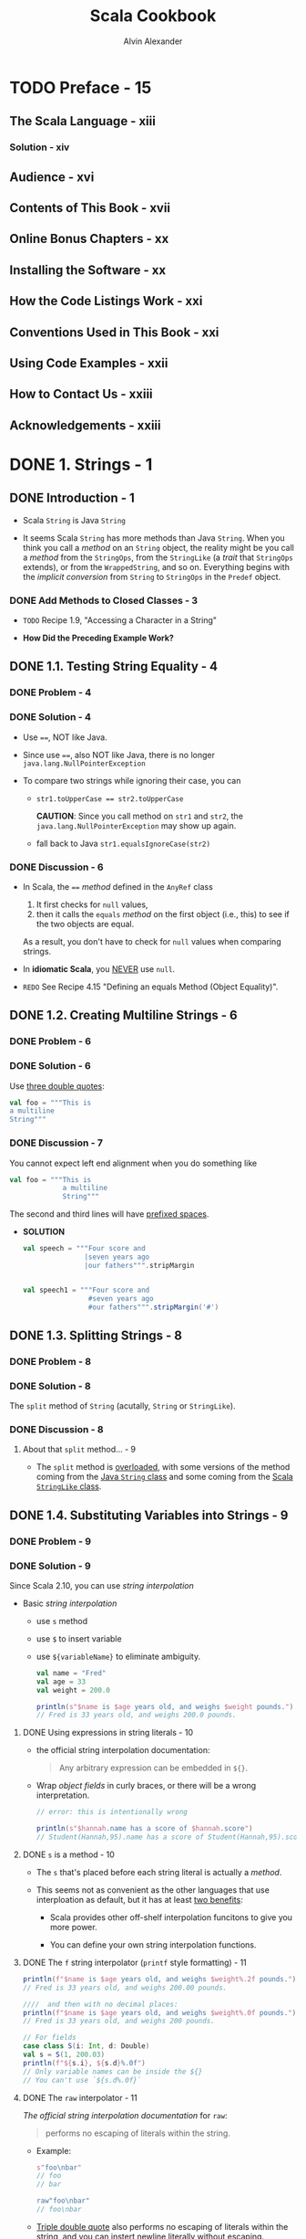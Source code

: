 #+TITLE: Scala Cookbook
#+VERSION: 1st
#+AUTHOR: Alvin Alexander
#+STARTUP: entitiespretty

* Table of Contents                                      :TOC_4_org:noexport:
- [[Preface - 15][Preface - 15]]
  - [[The Scala Language - xiii][The Scala Language - xiii]]
    - [[Solution - xiv][Solution - xiv]]
  - [[Audience - xvi][Audience - xvi]]
  - [[Contents of This Book - xvii][Contents of This Book - xvii]]
  - [[Online Bonus Chapters - xx][Online Bonus Chapters - xx]]
  - [[Installing the Software - xx][Installing the Software - xx]]
  - [[How the Code Listings Work - xxi][How the Code Listings Work - xxi]]
  - [[Conventions Used in This Book - xxi][Conventions Used in This Book - xxi]]
  - [[Using Code Examples - xxii][Using Code Examples - xxii]]
  - [[How to Contact Us - xxiii][How to Contact Us - xxiii]]
  - [[Acknowledgements - xxiii][Acknowledgements - xxiii]]
- [[1. Strings - 1][1. Strings - 1]]
  - [[Introduction - 1][Introduction - 1]]
    - [[Add Methods to Closed Classes - 3][Add Methods to Closed Classes - 3]]
  - [[1.1. Testing String Equality - 4][1.1. Testing String Equality - 4]]
    - [[Problem - 4][Problem - 4]]
    - [[Solution - 4][Solution - 4]]
    - [[Discussion - 6][Discussion - 6]]
  - [[1.2. Creating Multiline Strings - 6][1.2. Creating Multiline Strings - 6]]
    - [[Problem - 6][Problem - 6]]
    - [[Solution - 6][Solution - 6]]
    - [[Discussion - 7][Discussion - 7]]
  - [[1.3. Splitting Strings - 8][1.3. Splitting Strings - 8]]
    - [[Problem - 8][Problem - 8]]
    - [[Solution - 8][Solution - 8]]
    - [[Discussion - 8][Discussion - 8]]
      - [[About that ~split~ method... - 9][About that ~split~ method... - 9]]
  - [[1.4. Substituting Variables into Strings - 9][1.4. Substituting Variables into Strings - 9]]
    - [[Problem - 9][Problem - 9]]
    - [[Solution - 9][Solution - 9]]
      - [[Using expressions in string literals - 10][Using expressions in string literals - 10]]
      - [[~s~ is a method - 10][~s~ is a method - 10]]
      - [[The ~f~ string interpolator (~printf~ style formatting) - 11][The ~f~ string interpolator (~printf~ style formatting) - 11]]
      - [[The ~raw~ interpolator - 11][The ~raw~ interpolator - 11]]
      - [[Create your own interpolator - 12][Create your own interpolator - 12]]
    - [[Discussion - 12][Discussion - 12]]
    - [[See Also - 13][See Also - 13]]
  - [[1.5. Processing a String One Character at a Time - 13][1.5. Processing a String One Character at a Time - 13]]
    - [[Problem - 13][Problem - 13]]
    - [[Solution - 13][Solution - 13]]
    - [[Discussion - 14][Discussion - 14]]
      - [[Understanding how map works - 15][Understanding how map works - 15]]
      - [[A complete example - 16][A complete example - 16]]
    - [[See Also - 17][See Also - 17]]
  - [[1.6. Finding Patterns in Strings - 18][1.6. Finding Patterns in Strings - 18]]
    - [[Problem - 18][Problem - 18]]
    - [[Solution - 18][Solution - 18]]
    - [[Discussion - 19][Discussion - 19]]
      - [[Handling the ~Option~ returned by ~findFirstIn~ - 19][Handling the ~Option~ returned by ~findFirstIn~ - 19]]
    - [[See Also- 20][See Also- 20]]
  - [[1.7. Replacing Patterns in Strings - 21][1.7. Replacing Patterns in Strings - 21]]
    - [[Problem - 21][Problem - 21]]
    - [[Solution - 21][Solution - 21]]
    - [[See Also - 21][See Also - 21]]
  - [[1.8. Extracting Parts of a String That Match Patterns - 22][1.8. Extracting Parts of a String That Match Patterns - 22]]
    - [[Problem - 22][Problem - 22]]
    - [[Solution - 22][Solution - 22]]
    - [[Discussion - 22][Discussion - 22]]
    - [[See Also - 24][See Also - 24]]
  - [[1.9. Accessing a Character in a String - 24][1.9. Accessing a Character in a String - 24]]
    - [[Problem - 24][Problem - 24]]
    - [[Solution - 24][Solution - 24]]
    - [[Discussion - 24][Discussion - 24]]
  - [[1.10. Add Your Own Methods to the String Class - 25][1.10. Add Your Own Methods to the String Class - 25]]
    - [[Problem - 25][Problem - 25]]
    - [[Solution - 25][Solution - 25]]
      - [[Put the ~implicit class~ in an object - 25][Put the ~implicit class~ in an object - 25]]
      - [[Put the ~implicit class~ in a package object - 26][Put the ~implicit class~ in a package object - 26]]
      - [[Using versions of Scala prior to version 2.10 - 27][Using versions of Scala prior to version 2.10 - 27]]
    - [[Discussion - 27][Discussion - 27]]
      - [[Annotate your method return type - 28][Annotate your method return type - 28]]
      - [[Returning other types - 29][Returning other types - 29]]
- [[2. Numbers - 31][2. Numbers - 31]]
  - [[Introduction - 31][Introduction - 31]]
    - [[Complex Numbers and Dates - 32][Complex Numbers and Dates - 32]]
  - [[2.1. Parsing a Number from a String - 32][2.1. Parsing a Number from a String - 32]]
    - [[Problem - 32][Problem - 32]]
    - [[Solution - 32][Solution - 32]]
      - [[Handling a base and radix - 33][Handling a base and radix - 33]]
    - [[Discussion - 34][Discussion - 34]]
      - [[Alternatives to ~Option~ - 35][Alternatives to ~Option~ - 35]]
    - [[See Also - 36][See Also - 36]]
  - [[2.2. Converting Between Numeric Types (Casting) - 36][2.2. Converting Between Numeric Types (Casting) - 36]]
    - [[Problem - 36][Problem - 36]]
    - [[Solution - 36][Solution - 36]]
    - [[Discussion - 36][Discussion - 36]]
    - [[See Also - 36][See Also - 36]]
  - [[2.3. Overriding the Default Numeric Type - 37][2.3. Overriding the Default Numeric Type - 37]]
    - [[Problem - 37][Problem - 37]]
    - [[Solution - 37][Solution - 37]]
    - [[Discussion - 39][Discussion - 39]]
    - [[See Also - 39][See Also - 39]]
  - [[2.4. Replacements for ~++~ and ~−−~ - 39][2.4. Replacements for ~++~ and ~−−~ - 39]]
    - [[Problem - 40][Problem - 40]]
    - [[Solution - 41][Solution - 41]]
    - [[Discussion - 41][Discussion - 41]]
    - [[See Also - 41][See Also - 41]]
  - [[2.5. Comparing Floating-Point Numbers - 41][2.5. Comparing Floating-Point Numbers - 41]]
    - [[Problem - 41][Problem - 41]]
    - [[Solution - 41][Solution - 41]]
    - [[Discussion - 42][Discussion - 42]]
    - [[See Also - 43][See Also - 43]]
  - [[2.6. Handling Very Large Numbers - 43][2.6. Handling Very Large Numbers - 43]]
    - [[Problem - 43][Problem - 43]]
    - [[Solution - 43][Solution - 43]]
    - [[Discussion - 44][Discussion - 44]]
    - [[See Also - 45][See Also - 45]]
  - [[2.7. Generating Random Numbers - 45][2.7. Generating Random Numbers - 45]]
    - [[Problem - 45][Problem - 45]]
    - [[Solution - 45][Solution - 45]]
    - [[Discussion - 46][Discussion - 46]]
    - [[See Also - 47][See Also - 47]]
  - [[2.8. Creating a ~Range~, ~List~, or ~Array~ of Numbers - 47][2.8. Creating a ~Range~, ~List~, or ~Array~ of Numbers - 47]]
    - [[Problem - 47][Problem - 47]]
    - [[Solution - 47][Solution - 47]]
    - [[Discussion - 48][Discussion - 48]]
    - [[See Also - 49][See Also - 49]]
  - [[2.9. Formatting Numbers and Currency - 49][2.9. Formatting Numbers and Currency - 49]]
    - [[Problem - 49][Problem - 49]]
    - [[Solution - 49][Solution - 49]]
    - [[Discussion - 51][Discussion - 51]]
    - [[See Also - 51][See Also - 51]]
- [[3. Control Structures - 53][3. Control Structures - 53]]
  - [[Introduction - 53][Introduction - 53]]
  - [[3.1. Looping with ~for~ and ~foreach~ - 54][3.1. Looping with ~for~ and ~foreach~ - 54]]
    - [[Problem][Problem]]
    - [[Solution][Solution]]
      - [[Returning values from a for loop][Returning values from a for loop]]
      - [[~for~ loop counters][~for~ loop counters]]
      - [[Generators and guards][Generators and guards]]
      - [[Looping over a Map][Looping over a Map]]
    - [[Discussioin][Discussioin]]
      - [[How ~for~ loops are translated][How ~for~ loops are translated]]
  - [[3.2. Using for Loops with Multiple Counters - 60][3.2. Using for Loops with Multiple Counters - 60]]
    - [[Problem][Problem]]
    - [[Solution][Solution]]
    - [[Discussion][Discussion]]
  - [[3.3. Using a for Loop with Embedded if Statements (Guards) - 62][3.3. Using a for Loop with Embedded if Statements (Guards) - 62]]
    - [[Problem][Problem]]
    - [[Solution][Solution]]
    - [[Discussion][Discussion]]
  - [[3.4. Creating a for Comprehension (for/yield Combination) - 63][3.4. Creating a for Comprehension (for/yield Combination) - 63]]
    - [[Problem][Problem]]
    - [[Solution][Solution]]
    - [[Discussion][Discussion]]
  - [[3.5. Implementing break and continue - 65][3.5. Implementing break and continue - 65]]
    - [[Problem][Problem]]
    - [[Solution][Solution]]
      - [[The *break* example][The *break* example]]
      - [[The *continue* example][The *continue* example]]
      - [[General syntax][General syntax]]
      - [[About that *continue* example..][About that *continue* example..]]
      - [[Nested loops and /labeled breaks/][Nested loops and /labeled breaks/]]
    - [[Discussion][Discussion]]
  - [[3.6. Using the ~if~ Construct Like a Ternary Operator - 71][3.6. Using the ~if~ Construct Like a Ternary Operator - 71]]
    - [[Problem][Problem]]
    - [[Solution][Solution]]
    - [[Discussion][Discussion]]
  - [[3.7. Using a Match Expression Like a switch Statement - 72][3.7. Using a Match Expression Like a switch Statement - 72]]
    - [[Problem][Problem]]
    - [[Solution][Solution]]
      - [[The ~@switch~ annotation][The ~@switch~ annotation]]
    - [[Discussion][Discussion]]
      - [[Handling the default case][Handling the default case]]
      - [[Do you really need a switch statement?][Do you really need a switch statement?]]
  - [[3.8. Matching Multiple Conditions with One Case Statement - 76][3.8. Matching Multiple Conditions with One Case Statement - 76]]
    - [[Problem][Problem]]
    - [[Solution][Solution]]
    - [[Discussion][Discussion]]
  - [[3.9. Assigning the Result of a Match Expression to a Variable - 77][3.9. Assigning the Result of a Match Expression to a Variable - 77]]
    - [[Problem][Problem]]
    - [[Solution][Solution]]
    - [[Discussion][Discussion]]
  - [[3.10. Accessing the Value of the Default Case in a Match Expression - 78][3.10. Accessing the Value of the Default Case in a Match Expression - 78]]
    - [[Problem][Problem]]
    - [[Solution][Solution]]
    - [[Discussion][Discussion]]
  - [[3.11. Using Pattern Matching in Match Expressions - 79][3.11. Using Pattern Matching in Match Expressions - 79]]
    - [[Problem - 79][Problem - 79]]
    - [[Solution - 79][Solution - 79]]
    - [[Discussion - 82][Discussion - 82]]
      - [[Patterns - 82][Patterns - 82]]
      - [[Adding variables to patterns - 84][Adding variables to patterns - 84]]
      - [[Using ~Some~ and ~None~ in match expressions - 85][Using ~Some~ and ~None~ in match expressions - 85]]
    - [[See Also - 86][See Also - 86]]
  - [[3.12. Using Case Classes in Match Expressions - 86][3.12. Using Case Classes in Match Expressions - 86]]
    - [[Problem - 86][Problem - 86]]
    - [[Solution - 86][Solution - 86]]
  - [[3.13. Adding if Expressions (Guards) to Case Statements - 87][3.13. Adding if Expressions (Guards) to Case Statements - 87]]
    - [[Problem][Problem]]
    - [[Solution][Solution]]
    - [[Discussion][Discussion]]
  - [[3.14. Using a Match Expression Instead of isInstanceOf - 88][3.14. Using a Match Expression Instead of isInstanceOf - 88]]
    - [[Problem][Problem]]
    - [[Solution][Solution]]
    - [[Discussion][Discussion]]
  - [[3.15. Working with a List in a Match Expression - 89][3.15. Working with a List in a Match Expression - 89]]
    - [[Problem][Problem]]
    - [[Solution][Solution]]
    - [[Discussion][Discussion]]
  - [[3.16. Matching One or More Exceptions with try/catch - 91][3.16. Matching One or More Exceptions with try/catch - 91]]
    - [[Problem][Problem]]
    - [[Solution][Solution]]
    - [[Discussion][Discussion]]
  - [[3.17. Declaring a Variable Before Using It in a try/catch/finally Block - 92][3.17. Declaring a Variable Before Using It in a try/catch/finally Block - 92]]
    - [[Problem][Problem]]
    - [[Solution][Solution]]
    - [[Discussion][Discussion]]
  - [[3.18. Creating Your Own Control Structures - 95][3.18. Creating Your Own Control Structures - 95]]
    - [[Problem - 95][Problem - 95]]
    - [[Solution - 95][Solution - 95]]
    - [[Discussion - 96][Discussion - 96]]
- [[4. Classes and Properties - 99][4. Classes and Properties - 99]]
  - [[Introduction - 99][Introduction - 99]]
  - [[4.1. Creating a Primary Constructor - 100][4.1. Creating a Primary Constructor - 100]]
    - [[Problem - 100][Problem - 100]]
    - [[Solution - 100][Solution - 100]]
    - [[Discussion - 101][Discussion - 101]]
      - [[A comparison with Java - 102][A comparison with Java - 102]]
      - [[Those ~_$eq~ methods - 103][Those ~_$eq~ methods - 103]]
      - [[Summary - 104][Summary - 104]]
  - [[4.2. Controlling the Visibility of Constructor Fields - 104][4.2. Controlling the Visibility of Constructor Fields - 104]]
    - [[Problem - 104][Problem - 104]]
    - [[Solution - 105][Solution - 105]]
      - [[~var~ fields - 105][~var~ fields - 105]]
      - [[~val~ fields - 106][~val~ fields - 106]]
      - [[Fields without ~val~ or ~var~ - 106][Fields without ~val~ or ~var~ - 106]]
      - [[Adding ~private~ to ~val~ or ~var~ - 106][Adding ~private~ to ~val~ or ~var~ - 106]]
    - [[Discussion - 107][Discussion - 107]]
      - [[Case classes - 107][Case classes - 107]]
  - [[4.3. Defining Auxiliary Constructors - 108][4.3. Defining Auxiliary Constructors - 108]]
    - [[Problem - 108][Problem - 108]]
    - [[Solution - 108][Solution - 108]]
    - [[Discussion - 109][Discussion - 109]]
      - [[Generating auxiliary constructors for case classes - 110][Generating auxiliary constructors for case classes - 110]]
    - [[See Also - 112][See Also - 112]]
  - [[4.4. Defining a Private Primary Constructor - 112][4.4. Defining a Private Primary Constructor - 112]]
    - [[Problem - 112][Problem - 112]]
    - [[Solution - 112][Solution - 112]]
    - [[Discussion - 112][Discussion - 112]]
      - [[Utility classes - 113][Utility classes - 113]]
  - [[4.5. Providing Default Values for Constructor Parameters - 114][4.5. Providing Default Values for Constructor Parameters - 114]]
    - [[Problem - 114][Problem - 114]]
    - [[Solution - 114][Solution - 114]]
    - [[Discussion - 114][Discussion - 114]]
      - [[Multiple parameters - 115][Multiple parameters - 115]]
      - [[Using named parameters - 115][Using named parameters - 115]]
    - [[See Also - 115][See Also - 115]]
  - [[4.6. Overriding Default Accessor - 116][4.6. Overriding Default Accessor - 116]]
    - [[Problem - 116][Problem - 116]]
    - [[Solution - 116][Solution - 116]]
    - [[Discussion - 117][Discussion - 117]]
      - [[Summary - 118][Summary - 118]]
  - [[4.7. Preventing Getter and Setter Methods from Being Generated - 119][4.7. Preventing Getter and Setter Methods from Being Generated - 119]]
    - [[Problem - 119][Problem - 119]]
    - [[Solution - 119][Solution - 119]]
    - [[Discussion - 119][Discussion - 119]]
      - [[Object-private fields - 120][Object-private fields - 120]]
    - [[See Also - 115][See Also - 115]]
  - [[4.8. Assigning a Field to a Block or Function - 121][4.8. Assigning a Field to a Block or Function - 121]]
    - [[Problem - 121][Problem - 121]]
    - [[Solution - 121][Solution - 121]]
    - [[Discussion - 121][Discussion - 121]]
  - [[4.9. Setting Uninitialized var Field Types - 122][4.9. Setting Uninitialized var Field Types - 122]]
    - [[Problem - 122][Problem - 122]]
    - [[Solution - 123][Solution - 123]]
    - [[Discussion - 124][Discussion - 124]]
    - [[See Also - 124][See Also - 124]]
  - [[4.10. Handling Constructor Parameters When Extending a Class - 124][4.10. Handling Constructor Parameters When Extending a Class - 124]]
    - [[Problem - 124][Problem - 124]]
    - [[Solution - 124][Solution - 124]]
    - [[Discussion - 125][Discussion - 125]]
  - [[4.11. Calling a Superclass Constructor - 127][4.11. Calling a Superclass Constructor - 127]]
    - [[Problem - 127][Problem - 127]]
    - [[Solution - 127][Solution - 127]]
      - [[Auxiliary constructors - 128][Auxiliary constructors - 128]]
  - [[4.12. When to Use an Abstract Class - 129][4.12. When to Use an Abstract Class - 129]]
    - [[Problem - 129][Problem - 129]]
    - [[Solution - 129][Solution - 129]]
    - [[Discussion - 129][Discussion - 129]]
  - [[4.13. Defining Properties in an Abstract Base Class (or Trait) - 131][4.13. Defining Properties in an Abstract Base Class (or Trait) - 131]]
    - [[Problem - 131][Problem - 131]]
    - [[Solution - 131][Solution - 131]]
      - [[Abstract ~val~ and ~var~ fields - 131][Abstract ~val~ and ~var~ fields - 131]]
    - [[Discussion - 132][Discussion - 132]]
      - [[Concrete val fields in abstract classes - 133][Concrete val fields in abstract classes - 133]]
      - [[Concrete var fields in abstract classes - 134][Concrete var fields in abstract classes - 134]]
      - [[Don't use ~null~ - 135][Don't use ~null~ - 135]]
    - [[See Also - 136][See Also - 136]]
  - [[4.14. Generating Boilerplate Code with Case Classes - 136][4.14. Generating Boilerplate Code with Case Classes - 136]]
    - [[Problem - 136][Problem - 136]]
    - [[Solution - 136][Solution - 136]]
    - [[Discussion - 138][Discussion - 138]]
      - [[Generated code - 138][Generated code - 138]]
    - [[See Also - 140][See Also - 140]]
  - [[4.15. Defining an equals Method (Object Equality) - 140][4.15. Defining an equals Method (Object Equality) - 140]]
    - [[Problem - 140][Problem - 140]]
    - [[Solution - 140][Solution - 140]]
    - [[Discussion - 141][Discussion - 141]]
      - [[Theory - 142][Theory - 142]]
    - [[See Also - 143][See Also - 143]]
  - [[4.16. Creating Inner Classes - 143][4.16. Creating Inner Classes - 143]]
    - [[Problem - 143][Problem - 143]]
    - [[Solution - 143][Solution - 143]]
    - [[Discussion - 144][Discussion - 144]]
    - [[See Also - 145][See Also - 145]]
- [[5. Methods - 147 =Re-Read Some Parts=][5. Methods - 147 =Re-Read Some Parts=]]
  - [[Introduction - 147][Introduction - 147]]
  - [[5.1. Controlling Method Scope - 148 =re-read=][5.1. Controlling Method Scope - 148 =re-read=]]
    - [[Problem - 148][Problem - 148]]
    - [[Solution - 148][Solution - 148]]
      - [[Object-private scope - 148][Object-private scope - 148]]
      - [[Private scope - 149][Private scope - 149]]
      - [[Protected scope - 149][Protected scope - 149]]
      - [[Package scope - 150][Package scope - 150]]
      - [[More package-level control - 150][More package-level control - 150]]
      - [[Public scope - 151][Public scope - 151]]
    - [[Discussion - 152][Discussion - 152]]
  - [[5.2. Calling a Method on a Superclass - 152 =re-read=][5.2. Calling a Method on a Superclass - 152 =re-read=]]
    - [[Problem - 152][Problem - 152]]
    - [[Solution - 153][Solution - 153]]
      - [[Controlling which trait you call a method from - 153][Controlling which trait you call a method from - 153]]
  - [[5.3. Setting Default Values for Method Parameters - 154][5.3. Setting Default Values for Method Parameters - 154]]
    - [[Problem - 154][Problem - 154]]
    - [[Solution - 155][Solution - 155]]
    - [[Discussion - 156][Discussion - 156]]
  - [[5.4. Using Parameter Names When Calling a Method - 157][5.4. Using Parameter Names When Calling a Method - 157]]
    - [[Problem - 157][Problem - 157]]
    - [[Solution - 157][Solution - 157]]
    - [[Discussion - 158][Discussion - 158]]
  - [[5.5. Defining a Method That Returns Multiple Items (Tuples) - 159][5.5. Defining a Method That Returns Multiple Items (Tuples) - 159]]
    - [[Problem - 159][Problem - 159]]
    - [[Solution - 159][Solution - 159]]
    - [[Discussion - 159][Discussion - 159]]
      - [[Working with tuples - 160][Working with tuples - 160]]
    - [[See Also - 160][See Also - 160]]
  - [[5.6. Forcing Callers to Leave Parentheses off Accessor Methods - 161][5.6. Forcing Callers to Leave Parentheses off Accessor Methods - 161]]
    - [[Problem - 161][Problem - 161]]
    - [[Solution - 161][Solution - 161]]
    - [[Discussion - 161][Discussion - 161]]
    - [[See Also - 162][See Also - 162]]
  - [[5.7. Creating Methods That Take Variable-Argument Fields - 163][5.7. Creating Methods That Take Variable-Argument Fields - 163]]
    - [[Problem - 163][Problem - 163]]
    - [[Solution - 163][Solution - 163]]
    - [[Discussion - 163][Discussion - 163]]
  - [[5.8. Declaring That a Method Can Throw an Exception - 165][5.8. Declaring That a Method Can Throw an Exception - 165]]
    - [[Problem - 165][Problem - 165]]
    - [[Solution - 165][Solution - 165]]
    - [[Discussion - 165][Discussion - 165]]
    - [[See Also - 166][See Also - 166]]
  - [[5.9. Supporting a Fluent Style of Programming - 167][5.9. Supporting a Fluent Style of Programming - 167]]
    - [[Problem - 167][Problem - 167]]
    - [[Solution - 167][Solution - 167]]
    - [[Discussion - 168][Discussion - 168]]
    - [[See Also - 170][See Also - 170]]
- [[6. Objects - 171][6. Objects - 171]]
  - [[6.1. Object Casting - 172][6.1. Object Casting - 172]]
    - [[Problem - 172][Problem - 172]]
    - [[Solution - 172][Solution - 172]]
    - [[Discussion - 172][Discussion - 172]]
    - [[See Also - 173][See Also - 173]]
  - [[6.2. The Scala Equivalent of Java's =.class= - 174][6.2. The Scala Equivalent of Java's =.class= - 174]]
    - [[Problem - 174][Problem - 174]]
    - [[Solution - 174][Solution - 174]]
    - [[Discussion - 174][Discussion - 174]]
    - [[See Also - 174][See Also - 174]]
  - [[6.3. Determining the Class of an Object - 174][6.3. Determining the Class of an Object - 174]]
    - [[Problem - 174][Problem - 174]]
    - [[Solution - 175][Solution - 175]]
    - [[Discussion - 176][Discussion - 176]]
  - [[6.4. Launching an Application with an Object - 176 =See Also=][6.4. Launching an Application with an Object - 176 =See Also=]]
    - [[Problem - 176][Problem - 176]]
    - [[Solution - 176][Solution - 176]]
    - [[Discussion - 177][Discussion - 177]]
    - [[See Also - 178][See Also - 178]]
  - [[6.5. Creating Singletons with ~object~ - 178][6.5. Creating Singletons with ~object~ - 178]]
    - [[Problem - 178][Problem - 178]]
    - [[Solution - 178][Solution - 178]]
    - [[Discussion - 180][Discussion - 180]]
  - [[6.6. Creating Static Members with Companion Objects - 180][6.6. Creating Static Members with Companion Objects - 180]]
    - [[Problem - 180][Problem - 180]]
    - [[Solution - 180][Solution - 180]]
    - [[Discussion - 181][Discussion - 181]]
      - [[Accessing private members - 181][Accessing private members - 181]]
  - [[6.7. Putting Common Code in Package Objects - 182][6.7. Putting Common Code in Package Objects - 182]]
    - [[Problem - 182][Problem - 182]]
    - [[Solution - 182][Solution - 182]]
    - [[Discussion - 183][Discussion - 183]]
    - [[See Also - 184][See Also - 184]]
  - [[6.8. Creating Object Instances Without Using the ~new~ Keyword - 185][6.8. Creating Object Instances Without Using the ~new~ Keyword - 185]]
    - [[Problem - 185][Problem - 185]]
    - [[Solution - 185][Solution - 185]]
      - [[Creating a companion object with an apply method - 185][Creating a companion object with an apply method - 185]]
      - [[Declare your class as a case class - 186][Declare your class as a case class - 186]]
    - [[Discussion - 186][Discussion - 186]]
      - [[Providing multiple constructors with additional apply methods - 186][Providing multiple constructors with additional apply methods - 186]]
      - [[Providing multiple constructors for case classes - 187][Providing multiple constructors for case classes - 187]]
  - [[6.9. Implement the Factory Method in Scala with ~apply~ - 189][6.9. Implement the Factory Method in Scala with ~apply~ - 189]]
    - [[Problem - 189][Problem - 189]]
    - [[Solution - 189][Solution - 189]]
    - [[Discussion - 190][Discussion - 190]]
    - [[See Also - 190][See Also - 190]]
- [[7. Packaging and Imports - 191][7. Packaging and Imports - 191]]
  - [[Introduction - 191][Introduction - 191]]
  - [[7.1. Packaging with the Curly Braces Style Notation - 192][7.1. Packaging with the Curly Braces Style Notation - 192]]
    - [[Problem - 192][Problem - 192]]
    - [[Solution - 192][Solution - 192]]
    - [[Discussion - 193][Discussion - 193]]
  - [[7.2. Importing One or More Members - 193][7.2. Importing One or More Members - 193]]
    - [[Problem - 193][Problem - 193]]
    - [[Solution - 193][Solution - 193]]
    - [[Discussion - 194][Discussion - 194]]
      - [[Placing import statements anywhere - 194][Placing import statements anywhere - 194]]
  - [[7.3. Renaming Members on Import - 195][7.3. Renaming Members on Import - 195]]
    - [[Problem - 195][Problem - 195]]
    - [[Solution - 195][Solution - 195]]
    - [[Discussion - 195][Discussion - 195]]
  - [[7.4. Hiding a Class During the Import Process - 196][7.4. Hiding a Class During the Import Process - 196]]
    - [[Problem - 196][Problem - 196]]
    - [[Solution - 196][Solution - 196]]
  - [[7.5. Using Static Imports - 197][7.5. Using Static Imports - 197]]
    - [[Problem - 197][Problem - 197]]
    - [[Solution - 197][Solution - 197]]
    - [[Discussion - 198][Discussion - 198]]
  - [[7.6. Using Import Statements Anywhere - 199][7.6. Using Import Statements Anywhere - 199]]
    - [[Problem - 199][Problem - 199]]
    - [[Solution - 199][Solution - 199]]
    - [[Discussion - 200][Discussion - 200]]
- [[8. Traits - 203][8. Traits - 203]]
  - [[8.1. Using a Trait as an Interface - 203][8.1. Using a Trait as an Interface - 203]]
    - [[Problem - 203][Problem - 203]]
    - [[Solution - 203][Solution - 203]]
    - [[Discussion - 205][Discussion - 205]]
  - [[8.2. Using Abstract and Concrete Fields in Traits - 206][8.2. Using Abstract and Concrete Fields in Traits - 206]]
    - [[Problem - 206][Problem - 206]]
    - [[Solution - 206][Solution - 206]]
    - [[Discussion - 206][Discussion - 206]]
  - [[8.3. Using a Trait Like an Abstract Class - 207][8.3. Using a Trait Like an Abstract Class - 207]]
    - [[Problem - 207][Problem - 207]]
    - [[Solution - 207][Solution - 207]]
    - [[Discussion - 207][Discussion - 207]]
    - [[See Also - 208][See Also - 208]]
  - [[8.4. Using Traits as Simple Mixins - 208][8.4. Using Traits as Simple Mixins - 208]]
    - [[Problem - 208][Problem - 208]]
    - [[Solution - 208][Solution - 208]]
    - [[See Also - 209][See Also - 209]]
  - [[8.5. Limiting Which Classes Can Use a Trait by Inheritance - 209][8.5. Limiting Which Classes Can Use a Trait by Inheritance - 209]]
    - [[Problem - 209][Problem - 209]]
    - [[Solution - 209][Solution - 209]]
    - [[Discussion - 210][Discussion - 210]]
    - [[Discussion - 211 ???][Discussion - 211 ???]]
    - [[See Also - 211][See Also - 211]]
  - [[8.6. Marking Traits So They Can Only Be Used by Subclasses of a Certain Type - 211][8.6. Marking Traits So They Can Only Be Used by Subclasses of a Certain Type - 211]]
    - [[Problem - 211][Problem - 211]]
    - [[Solution - 211][Solution - 211]]
    - [[Discussion - 212][Discussion - 212]]
    - [[See Also - 213][See Also - 213]]
  - [[8.7. Ensuring a Trait Can Only Be Added to a Type That Has a Specific Method - 213][8.7. Ensuring a Trait Can Only Be Added to a Type That Has a Specific Method - 213]]
    - [[Problem - 213][Problem - 213]]
    - [[Solution - 213][Solution - 213]]
    - [[Discussion - 214][Discussion - 214]]
    - [[See Also - 214][See Also - 214]]
  - [[8.8. Adding a Trait to an Object Instance - 215][8.8. Adding a Trait to an Object Instance - 215]]
    - [[Problem - 215][Problem - 215]]
    - [[Solution - 215][Solution - 215]]
    - [[Discussion - 215][Discussion - 215]]
  - [[8.9. Extending a Java Interface Like a Trait - 216][8.9. Extending a Java Interface Like a Trait - 216]]
    - [[Problem - 216][Problem - 216]]
    - [[Solution - 216][Solution - 216]]
- [[9. Functional Programming - 217][9. Functional Programming - 217]]
  - [[Introduction - 217][Introduction - 217]]
  - [[9.1. Using Function Literals (Anonymous Functions) - 218][9.1. Using Function Literals (Anonymous Functions) - 218]]
    - [[Problem - 218][Problem - 218]]
    - [[Solution - 218][Solution - 218]]
    - [[Discussion - 218][Discussion - 218]]
  - [[9.2. Using Functions as Variables - 219][9.2. Using Functions as Variables - 219]]
    - [[Problem - 219][Problem - 219]]
    - [[Solution - 219][Solution - 219]]
    - [[Discussion - 220][Discussion - 220]]
      - [[Using a method like an anonymous function - 221][Using a method like an anonymous function - 221]]
      - [[Assigning an existing function/method to a function variable - 222][Assigning an existing function/method to a function variable - 222]]
    - [[See Also - 223][See Also - 223]]
  - [[9.3. Defining a Method That Accepts a Simple Function Parameter - 223][9.3. Defining a Method That Accepts a Simple Function Parameter - 223]]
    - [[Problem - 223][Problem - 223]]
    - [[Solution - 223][Solution - 223]]
    - [[Discussion - 224][Discussion - 224]]
    - [[See Also - 225][See Also - 225]]
  - [[9.4. More Complex Functions - 226][9.4. More Complex Functions - 226]]
    - [[Problem - 226][Problem - 226]]
    - [[Solution - 226][Solution - 226]]
    - [[Discussion - 226][Discussion - 226]]
      - [[Passing in a function with other parameters - 227][Passing in a function with other parameters - 227]]
  - [[9.5. Using Closures - 229][9.5. Using Closures - 229]]
    - [[Problem - 229][Problem - 229]]
    - [[Solution - 229][Solution - 229]]
    - [[Discussion - 230][Discussion - 230]]
      - [[A second example - 231][A second example - 231]]
      - [[Using closures with other data types - 232][Using closures with other data types - 232]]
      - [[A comparison to Java - 232][A comparison to Java - 232]]
    - [[See Also - 234][See Also - 234]]
  - [[9.6. Using Partially Applied Functions - 234][9.6. Using Partially Applied Functions - 234]]
    - [[Problem - 234][Problem - 234]]
    - [[Solution - 234][Solution - 234]]
    - [[Discussion - 235][Discussion - 235]]
  - [[9.7. Creating a Function That Returns a Function - 236][9.7. Creating a Function That Returns a Function - 236]]
    - [[Problem - 236][Problem - 236]]
    - [[Solution - 236][Solution - 236]]
    - [[Discussion - 237][Discussion - 237]]
      - [[Another example - 237][Another example - 237]]
    - [[See Also - 238][See Also - 238]]
  - [[9.9. A Real-World Example - 242][9.9. A Real-World Example - 242]]
    - [[Problem - 238][Problem - 238]]
    - [[Solution - 238][Solution - 238]]
      - [[The ~PartialFunction~ explained - 239][The ~PartialFunction~ explained - 239]]
      - [[~orElse~ and ~andThen~ - 240][~orElse~ and ~andThen~ - 240]]
    - [[Discussion - 241][Discussion - 241]]
    - [[See Also - 242][See Also - 242]]
- [[10. Collections - 245][10. Collections - 245]]
  - [[Introduction - 245][Introduction - 245]]
    - [[A Few Important Concepts - 245][A Few Important Concepts - 245]]
  - [[10.1. Understanding the Collections Hierarchy - 246][10.1. Understanding the Collections Hierarchy - 246]]
    - [[Problem - 246][Problem - 246]]
    - [[Solution - 247][Solution - 247]]
  - [[10.2. Choosing a Collection Class - 250][10.2. Choosing a Collection Class - 250]]
  - [[10.3. Choosing a Collection Method to Solve a Problem - 255][10.3. Choosing a Collection Method to Solve a Problem - 255]]
  - [[10.4. Understanding the Performance of Collections - 261][10.4. Understanding the Performance of Collections - 261]]
  - [[10.5. Declaring a Type When Creating a Collection - 264][10.5. Declaring a Type When Creating a Collection - 264]]
  - [[10.6. Understanding Mutable Variables with Immutable Collections - 265][10.6. Understanding Mutable Variables with Immutable Collections - 265]]
  - [[10.7. Make Vector Your "Go To" Immutable Sequence - 266][10.7. Make Vector Your "Go To" Immutable Sequence - 266]]
  - [[10.8. Make ~ArrayBuffer~ Your "Go To" Mutable Sequence - 268][10.8. Make ~ArrayBuffer~ Your "Go To" Mutable Sequence - 268]]
  - [[10.9. Looping over a Collection with ~foreach~ - 270][10.9. Looping over a Collection with ~foreach~ - 270]]
  - [[10.10. Looping over a Collection with a ~for~ Loop - 272][10.10. Looping over a Collection with a ~for~ Loop - 272]]
  - [[10.11. Using ~zipWithIndex~ or ~zip~ to Create Loop Counters - 276][10.11. Using ~zipWithIndex~ or ~zip~ to Create Loop Counters - 276]]
  - [[10.12. Using ~Iterator~'s - 278][10.12. Using ~Iterator~'s - 278]]
  - [[10.13. Transforming One Collection to Another with ~for/yield~ - 279][10.13. Transforming One Collection to Another with ~for/yield~ - 279]]
  - [[10.14. Transforming One Collection to Another with ~map~ - 282][10.14. Transforming One Collection to Another with ~map~ - 282]]
  - [[10.15. Flattening a List of Lists with ~flatten~ - 285][10.15. Flattening a List of Lists with ~flatten~ - 285]]
  - [[10.16. Combining ~map~ and ~flatten~ with ~flatMap~ - 286][10.16. Combining ~map~ and ~flatten~ with ~flatMap~ - 286]]
  - [[10.17. Using ~filter~ to Filter a Collection - 289][10.17. Using ~filter~ to Filter a Collection - 289]]
  - [[10.18. Extracting a Sequence of Elements from a Collection - 291][10.18. Extracting a Sequence of Elements from a Collection - 291]]
  - [[10.19. Splitting Sequences into Subsets (~groupBy~, ~partition~, etc.) - 293][10.19. Splitting Sequences into Subsets (~groupBy~, ~partition~, etc.) - 293]]
  - [[10.20. Walking Through a Collection with the ~reduce~ and ~fold~ Methods - 295][10.20. Walking Through a Collection with the ~reduce~ and ~fold~ Methods - 295]]
  - [[10.21. Extracting Unique Elements from a Sequence - 300][10.21. Extracting Unique Elements from a Sequence - 300]]
  - [[10.22. Merging Sequential Collections - 302][10.22. Merging Sequential Collections - 302]]
  - [[10.23. Merging Two Sequential Collections into Pairs with ~zip~ - 304][10.23. Merging Two Sequential Collections into Pairs with ~zip~ - 304]]
  - [[10.24. Creating a Lazy View on a Collection - 306][10.24. Creating a Lazy View on a Collection - 306]]
  - [[10.25. Populating a Collection with a Range - 309][10.25. Populating a Collection with a Range - 309]]
  - [[10.26. Creating and Using Enumerations - 311][10.26. Creating and Using Enumerations - 311]]
  - [[10.27. Tuples, for When You Just Need a Bag of Things - 312][10.27. Tuples, for When You Just Need a Bag of Things - 312]]
  - [[10.28. Sorting a Collection - 315][10.28. Sorting a Collection - 315]]
  - [[10.29. Converting a Collection to a String with ~mkString~ - 318][10.29. Converting a Collection to a String with ~mkString~ - 318]]
- [[11. List, Array, Map, Set (and More) 321][11. List, Array, Map, Set (and More) 321]]
  - [[11.1. Different Ways to Create and Populate a ~List~ - 322][11.1. Different Ways to Create and Populate a ~List~ - 322]]
  - [[11.2. Creating a Mutable ~List~ - 324][11.2. Creating a Mutable ~List~ - 324]]
  - [[11.3. Adding Elements to a ~List~ - 325][11.3. Adding Elements to a ~List~ - 325]]
  - [[11.4. Deleting Elements from a ~List~ (or ~ListBuffer~) - 328][11.4. Deleting Elements from a ~List~ (or ~ListBuffer~) - 328]]
  - [[11.5. Merging (Concatenating) ~List~'s - 330][11.5. Merging (Concatenating) ~List~'s - 330]]
  - [[11.6. Using ~Stream~, a Lazy Version of a ~List~ - 331][11.6. Using ~Stream~, a Lazy Version of a ~List~ - 331]]
  - [[11.7. Different Ways to Create and Update an ~Array~ - 333][11.7. Different Ways to Create and Update an ~Array~ - 333]]
  - [[11.8. Creating an Array Whose Size Can Change (~ArrayBuffer~) - 335][11.8. Creating an Array Whose Size Can Change (~ArrayBuffer~) - 335]]
  - [[11.9. Deleting ~Array~ and ~ArrayBuffer~ Elements - 335][11.9. Deleting ~Array~ and ~ArrayBuffer~ Elements - 335]]
  - [[11.10. Sorting ~Array~'s - 337][11.10. Sorting ~Array~'s - 337]]
  - [[11.11. Creating Multidimensional ~Array~'s - 338][11.11. Creating Multidimensional ~Array~'s - 338]]
  - [[11.12. Creating ~Map~'s - 341][11.12. Creating ~Map~'s - 341]]
  - [[11.13. Choosing a ~Map~ Implementation - 343][11.13. Choosing a ~Map~ Implementation - 343]]
  - [[11.14. Adding, Updating, and Removing Elements with a Mutable ~Map~ - 345][11.14. Adding, Updating, and Removing Elements with a Mutable ~Map~ - 345]]
  - [[11.15. Adding, Updating, and Removing Elements with Immutable ~Map~'s - 347][11.15. Adding, Updating, and Removing Elements with Immutable ~Map~'s - 347]]
  - [[11.16. Accessing ~Map~ Values - 349][11.16. Accessing ~Map~ Values - 349]]
  - [[11.17. Traversing a ~Map~ - 350][11.17. Traversing a ~Map~ - 350]]
  - [[11.18. Getting the Keys or Values from a ~Map~ - 352][11.18. Getting the Keys or Values from a ~Map~ - 352]]
  - [[11.19. Reversing Keys and Values - 352][11.19. Reversing Keys and Values - 352]]
  - [[11.20. Testing for the Existence of a Key or Value in a ~Map~ - 353][11.20. Testing for the Existence of a Key or Value in a ~Map~ - 353]]
  - [[11.21. Filtering a ~Map~ - 354][11.21. Filtering a ~Map~ - 354]]
  - [[11.22. Sorting an Existing Map by Key or Value - 357][11.22. Sorting an Existing Map by Key or Value - 357]]
  - [[11.23. Finding the Largest Key or Value in a ~Map~ - 360][11.23. Finding the Largest Key or Value in a ~Map~ - 360]]
  - [[11.24. Adding Elements to a ~Set~ - 361][11.24. Adding Elements to a ~Set~ - 361]]
  - [[11.25. Deleting Elements from ~Set~'s - 363][11.25. Deleting Elements from ~Set~'s - 363]]
  - [[11.26. Using Sortable ~Set~'s - 365][11.26. Using Sortable ~Set~'s - 365]]
  - [[11.27. Using a ~Queue~ - 367][11.27. Using a ~Queue~ - 367]]
  - [[11.28. Using a ~Stack~ - 369][11.28. Using a ~Stack~ - 369]]
  - [[11.29. Using a ~Range~ - 371][11.29. Using a ~Range~ - 371]]
- [[12. Files and Processes - 375][12. Files and Processes - 375]]
  - [[12.0. Introduction - 375][12.0. Introduction - 375]]
  - [[12.1. How to Open and Read a Text File - 375][12.1. How to Open and Read a Text File - 375]]
    - [[Problem][Problem]]
    - [[Solution][Solution]]
      - [[Using the concise syntax][Using the concise syntax]]
      - [[Properly closing the file][Properly closing the file]]
    - [[Discussion - 377][Discussion - 377]]
      - [[Leaving files open - 377][Leaving files open - 377]]
      - [[Automatically closing the resource - 377][Automatically closing the resource - 377]]
      - [[Handling exceptions - 379][Handling exceptions - 379]]
      - [[Multiple fromFile methods - 380][Multiple fromFile methods - 380]]
    - [[See Also - 380][See Also - 380]]
  - [[12.2. Writing Text Files - 381][12.2. Writing Text Files - 381]]
    - [[Problem - 381][Problem - 381]]
    - [[Solution - 381][Solution - 381]]
    - [[Discussion - 381][Discussion - 381]]
    - [[See Also - 381][See Also - 381]]
  - [[12.3. Reading and Writing Binary Files - 382][12.3. Reading and Writing Binary Files - 382]]
    - [[Problem - 382][Problem - 382]]
    - [[Solution - 382][Solution - 382]]
    - [[See Also - 383][See Also - 383]]
  - [[12.4. How to Process Every Character in a Text File - 383][12.4. How to Process Every Character in a Text File - 383]]
    - [[Problem - 650][Problem - 650]]
    - [[Solution - 651][Solution - 651]]
  - [[12.5. How to Process a CSV File - 384][12.5. How to Process a CSV File - 384]]
    - [[Problem - x][Problem - x]]
    - [[Solution - y][Solution - y]]
    - [[Discussion - z][Discussion - z]]
    - [[See Also - l][See Also - l]]
  - [[12.6. Pretending that a String Is a File - 387][12.6. Pretending that a String Is a File - 387]]
    - [[Problem - 387][Problem - 387]]
    - [[Solution - 387][Solution - 387]]
    - [[Discussion - 388][Discussion - 388]]
    - [[See Also - 389][See Also - 389]]
  - [[12.7. Using Serialization - 389][12.7. Using Serialization - 389]]
    - [[Problem - x][Problem - x]]
    - [[Solution - y][Solution - y]]
    - [[Discussion - z][Discussion - z]]
    - [[See Also - l][See Also - l]]
  - [[12.8. Listing Files in a Directory - 391][12.8. Listing Files in a Directory - 391]]
    - [[Problem - x][Problem - x]]
    - [[Solution - y][Solution - y]]
    - [[Discussion - z][Discussion - z]]
    - [[See Also - l][See Also - l]]
  - [[12.9. Listing Subdirectories Beneath a Directory - 392][12.9. Listing Subdirectories Beneath a Directory - 392]]
    - [[Problem - x][Problem - x]]
    - [[Solution - y][Solution - y]]
    - [[Discussion - z][Discussion - z]]
  - [[12.10. Executing External Commands - 394][12.10. Executing External Commands - 394]]
    - [[Problem - 394][Problem - 394]]
    - [[Solution - 394][Solution - 394]]
    - [[Discussion - 395][Discussion - 395]]
      - [[Using the lines method - 396][Using the lines method - 396]]
      - [[External commands versus built-in commands - 396][External commands versus built-in commands - 396]]
  - [[12.11. Executing External Commands and Using STDOUT - 397][12.11. Executing External Commands and Using STDOUT - 397]]
    - [[Problem - x][Problem - x]]
    - [[Solution - y][Solution - y]]
    - [[Discussion - z][Discussion - z]]
  - [[12.12. Handling STDOUT and STDERR for External Commands - 399][12.12. Handling STDOUT and STDERR for External Commands - 399]]
    - [[Problem - x][Problem - x]]
    - [[Solution - y][Solution - y]]
    - [[See Also - z][See Also - z]]
  - [[12.13. Building a Pipeline of Commands - 401][12.13. Building a Pipeline of Commands - 401]]
    - [[Problem - x][Problem - x]]
    - [[Solution - y][Solution - y]]
    - [[Discussion - z][Discussion - z]]
    - [[See Also - l][See Also - l]]
  - [[12.14. Redirecting the STDOUT and STDIN of External Commands - 402][12.14. Redirecting the STDOUT and STDIN of External Commands - 402]]
    - [[Problem - x][Problem - x]]
    - [[Solution - y][Solution - y]]
    - [[Discussion - z][Discussion - z]]
    - [[See Also - l][See Also - l]]
  - [[12.15. Using AND (~&&~) and OR (~||~) with Processes - 404][12.15. Using AND (~&&~) and OR (~||~) with Processes - 404]]
    - [[Problem - x][Problem - x]]
    - [[Solution - y][Solution - y]]
  - [[12.16. Handling Wildcard Characters in External Commands - 405][12.16. Handling Wildcard Characters in External Commands - 405]]
    - [[Problem - 405][Problem - 405]]
    - [[Solution - x][Solution - x]]
    - [[Discussion - x][Discussion - x]]
    - [[See Also - x][See Also - x]]
  - [[12.17. How to Run a Process in a Different Directory - 406][12.17. How to Run a Process in a Different Directory - 406]]
    - [[Problem - 406][Problem - 406]]
    - [[Solution - x][Solution - x]]
  - [[12.18. Setting Environment Variables When Running Commands - 407][12.18. Setting Environment Variables When Running Commands - 407]]
    - [[Problem - 407][Problem - 407]]
    - [[Solution - x][Solution - x]]
    - [[See Also - x][See Also - x]]
  - [[12.19. An Index of Methods to Execute External Commands - 408][12.19. An Index of Methods to Execute External Commands - 408]]
- [[13. Actors and Concurrency - 411][13. Actors and Concurrency - 411]]
  - [[Introduction - 411][Introduction - 411]]
  - [[The Actor Model - 412][The Actor Model - 412]]
  - [[Other Features - 413][Other Features - 413]]
  - [[13.1. Getting Started with a Simple Actor - 414][13.1. Getting Started with a Simple Actor - 414]]
    - [[Problem - 414][Problem - 414]]
    - [[Solution - 414][Solution - 414]]
    - [[Discussion - 415][Discussion - 415]]
    - [[See Aslo - 417][See Aslo - 417]]
  - [[13.2. Creating an Actor Whose Class Constructor Requires Arguments - 418][13.2. Creating an Actor Whose Class Constructor Requires Arguments - 418]]
    - [[Problem - 418][Problem - 418]]
    - [[Solution - 418][Solution - 418]]
    - [[Discussion - 418][Discussion - 418]]
    - [[See Aslo - 419][See Aslo - 419]]
  - [[13.3. How to Communicate Between Actors - 419][13.3. How to Communicate Between Actors - 419]]
    - [[Problem - 419][Problem - 419]]
    - [[Solution - 419][Solution - 419]]
    - [[Discussion - 420][Discussion - 420]]
  - [[13.4. Understanding the Methods in the Akka Actor Lifecycle - 422][13.4. Understanding the Methods in the Akka Actor Lifecycle - 422]]
    - [[Problem - 422][Problem - 422]]
    - [[Solution - 422][Solution - 422]]
    - [[Discussion - 424][Discussion - 424]]
    - [[See Also - 425][See Also - 425]]
  - [[13.5. Starting an Actor - 425][13.5. Starting an Actor - 425]]
    - [[Problem - 425][Problem - 425]]
    - [[Solution - 425][Solution - 425]]
    - [[Discussion - 425][Discussion - 425]]
  - [[13.6. Stopping Actors - 427][13.6. Stopping Actors - 427]]
    - [[Problem - 427][Problem - 427]]
    - [[Solution - 427][Solution - 427]]
    - [[Discussion - 428][Discussion - 428]]
    - [[See Also - 432][See Also - 432]]
  - [[13.7. Shutting Down the Akka Actor System - 432][13.7. Shutting Down the Akka Actor System - 432]]
    - [[Problem - 432][Problem - 432]]
    - [[Solution - 433][Solution - 433]]
    - [[Discussion - 433][Discussion - 433]]
  - [[13.8. Monitoring the Death of an Actor with watch - 433][13.8. Monitoring the Death of an Actor with watch - 433]]
    - [[Problem - 433][Problem - 433]]
    - [[Solution - 433][Solution - 433]]
    - [[Discussion - 434][Discussion - 434]]
  - [[13.9. Simple Concurrency with Futures - 436][13.9. Simple Concurrency with Futures - 436]]
    - [[Problem - 436][Problem - 436]]
    - [[Solution - 436][Solution - 436]]
    - [[Discussion - 428][Discussion - 428]]
      - [[A future and ExecutionContext - 443][A future and ExecutionContext - 443]]
      - [[Callback methods - 443][Callback methods - 443]]
      - [[For comprehensions (combinators: ~map~, ~flatMap~, ~filter~, ~foreach~, ~recoverWith~, ~fallbackTo~, ~andThen~) - 444][For comprehensions (combinators: ~map~, ~flatMap~, ~filter~, ~foreach~, ~recoverWith~, ~fallbackTo~, ~andThen~) - 444]]
    - [[See Also - 444][See Also - 444]]
  - [[13.10. Sending a Message to an Actor and Waiting for a Reply - 445][13.10. Sending a Message to an Actor and Waiting for a Reply - 445]]
    - [[Problem - 445][Problem - 445]]
    - [[Solution - 445][Solution - 445]]
    - [[Discussion - 446][Discussion - 446]]
  - [[13.11. Switching Between Different States with become - 446][13.11. Switching Between Different States with become - 446]]
    - [[Problem - 446][Problem - 446]]
    - [[Solution - 447][Solution - 447]]
    - [[Discussion - 448][Discussion - 448]]
    - [[See Also - 448][See Also - 448]]
  - [[13.12. Using Parallel Collections - 448][13.12. Using Parallel Collections - 448]]
    - [[Problem - 448][Problem - 448]]
    - [[Solution - 449][Solution - 449]]
    - [[Discussion - 449][Discussion - 449]]
      - [[Where are parallel collections useful? - 450][Where are parallel collections useful? - 450]]
      - [[Performance - 451][Performance - 451]]
    - [[See Also - 451][See Also - 451]]
- [[14. Command-Line Tasks - 453][14. Command-Line Tasks - 453]]
  - [[14.0. Introduction - 453][14.0. Introduction - 453]]
  - [[14.1. Getting Started with the Scala REPL - 454][14.1. Getting Started with the Scala REPL - 454]]
    - [[Problem - 454][Problem - 454]]
    - [[Solution - 454][Solution - 454]]
    - [[Discussion - 456][Discussion - 456]]
      - [[REPL command-line options - 457][REPL command-line options - 457]]
      - [[Deprecation and feature warnings - 457][Deprecation and feature warnings - 457]]
      - [[The Scala Worksheet - 458][The Scala Worksheet - 458]]
    - [[See Also - 459][See Also - 459]]
  - [[14.2. Pasting and Loading Blocks of Code into the REPL - 459][14.2. Pasting and Loading Blocks of Code into the REPL - 459]]
    - [[Problem - 459][Problem - 459]]
    - [[Solution - 459][Solution - 459]]
      - [[The ~:paste~ command - 459][The ~:paste~ command - 459]]
      - [[The ~:load~ command - 460][The ~:load~ command - 460]]
    - [[Discussion - 461][Discussion - 461]]
      - [[Scala's ~-i~ option][Scala's ~-i~ option]]
    - [[See Also - 461][See Also - 461]]
  - [[14.3. Adding JAR Files and Classes to the REPL Classpath - 461][14.3. Adding JAR Files and Classes to the REPL Classpath - 461]]
    - [[Problem - 461][Problem - 461]]
    - [[Solution - 461][Solution - 461]]
  - [[14.4. Running a Shell Command from the REPL - 462][14.4. Running a Shell Command from the REPL - 462]]
    - [[Problem - 462][Problem - 462]]
    - [[Solution - 463][Solution - 463]]
      - [[Scala's ~-i~ option - 463][Scala's ~-i~ option - 463]]
    - [[See Also - 464][See Also - 464]]
  - [[14.5. Compiling with scalac and Running with scala - 465][14.5. Compiling with scalac and Running with scala - 465]]
    - [[Problem - 465][Problem - 465]]
    - [[Solution - 465][Solution - 465]]
    - [[Discussion - 465][Discussion - 465]]
  - [[14.6. Disassembling and Decompiling Scala Code - 466][14.6. Disassembling and Decompiling Scala Code - 466]]
    - [[Problem - 466][Problem - 466]]
    - [[Solution - 466][Solution - 466]]
      - [[Using ~javap~ - 467][Using ~javap~ - 467]]
      - [[Using ~scalac~ print options - 467][Using ~scalac~ print options - 467]]
      - [[Use a decompiler - 468][Use a decompiler - 468]]
    - [[Discussion - 469][Discussion - 469]]
    - [[See Also - 471][See Also - 471]]
  - [[14.7. Finding Scala Libraries - 471][14.7. Finding Scala Libraries - 471]]
    - [[Problem - 471][Problem - 471]]
    - [[Solution - 471][Solution - 471]]
  - [[14.8. Generating Documentation with scaladoc - 472][14.8. Generating Documentation with scaladoc - 472]]
    - [[Problem - 472][Problem - 472]]
    - [[Solution - 472][Solution - 472]]
    - [[Discussion - 476][Discussion - 476]]
    - [[See Also - 478][See Also - 478]]
  - [[14.9. Faster Command-Line Compiling with fsc - 479][14.9. Faster Command-Line Compiling with fsc - 479]]
    - [[Problem - 479][Problem - 479]]
    - [[Solution - 479][Solution - 479]]
    - [[Discussion - 479][Discussion - 479]]
    - [[See Also - 480][See Also - 480]]
  - [[14.10. Using Scala as a Scripting Language - 480][14.10. Using Scala as a Scripting Language - 480]]
    - [[Problem - 480][Problem - 480]]
    - [[Solution - 480][Solution - 480]]
    - [[Discussion - 480][Discussion - 480]]
      - [[Using the App trait or main method - 481][Using the App trait or main method - 481]]
      - [[Building the classpath - 482][Building the classpath - 482]]
    - [[See Also - 483][See Also - 483]]
  - [[14.11. Accessing Command-Line Arguments from a Script - 483][14.11. Accessing Command-Line Arguments from a Script - 483]]
    - [[Problem - 483][Problem - 483]]
    - [[Solution - 483][Solution - 483]]
    - [[Discussion - 484][Discussion - 484]]
  - [[14.12. Prompting for Input from a Scala Shell Script - 485][14.12. Prompting for Input from a Scala Shell Script - 485]]
    - [[Problem - 485][Problem - 485]]
    - [[Solution - 485][Solution - 485]]
    - [[Discussion - 485][Discussion - 485]]
      - [[Reading multiple values from one line - 486][Reading multiple values from one line - 486]]
      - [[Fun with output - 488][Fun with output - 488]]
    - [[See Also - 488][See Also - 488]]
  - [[14.13. Make Your Scala Scripts Run Faster - 489][14.13. Make Your Scala Scripts Run Faster - 489]]
    - [[Problem - 489][Problem - 489]]
    - [[Solution - 489][Solution - 489]]
    - [[Discussion - 490][Discussion - 490]]
- [[15. Web Services - 491][15. Web Services - 491]]
  - [[Introduction - 491][Introduction - 491]]
  - [[15.1. Creating a JSON String from a Scala Object - 491][15.1. Creating a JSON String from a Scala Object - 491]]
    - [[Problem - 491][Problem - 491]]
    - [[Solution - 492][Solution - 492]]
      - [[Lift-JSON solution - 492][Lift-JSON solution - 492]]
      - [[Gson solution - 493][Gson solution - 493]]
    - [[Discussion - 493][Discussion - 493]]
    - [[See Also - 494][See Also - 494]]
  - [[15.2. Creating a JSON String from Classes That Have Collections - 495][15.2. Creating a JSON String from Classes That Have Collections - 495]]
  - [[15.3. Creating a Simple Scala Object from a JSON String - 500][15.3. Creating a Simple Scala Object from a JSON String - 500]]
  - [[15.4. Parsing JSON Data into an Array of Objects - 501][15.4. Parsing JSON Data into an Array of Objects - 501]]
  - [[15.5. Creating Web Services with Scalatra - 503][15.5. Creating Web Services with Scalatra - 503]]
  - [[15.6. Replacing XML Servlet Mappings with Scalatra Mounts - 507][15.6. Replacing XML Servlet Mappings with Scalatra Mounts - 507]]
  - [[15.7. Accessing Scalatra Web Service GET Parameters - 509][15.7. Accessing Scalatra Web Service GET Parameters - 509]]
  - [[15.8. Accessing POST Request Data with Scalatra - 510][15.8. Accessing POST Request Data with Scalatra - 510]]
  - [[15.9. Creating a Simple GET Request Client - 514][15.9. Creating a Simple GET Request Client - 514]]
  - [[15.10. Sending JSON Data to a POST URL - 518][15.10. Sending JSON Data to a POST URL - 518]]
  - [[15.11. Getting URL Headers - 519][15.11. Getting URL Headers - 519]]
  - [[15.12. Setting URL Headers When Sending a Request - 520][15.12. Setting URL Headers When Sending a Request - 520]]
  - [[15.13. Creating a GET Request Web Service with the Play Framework - 521][15.13. Creating a GET Request Web Service with the Play Framework - 521]]
  - [[15.14. POSTing JSON Data to a Play Framework Web Service - 524][15.14. POSTing JSON Data to a Play Framework Web Service - 524]]
- [[16. Databases and Persistence - 527][16. Databases and Persistence - 527]]
  - [[Introduction - 527][Introduction - 527]]
  - [[16.1. Connecting to MySQL with JDBC - 528][16.1. Connecting to MySQL with JDBC - 528]]
    - [[Problem - 528][Problem - 528]]
    - [[Solution - 528][Solution - 528]]
    - [[Discussion - 529][Discussion - 529]]
    - [[See Also - 530][See Also - 530]]
  - [[16.2. Connecting to a Database with the Spring Framework - 530][16.2. Connecting to a Database with the Spring Framework - 530]]
  - [[16.3. Connecting to MongoDB and Inserting Data - 533][16.3. Connecting to MongoDB and Inserting Data - 533]]
  - [[16.4. Inserting Documents into MongoDB with insert, save, or += - 537][16.4. Inserting Documents into MongoDB with insert, save, or += - 537]]
  - [[16.5. Searching a MongoDB Collection - 539][16.5. Searching a MongoDB Collection - 539]]
  - [[16.6. Updating Documents in a MongoDB Collection - 542][16.6. Updating Documents in a MongoDB Collection - 542]]
  - [[16.7. Accessing the MongoDB Document ID Field - 544][16.7. Accessing the MongoDB Document ID Field - 544]]
  - [[16.8. Deleting Documents in a MongoDB Collection - 545][16.8. Deleting Documents in a MongoDB Collection - 545]]
  - [[16.9. A Quick Look at Slick - 547][16.9. A Quick Look at Slick - 547]]
- [[17. Interacting with Java - 549][17. Interacting with Java - 549]]
  - [[Introduction - 549][Introduction - 549]]
  - [[17.1. Going to and from Java Collections - 549][17.1. Going to and from Java Collections - 549]]
    - [[Problem - 549][Problem - 549]]
    - [[Solution - 550][Solution - 550]]
    - [[Discussion - 550][Discussion - 550]]
      - [[Conversion tables - 552][Conversion tables - 552]]
      - [[Going from Scala collections to Java collections - 553][Going from Scala collections to Java collections - 553]]
      - [[The JavaConverters object - 554][The JavaConverters object - 554]]
    - [[See Also - 554][See Also - 554]]
  - [[17.2. Add Exception Annotations to Scala Methods to Work with Java - 554][17.2. Add Exception Annotations to Scala Methods to Work with Java - 554]]
    - [[Problem - 554][Problem - 554]]
    - [[Solution - 554][Solution - 554]]
    - [[Discussion - 555][Discussion - 555]]
  - [[17.3. Using ~@SerialVersionUID~ and Other Annotations - 556][17.3. Using ~@SerialVersionUID~ and Other Annotations - 556]]
    - [[Problem - 556][Problem - 556]]
    - [[Solution - 556][Solution - 556]]
    - [[Discussion - 556][Discussion - 556]]
    - [[See Also - 557][See Also - 557]]
  - [[17.4. Using the Spring Framework - 557][17.4. Using the Spring Framework - 557]]
    - [[Problem - 557][Problem - 557]]
    - [[Solution - 557][Solution - 557]]
    - [[Discussion - 560][Discussion - 560]]
    - [[See Also - 560][See Also - 560]]
  - [[17.5. Annotating varargs Methods - 560][17.5. Annotating varargs Methods - 560]]
    - [[Problem - 560][Problem - 560]]
    - [[Solution - 560][Solution - 560]]
    - [[Discussion - 561][Discussion - 561]]
  - [[17.6. When Java Code Requires JavaBeans - 562][17.6. When Java Code Requires JavaBeans - 562]]
    - [[Problem - 562][Problem - 562]]
    - [[Solution - 562][Solution - 562]]
    - [[Discussion - 563][Discussion - 563]]
    - [[See Also - 565][See Also - 565]]
  - [[17.7. Wrapping Traits with Implementations - 565][17.7. Wrapping Traits with Implementations - 565]]
    - [[Problem - 565][Problem - 565]]
    - [[Solution - 565][Solution - 565]]
    - [[Discussion - 566][Discussion - 566]]
      - [[Other attempts - 566][Other attempts - 566]]
- [[18. The Simple Build Tool (SBT) - 569][18. The Simple Build Tool (SBT) - 569]]
  - [[Introduction - 569][Introduction - 569]]
  - [[18.1. Creating a Project Directory Structure for SBT - 570][18.1. Creating a Project Directory Structure for SBT - 570]]
    - [[Problem - 570][Problem - 570]]
    - [[Solution - 570][Solution - 570]]
      - [[Use a shell script - 570][Use a shell script - 570]]
      - [[Use Giter8 - 571][Use Giter8 - 571]]
      - [[Giter8 notes - 572][Giter8 notes - 572]]
    - [[Discussion - 573][Discussion - 573]]
    - [[See Also - 574][See Also - 574]]
  - [[18.2. Compiling, Running, and Packaging a Scala Project with SBT - 574][18.2. Compiling, Running, and Packaging a Scala Project with SBT - 574]]
  - [[18.3. Running Tests with SBT and ScalaTest - 579][18.3. Running Tests with SBT and ScalaTest - 579]]
  - [[18.4. Managing Dependencies with SBT - 581][18.4. Managing Dependencies with SBT - 581]]
  - [[18.5. Controlling Which Version of a Managed Dependency Is Used - 584][18.5. Controlling Which Version of a Managed Dependency Is Used - 584]]
  - [[18.6. Creating a Project with Subprojects - 586][18.6. Creating a Project with Subprojects - 586]]
  - [[18.7. Using SBT with Eclipse - 588][18.7. Using SBT with Eclipse - 588]]
  - [[18.8. Generating Project API Documentation - 590][18.8. Generating Project API Documentation - 590]]
  - [[18.9. Specifying a Main Class to Run - 591][18.9. Specifying a Main Class to Run - 591]]
  - [[18.10. Using GitHub Projects as Project Dependencies - 593][18.10. Using GitHub Projects as Project Dependencies - 593]]
  - [[18.11. Telling SBT How to Find a Repository (Working with Resolvers) - 595][18.11. Telling SBT How to Find a Repository (Working with Resolvers) - 595]]
  - [[18.12. Resolving Problems by Getting an SBT Stack Trace - 596][18.12. Resolving Problems by Getting an SBT Stack Trace - 596]]
  - [[18.13. Setting the SBT Log Level - 597][18.13. Setting the SBT Log Level - 597]]
  - [[18.14. Deploying a Single, Executable JAR File - 597][18.14. Deploying a Single, Executable JAR File - 597]]
  - [[18.15. Publishing Your Library - 601][18.15. Publishing Your Library - 601]]
  - [[18.16. Using Build.scala Instead of build.sbt - 602][18.16. Using Build.scala Instead of build.sbt - 602]]
  - [[18.17. Using a Maven Repository Library with SBT - 604][18.17. Using a Maven Repository Library with SBT - 604]]
  - [[18.18. Building a Scala Project with Ant - 606][18.18. Building a Scala Project with Ant - 606]]
- [[19. Types - 611][19. Types - 611]]
  - [[Introduction - 611][Introduction - 611]]
    - [[Variance - 611][Variance - 611]]
    - [[Bounds - 612][Bounds - 612]]
    - [[Type Constraints - 613][Type Constraints - 613]]
    - [[Type Examples in Other Chapters - 613][Type Examples in Other Chapters - 613]]
  - [[19.1. Creating Classes That Use Generic Types - 614][19.1. Creating Classes That Use Generic Types - 614]]
    - [[Problem - 614][Problem - 614]]
    - [[Solution - 614][Solution - 614]]
    - [[Discussion - 615][Discussion - 615]]
      - [[Type parameter symbols - 616][Type parameter symbols - 616]]
    - [[See Also - 617][See Also - 617]]
  - [[19.2. Creating a Method That Takes a Simple Generic Type - 617][19.2. Creating a Method That Takes a Simple Generic Type - 617]]
    - [[Problem -  617][Problem -  617]]
    - [[Solution -  617][Solution -  617]]
    - [[Discussion - 618][Discussion - 618]]
  - [[19.3. Using Duck Typing (Structural Types) - 618][19.3. Using Duck Typing (Structural Types) - 618]]
    - [[Problem - 618][Problem - 618]]
    - [[Solution - 618][Solution - 618]]
    - [[Discussion - 619][Discussion - 619]]
  - [[19.4. Make Mutable Collections Invariant - 620][19.4. Make Mutable Collections Invariant - 620]]
    - [[Problem - 620][Problem - 620]]
    - [[Solution - 620][Solution - 620]]
    - [[Discussion - 622][Discussion - 622]]
    - [[See Also - 622][See Also - 622]]
  - [[19.5. Make Immutable Collections Covariant - 622][19.5. Make Immutable Collections Covariant - 622]]
    - [[Problem - 622][Problem - 622]]
    - [[Solution - 622][Solution - 622]]
    - [[Discussion - 623][Discussion - 623]]
  - [[19.6. Create a Collection Whose Elements Are All of Some Base Type - 624][19.6. Create a Collection Whose Elements Are All of Some Base Type - 624]]
    - [[Problem - 624][Problem - 624]]
    - [[Solution - 624][Solution - 624]]
    - [[Discussion - 626][Discussion - 626]]
      - [[Methods - 626][Methods - 626]]
    - [[See Also - 627][See Also - 627]]
  - [[19.7. Selectively Adding New Behavior to a Closed Model - 627][19.7. Selectively Adding New Behavior to a Closed Model - 627]]
    - [[Problem - 627][Problem - 627]]
    - [[Solution - 627][Solution - 627]]
      - [[Creating a type class - 628][Creating a type class - 628]]
    - [[Discussion - 629][Discussion - 629]]
    - [[See Also - 630][See Also - 630]]
  - [[19.8. Building Functionality with Types - 630][19.8. Building Functionality with Types - 630]]
    - [[Example 1: Creating a Timer - 630][Example 1: Creating a Timer - 630]]
    - [[Example 2: Writing Your Own "Try" Classes - 631][Example 2: Writing Your Own "Try" Classes - 631]]
      - [[The Scala 2.10 Try classes - 633][The Scala 2.10 Try classes - 633]]
- [[20. Idioms - 635][20. Idioms - 635]]
  - [[Introduction - 635][Introduction - 635]]
    - [[Other Resources][Other Resources]]
  - [[20.1. Create Methods with No Side Effects (Pure Functions) - 636][20.1. Create Methods with No Side Effects (Pure Functions) - 636]]
    - [[Problem - 636][Problem - 636]]
    - [[Solution - 636][Solution - 636]]
      - [[Referential transparency - 637][Referential transparency - 637]]
      - [[Pure functions - 637][Pure functions - 637]]
      - [[The Java approach - 639][The Java approach - 639]]
      - [[Fixing the problems - 640][Fixing the problems - 640]]
    - [[Discussion - 642][Discussion - 642]]
      - [[StockUtils or Stock object?][StockUtils or Stock object?]]
    - [[See Also][See Also]]
  - [[20.2. Prefer Immutable Objects - 644][20.2. Prefer Immutable Objects - 644]]
  - [[20.3. Think "Expression-Oriented Programming" - 647][20.3. Think "Expression-Oriented Programming" - 647]]
  - [[20.4. Use Match Expressions and Pattern Matching - 650][20.4. Use Match Expressions and Pattern Matching - 650]]
    - [[Problem - 650][Problem - 650]]
    - [[Solution - 651][Solution - 651]]
      - [[Replacement for the Java switch statement and unwieldy if/then statements - 651][Replacement for the Java switch statement and unwieldy if/then statements - 651]]
      - [[In ~try/catch~ expressions - 651][In ~try/catch~ expressions - 651]]
      - [[As the body of a function or method - 652][As the body of a function or method - 652]]
      - [[Use with ~Option/Some/None~ - 653][Use with ~Option/Some/None~ - 653]]
      - [[In actors - 653][In actors - 653]]
      - [[Summary - 654][Summary - 654]]
    - [[See Also - 653][See Also - 653]]
  - [[20.5. Eliminate ~null~ Values from Your Code - 654][20.5. Eliminate ~null~ Values from Your Code - 654]]
    - [[Problem - 654][Problem - 654]]
    - [[Solution - 654][Solution - 654]]
      - [[Initialize ~var~ fields with ~Option~, not ~null~ - 655][Initialize ~var~ fields with ~Option~, not ~null~ - 655]]
      - [[Don't return ~null~ from methods - 656][Don't return ~null~ from methods - 656]]
      - [[Converting a ~null~ into an ~Option~, or something else - 657][Converting a ~null~ into an ~Option~, or something else - 657]]
      - [[Benefits - 658][Benefits - 658]]
    - [[See Also - 658][See Also - 658]]
  - [[20.6. Using the ~Option~, ~Some~, ~None~ Pattern - 658][20.6. Using the ~Option~, ~Some~, ~None~ Pattern - 658]]
    - [[Problem - 658][Problem - 658]]
    - [[Solution - 658][Solution - 658]]
      - [[Returning an ~Option~ from a method - 659][Returning an ~Option~ from a method - 659]]
      - [[Getting the value from an ~Option~ - 659][Getting the value from an ~Option~ - 659]]
      - [[Using ~Option~ with Scala collections - 660][Using ~Option~ with Scala collections - 660]]
      - [[Using ~Option~ with other frameworks - 661][Using ~Option~ with other frameworks - 661]]
      - [[Using ~Try~ (~Success~ and ~Failure~) - 662][Using ~Try~ (~Success~ and ~Failure~) - 662]]
      - [[Using ~Either~ (~Left~ and ~Right~) - 664][Using ~Either~ (~Left~ and ~Right~) - 664]]
    - [[Discussion - 665][Discussion - 665]]
      - [[Don't use the ~get~ method with ~Option~ - 665][Don't use the ~get~ method with ~Option~ - 665]]
    - [[See Also - 666][See Also - 666]]
- [[Index - 667][Index - 667]]
- [[TodoList][TodoList]]

* TODO Preface - 15
** The Scala Language - xiii
*** Solution - xiv

** Audience - xvi
** Contents of This Book - xvii
** Online Bonus Chapters - xx
** Installing the Software - xx
** How the Code Listings Work - xxi
** Conventions Used in This Book - xxi
** Using Code Examples - xxii
** How to Contact Us - xxiii
** Acknowledgements - xxiii

* DONE 1. Strings - 1
  CLOSED: [2018-05-20 Sun 22:44]
** DONE Introduction - 1
   CLOSED: [2018-03-01 Thu 19:36]
   - Scala ~String~ is Java ~String~

   - It seems Scala ~String~ has more methods than Java ~String~.
       When you think you call a /method/ on an ~String~ object, the reality
     might be you call a /method/ from the ~StringOps~, from the ~StringLike~ (a
     /trait/ that ~StringOps~ extends), or from the ~WrappedString~, and so on.
       Everything begins with the /implicit conversion/ from ~String~ to
     ~StringOps~ in the ~Predef~ object.

*** DONE Add Methods to Closed Classes - 3
    CLOSED: [2018-03-01 Thu 19:36]
    - =TODO= Recipe 1.9, "Accessing a Character in a String"

    - *How Did the Preceding Example Work?*

** DONE 1.1. Testing String Equality - 4
   CLOSED: [2018-03-01 Thu 19:12]
*** DONE Problem - 4
    CLOSED: [2018-03-01 Thu 19:08]
*** DONE Solution - 4
    CLOSED: [2018-03-01 Thu 19:08]
    - Use ~==~, NOT like Java.

    - Since use ~==~, also NOT like Java, there is no longer
      ~java.lang.NullPointerException~

    - To compare two strings while ignoring their case, you can
      + ~str1.toUpperCase == str2.toUpperCase~

        *CAUTION*: Since you call method on ~str1~ and ~str2~, the
        ~java.lang.NullPointerException~ may show up again.

      + fall back to Java
        ~str1.equalsIgnoreCase(str2)~

*** DONE Discussion - 6
    CLOSED: [2018-03-01 Thu 19:12]
    - In Scala, the ~==~ /method/ defined in the ~AnyRef~ class
      1. It first checks for ~null~ values,
      2. then it calls the ~equals~ /method/ on the first object (i.e., this) to
         see if the two objects are equal.

      As a result, you don't have to check for ~null~ values when comparing
      strings.

    - In *idiomatic Scala*, you _NEVER_ use ~null~.

    - =REDO= See Recipe 4.15 "Defining an equals Method (Object Equality)".

** DONE 1.2. Creating Multiline Strings - 6
   CLOSED: [2018-03-01 Thu 19:44]
*** DONE Problem - 6
    CLOSED: [2018-03-01 Thu 19:40]
*** DONE Solution - 6
    CLOSED: [2018-03-01 Thu 19:40]
    Use _three double quotes_:
    #+BEGIN_SRC scala
      val foo = """This is
      a multiline
      String"""
    #+END_SRC

*** DONE Discussion - 7
    CLOSED: [2018-03-01 Thu 19:44]
    You cannot expect left end alignment when you do something like
    #+BEGIN_SRC scala
      val foo = """This is
                   a multiline
                   String"""
    #+END_SRC
    The second and third lines will have _prefixed spaces_.

    - *SOLUTION*
      #+BEGIN_SRC scala
        val speech = """Four score and
                       |seven years ago
                       |our fathers""".stripMargin


        val speech1 = """Four score and
                        #seven years ago
                        #our fathers""".stripMargin('#')
      #+END_SRC

** DONE 1.3. Splitting Strings - 8
   CLOSED: [2018-03-01 Thu 19:02]
*** DONE Problem - 8
    CLOSED: [2018-03-01 Thu 07:15]
*** DONE Solution - 8
    CLOSED: [2018-03-01 Thu 07:15]
    The ~split~ method of ~String~ (acutally, ~String~ or ~StringLike~).

*** DONE Discussion - 8
    CLOSED: [2018-03-01 Thu 19:02]
**** About that ~split~ method... - 9
     - The ~split~ method is _overloaded_, with some versions of the method
       coming from the _Java ~String~ class_ and some coming from the _Scala
       ~StringLike~ class_.

** DONE 1.4. Substituting Variables into Strings - 9
   CLOSED: [2018-03-01 Thu 22:12]
*** DONE Problem - 9
    CLOSED: [2018-03-01 Thu 19:45]
*** DONE Solution - 9
    CLOSED: [2018-03-01 Thu 21:21]
    Since Scala 2.10, you can use /string interpolation/

    - Basic /string interpolation/
      + use ~s~ method
      + use ~$~ to insert variable
      + use ~${variableName}~ to eliminate ambiguity.

      #+BEGIN_SRC scala
        val name = "Fred"
        val age = 33
        val weight = 200.0

        println(s"$name is $age years old, and weighs $weight pounds.")
        // Fred is 33 years old, and weighs 200.0 pounds.
      #+END_SRC

**** DONE Using expressions in string literals - 10
     CLOSED: [2018-03-01 Thu 20:56]
     - the official string interpolation documentation:
       #+BEGIN_QUOTE
       Any arbitrary expression can be embedded in ~${}~.
       #+END_QUOTE

     - Wrap /object fields/ in curly braces, or there will be a wrong
       interpretation.
       #+BEGIN_SRC scala
         // error: this is intentionally wrong

         println(s"$hannah.name has a score of $hannah.score")
         // Student(Hannah,95).name has a score of Student(Hannah,95).score
       #+END_SRC

**** DONE ~s~ is a method - 10
     CLOSED: [2018-03-01 Thu 21:00]
     - The ~s~ that's placed before each string literal is actually a /method/.

     - This seems not as convenient as the other languages that use interploation
       as default, but it has at least _two benefits_:
       + Scala provides other off-shelf interpolation funcitons to give you more
         power.

       + You can define your own string interpolation functions.

**** DONE The ~f~ string interpolator (~printf~ style formatting) - 11
     CLOSED: [2018-03-01 Thu 21:07]
     #+BEGIN_SRC scala
       println(f"$name is $age years old, and weighs $weight%.2f pounds.")
       // Fred is 33 years old, and weighs 200.00 pounds.

       ////  and then with no decimal places:
       println(f"$name is $age years old, and weighs $weight%.0f pounds.")
       // Fred is 33 years old, and weighs 200 pounds.

       // For fields
       case class S(i: Int, d: Double)
       val s = S(1, 200.03)
       println(f"${s.i}, ${s.d}%.0f")
       // Only variable names can be inside the ${}
       // You can't use `${s.d%.0f}`
     #+END_SRC

**** DONE The ~raw~ interpolator - 11
     CLOSED: [2018-03-01 Thu 21:21]
     /The official string interpolation documentation/ for ~raw~:
     #+BEGIN_QUOTE
     performs no escaping of literals within the string.
     #+END_QUOTE

     - Example:
       #+BEGIN_SRC scala
         s"foo\nbar"
         // foo
         // bar
  
         raw"foo\nbar"
         // foo\nbar
       #+END_SRC

     - _Triple double quote_ also performs no escaping of literals within the
       string, and you can instert newline literally without escaping.

     - Both ~raw~ and _triple double quote_ are especially useful when you work
       with Regex.

     - =TODO= =???=
       =Now is 2.12, how about this feature now?=
       String interpolation does not work with pattern-matching statements
       in Scala 2.10. This feature is planned for inclusion in Scala 2.11.

**** DONE Create your own interpolator - 12
     CLOSED: [2018-03-01 Thu 21:21]
     =TODO= See /the official Scala String Interpolation documentation/.

*** DONE Discussion - 12
    CLOSED: [2018-03-01 Thu 22:10]
    - Prior to version 2.10, Scala didn't include the /string interpolation/
      functionality just described. Use ~format~ /method/.

    - =From Jian=
      I think there is an error in the
      Table 1-1. Common printf style format sepcifiers

      There should be no ~%u~ format specifier !?!?
      NOT 100% sure.

*** TODO See Also - 13

** DONE 1.5. Processing a String One Character at a Time - 13
   CLOSED: [2018-03-01 Thu 01:08]
*** DONE Problem - 13
    CLOSED: [2018-02-28 Wed 22:22]
*** DONE Solution - 13
    CLOSED: [2018-02-28 Wed 22:21]
    ~map~, ~foreach~, for-loop, for-iteration

*** DONE Discussion - 14
    CLOSED: [2018-03-01 Thu 01:08]
    Corresponding Java code (if not use ~Stream~):
    #+BEGIN_SRC java
      String s = "Hello";
      StringBuilder sb = new StringBuilder();
      for (int i = 0; i < s.length(); i++) {
          char c = s.charAt(i);
          // do something with the character ...
          // sb.append ...
      }
      String result = sb.toString();
    #+END_SRC

**** Understanding how map works - 15
**** A complete example - 16

*** TODO See Also - 17

** DONE 1.6. Finding Patterns in Strings - 18
   CLOSED: [2018-03-01 Thu 22:20]
*** DONE Problem - 18
    CLOSED: [2018-03-01 Thu 22:16]
*** DONE Solution - 18
    CLOSED: [2018-03-01 Thu 22:19]
    Use the ~r~ method of string to create ~Regex~, and then use the
    ~findFirstIn~ or the ~findAllIn~ methods to get the result.

    - ~findFirstIn~ returns an ~Option[String]~ result.

    - ~findAllIn~ returns an /iterator/ result.

*** DONE Discussion - 19
    CLOSED: [2018-03-01 Thu 22:20]
    You can also use the ~scala.util.matching.Regex~ more explicity.
    For example, ~new Regex(raw"[0-9]+")~

**** DONE Handling the ~Option~ returned by ~findFirstIn~ - 19
     CLOSED: [2018-03-01 Thu 22:20]

*** TODO See Also- 20

** DONE 1.7. Replacing Patterns in Strings - 21
   CLOSED: [2018-03-01 Thu 22:27]
*** DONE Problem - 21
    CLOSED: [2018-03-01 Thu 22:22]
*** DONE Solution - 21
    CLOSED: [2018-03-01 Thu 22:27]
    Two kinds of solutions:
    - ~String~ /method/:
      #+BEGIN_SRC scala
        val address = "123 Main Street"

        address.replaceAll(raw"[0-9]", "x")
        // xxx Main Street

        address.replaceFirst(raw"[0-9]", "x")
        // x23 Main Street
      #+END_SRC

    - ~Regex~ /method/
      #+BEGIN_SRC scala
        val address = "123 Main Street"
        val regex = raw"[0-9]".r

        regex.replaceAllIn(address, "x")
        // xxx Main Street

        regex.replaceFirstIn(address, "x")
        // x23 Main Street
      #+END_SRC

*** TODO See Also - 21

** DONE 1.8. Extracting Parts of a String That Match Patterns - 22
   CLOSED: [2018-03-01 Thu 22:39]
*** DONE Problem - 22
    CLOSED: [2018-03-01 Thu 22:32]
*** DONE Solution - 22
    CLOSED: [2018-03-01 Thu 22:32]
    #+BEGIN_SRC scala
      val pattern = "([0-9]+) ([A-Za-z]+)".r
      val pattern(count, fruit) = "100 Bananas"
      // count: String = 100
      // fruit: String = Bananas
    #+END_SRC

*** DONE Discussion - 22
    CLOSED: [2018-03-01 Thu 22:39]
*** TODO See Also - 24

** DONE 1.9. Accessing a Character in a String - 24
   CLOSED: [2018-03-01 Thu 22:41]
*** DONE Problem - 24
    CLOSED: [2018-03-01 Thu 22:39]
*** DONE Solution - 24
    CLOSED: [2018-03-01 Thu 22:41]
    - Java use the way of ~"hello".charAt(0)~, and Scala do it like ~"hello"(0)~.
*** DONE Discussion - 24
    CLOSED: [2018-03-01 Thu 22:41]
    Scala actully call the ~apply~ method.
    ~"hello"(0)~ is converted to ~"hello".apply(0)~ in the background.

** DONE 1.10. Add Your Own Methods to the String Class - 25
   CLOSED: [2018-05-20 Sun 22:44]
*** DONE Problem - 25
    CLOSED: [2018-05-20 Sun 22:07]
*** DONE Solution - 25
    CLOSED: [2018-05-20 Sun 22:29]
    - The /implicit class/ shows up in Scala 2.10.

    - Example:
      #+BEGIN_SRC scala
        implicit class StringImprovements(s: String) {
          def increment = s.map(c => (c + 1).toChar)
        }

        val result = "HAL".increment
        // result: String = IBM
      #+END_SRC

    - In real-world code, this is just *slightly more complicated*. 
      =From Jian= for safety!

      =IMPORTANT=
      According to *SIP-13 Implicit Classes*,
      #+BEGIN_QUOTE
      An implicit class must be defined in a scope where method definitions are
      allowed (not at the top level).
      #+END_QUOTE
      This means that your /implicit class/ *MUST be defined inside* a /class/,
      /object/, or /package object/.

**** DONE Put the ~implicit class~ in an object - 25
     CLOSED: [2018-05-20 Sun 22:23]
     - Define
       #+BEGIN_SRC scala
         package com.alvinalexander.utils

         object StringUtils {
           implicit class StringImprovements(val s: String) {
             def increment = s.map(c => (c + 1).toChar)
           }
         }
       #+END_SRC

     - Use
       #+BEGIN_SRC scala
         package foo.bar

         import com.alvinalexander.utils.StringUtils._

         object Main extends App {
           println("HAL".increment)
         }
       #+END_SRC
       
**** DONE Put the ~implicit class~ in a package object - 26
     CLOSED: [2018-05-20 Sun 22:25]
     - Define
       #+BEGIN_SRC scala
         package com.alvinalexander

         package object utils {
           implicit class StringImprovements(val s: String) {
             def increment = s.map(c => (c + 1).toChar)
           }
         }
       #+END_SRC

     - Use
       #+BEGIN_SRC scala
         package foo.bar

         import com.alvinalexander.utils._

         object Main extends App {
           println("HAL".increment)
         }
       #+END_SRC

**** DONE Using versions of Scala prior to version 2.10 - 27
     CLOSED: [2018-05-20 Sun 22:29]
     Before Scala 2.10, you don't have the /implicit class/.
     You need a normal /class/ and a /implicit method/ to work around.

     - Define
       #+BEGIN_SRC scala
         package com.alvinalexander.util

         implicit class StringImprovements(val s: String) {
           def increment = s.map(c => (c + 1).toChar)
         }

       #+END_SRC

     - Use
       #+BEGIN_SRC scala
         package foo.bar

         import com.alvinalexander.utils._

         object Main extends App {
           impicit def stringToString(s: String) = new StringImprovements(s)

           println("HAL".increment)
         }
       #+END_SRC

*** DONE Discussion - 27
    CLOSED: [2018-05-20 Sun 22:44]
    - The major benefits of using /implicit classes/ (or /class/ and /implicit
      (conversion) methods/ prior to Scala 2.10):
      You don't need to extend a /class/ to add /methods/ to it to make things
      convenience. This not only make your code longer (more ~import~, more
      _explicit conversion_), but also make the inheritance chain longer, which
      is bad!

    - =TODO= Read =SIP-13-Implicit Classes

**** DONE Annotate your method return type - 28
     CLOSED: [2018-05-20 Sun 22:42]
     - It's recommended that
       the /return type/ of /implicit method definitions/ (in or out /implicit
       classes/) should be annotated.

       =TODO=
       =WHY= If you run into a situation where the compiler can't find your
       /implicit methods/ =WHY=, or you just want to be explicit when declaring
       your /methods/, add the /return type/ to your /method definitions/.

     - For example:
       #+BEGIN_SRC scala
         implicit class StringImprovements(val s: String) {
           // being explicit that each method returns a String
           def increment: String = s.map(c => (c + 1).toChar)
           def decrement: String = s.map(c => (c − 1).toChar)
           def hideAll: String = s.replaceAll(".", "*")
         }
       #+END_SRC
       You don't need to return the implicitly converted type (here is ~string~)
       if you want. See the next section.

**** DONE Returning other types - 29
     CLOSED: [2018-05-20 Sun 22:44]

* DONE 2. Numbers - 31
  CLOSED: [2018-02-28 Wed 18:05]
** DONE Introduction - 31
   CLOSED: [2018-02-28 Wed 17:31]
   - In Scala, all the /numeric types/ are /objects/, including ~Byte~, ~Char~,
     ~Double~, ~Float~, ~Int~, ~Long~, and ~Short~.

     These seven /numeric types/ extend the ~AnyVal~ /trait/.

   - There are some other /objects/, /nonnumeric value types/, that extend the
     ~AnyVal~ /trait/: ~Unit~ and ~Boolean~.

   - Table 2-1. Data ranges of Scala’s built-in numeric types
     (Save ranges as in Java)
     | Data type | Range                                  |
     |-----------+----------------------------------------|
     | Char      | 16-bit unsigned Unicode character      |
     | Byte      | 8-bit signed value                     |
     | Short     | 16-bit signed value                    |
     | Int       | 32-bit signed value                    |
     | Long      | 64-bit signed value                    |
     | Float     | 32-bit IEEE 754 single precision float |
     | Double    | 64-bit IEEE 754 single precision float |

*** DONE Complex Numbers and Dates - 32
    CLOSED: [2018-02-28 Wed 17:38]
    - =TODO= (This book is not very new. I should also check these libraries
      condition) =TODO=

      If you need more powerful math classes than those that are included with
      the standard Scala distribution,
      + check out the *Spire project*, which includes classes like ~Rational~,
        ~Complex~, ~Real~, and _more_; and

      + ~ScalaLab~, which offers Matlab-like scientific computing in Scala.

    - ~nscala-time~ is a wrapper for Java's Joda Time library, which help users
      to use Joda Time in a more Scala-like way.

      + =From Jian=
        However, since Java 8, a Joda Time like library is a part of the standard
        JDK. Use ~nscala-time~ and Joda Time is NO Longer a good choice.

      + =TODO=
        check if this exist? Or will be created? Or Java API is considered OK.
        =TODO=

        I think Scala has or will have a wrapper for the new Joda-Time-like
        standard library.

** DONE 2.1. Parsing a Number from a String - 32
   CLOSED: [2018-02-28 Wed 17:16]
*** DONE Problem - 32
    CLOSED: [2018-02-28 Wed 17:05]
*** DONE Solution - 32
    CLOSED: [2018-02-28 Wed 17:05]
    - Use ~toXXX~ pattern /methods/ for ~Short~, ~Int~, ~Long~, ~Float~, and
      ~Double~.

    - Use the ~apply~ /method/ of ~BigInt~ and ~BigDecimal~.
      #+BEGIN_SRC scala
        BigInt("1")

        BigInt("3.14159")
      #+END_SRC

**** Handling a base and radix - 33
     - You need to use Java's method to solve this problem.
       #+BEGIN_SRC scala
         Integer.parserInt("1", 2)
       #+END_SRC

     - You can also create /implict class/ with a ~toInt~ method with ~radix~
       parameter.
       #+BEGIN_SRC scala
         implicit class StringToInt(s: String) {
           def toInt(radix: Int) = Integer.parseInt(s, radix)
         }
       #+END_SRC

*** DONE Discussion - 34
    CLOSED: [2018-02-28 Wed 17:16]
    - If your scala code, which includes ~String~ to numbers conversion, will be
      used by Java, you'd better take care of the ~NumberFormatException~ with
      the ~@throws~ annotation.

    - For scala itself, you can use ~Option~ or ~Try~ (since Scala 2.10). 
      =From Jian= For dealing with exceptions, I think ~Try~ is better.
      #+BEGIN_SRC scala
        def toIntOpt(s: String): Option[Int] =
          try {
            Some(s.toInt)
          } catch {
            case e: NumberFormatException => None
          }

      #+END_SRC

**** Alternatives to ~Option~ - 35
     ~Try~ (since Scala 2.10) or ~Either~

*** TODO See Also - 36

** DONE 2.2. Converting Between Numeric Types (Casting) - 36
   CLOSED: [2018-02-28 Wed 15:55]
*** DONE Problem - 36
    CLOSED: [2018-02-28 Wed 15:52]
*** DONE Solution - 36
    CLOSED: [2018-02-28 Wed 15:53]
    - ~toByte~
    - ~toChar~
    - ~toDouble~
    - ~toFloat~
    - ~toInt~
    - ~toLong~
    - ~toShort~
    - ~toString~

*** DONE Discussion - 36
    CLOSED: [2018-02-28 Wed 15:54]
    If you want to _avoid potential conversion errors_ when casting from one
    numeric type to another, you can use the related ~isValidXXXX~.
      For example, ~a.isValidByte~

*** TODO See Also - 36

** DONE 2.3. Overriding the Default Numeric Type - 37
   CLOSED: [2018-02-28 Wed 16:06]
*** DONE Problem - 37
    CLOSED: [2018-02-28 Wed 16:02]
*** DONE Solution - 37
    CLOSED: [2018-02-28 Wed 16:02]
    #+BEGIN_SRC scala
      // Method 1
      val a = 1D
      val b = 1F

      // Method 2 (type ascription)
      val c = 1 : Double
      val d = 1 : Long

      // Method 3 (For simple variable initialization, Method 3 is prefered)
      val c: Double = 1
      val d: Long = 1
    #+END_SRC

*** DONE Discussion - 39
    CLOSED: [2018-02-28 Wed 16:06]
    - You can use the *underscore* character as a placeholder when assigning an
      initial value.
      #+BEGIN_SRC scala
        class Foo {
          var a: Short = 0
          var b: Short = _  // defaults to 0
        }
      #+END_SRC

      This works when creating /class variables/, but *does NOT work in other
      places*, such as inside a method.

    - For numeric types this isn't an issue -- you can just assign the type the
      value zero -- but with most other types, you can use this approach inside a
      method: ~var name = null.asInstanceOf[String]~

*** TODO See Also - 39

** DONE 2.4. Replacements for ~++~ and ~−−~ - 39
   CLOSED: [2018-02-28 Wed 15:16]
*** DONE Problem - 40
    CLOSED: [2018-02-28 Wed 15:16]
    Find the replacement of ~++~ and ~--~, which are NOT supported by Scala.

*** DONE Solution - 41
    CLOSED: [2018-02-28 Wed 15:14]
    Use the /methods/ like ~+=~ and ~-=~.

    =From Jian=
    Like Java, Scala doesn't support operator overloading.

    However, operators in Java like ~+~ and ~-~ are /methods/ in Scala, and you
    can overload them.

*** DONE Discussion - 41
    CLOSED: [2018-02-28 Wed 15:16]
    /Methods/ like ~+=~ and ~-=~ are more general then ~++~ and ~--~.
    You can use them with non-integer types.

*** TODO See Also - 41

** DONE 2.5. Comparing Floating-Point Numbers - 41
   CLOSED: [2018-02-28 Wed 15:31]
*** DONE Problem - 41
    CLOSED: [2018-02-28 Wed 15:24]
    Like most other languages that use IEEE standard to save floating numbers,
    Scala also cannot compare floating numbers directly. Then how to do it in
    Scala

*** DONE Solution - 41
    CLOSED: [2018-02-28 Wed 15:23]
    Use a funcition like
    #+BEGIN_SRC scala
      def ~=(x: Double, y: Double, tolerance: Double) =
        (x - y).abs < tolerance
    #+END_SRC

*** DONE Discussion - 42
    CLOSED: [2018-02-28 Wed 15:30]
    How to use the ~~=~ function in the Solution section?

    + Write it in an utility object.
      As a function with three parameters, alphabetical names, like
      ~approximatelyEqual~ or ~equalWithinTolerance~, might be better.


    + Use a default ~tolerance~ setting, create an implicit conversion to
      floating numbers, and use ~+=~ as an infix-operator-like /method/.

*** TODO See Also - 43
   
** DONE 2.6. Handling Very Large Numbers - 43
   CLOSED: [2018-02-28 Wed 17:25]
*** DONE Problem - 43
    CLOSED: [2018-02-28 Wed 17:19]
*** DONE Solution - 43
    CLOSED: [2018-02-28 Wed 17:19]
    ~BigInt~ and ~BigDecimal~
    Unlike their Java equivalents, these classes support all the operators
    (actually operator-like methods) you're used to using with numeric types:
    #+BEGIN_SRC scala
      var b = BigInt(1234567890)
      val bb = b + b
      b += 1
    #+END_SRC

*** DONE Discussion - 44
    CLOSED: [2018-02-28 Wed 17:25]
    - Although the Scala ~BigInt~ and ~BigDecimal~ classes are backed by the Java
      ~BigInteger~ and ~BigDecimal~ classes, they are simpler to use than their
      Java counterparts.

    - Before using ~BigInt~ or ~BigDecimal~, you may want to check the range of
      the non-Big numeric types like:
      #+BEGIN_SRC scala
        Byte.MaxValue    // 127
        Short.MaxValue   // 32767
        Int.MaxValue     // 2147483647
        Long.MaxValue    // 9223372036854775807
        Double.MaxValue  // 1.7976931348623157E308

        Double.PositiveInfinity  // Infinity
        Double.NegativeInfinity  // -Infinity

        // CAUTION: compare floating numbers simply with `>`, `<`, and `==` is NOT a good
        //          idea!
        1.7976931348623157E308 > Double.PositiveInfinity  // false
      #+END_SRC

*** TODO See Also - 45

** DONE 2.7. Generating Random Numbers - 45
   CLOSED: [2018-02-28 Wed 17:02]
*** DONE Problem - 45
    CLOSED: [2018-02-28 Wed 16:33]
*** DONE Solution - 45
    CLOSED: [2018-02-28 Wed 16:38]
    Use ~scala.util.Random~ class
    #+BEGIN_SRC scala
      val r = scala.util.Random

      r.nextInt

      r.nextInt(100)  // with limit 0 (inclusive) and 100 (exclusive)

      r.nextFloat

      r.nextDouble

      // Set the seed value using an `Int` or `Long`
      // 1. When new an instance
      val rr = new scala.util.Random(100)

      // 2. After the creation of an `Random` instance
      val rrr = new scala.util.Random
      rrr.setSeed(1000L)
    #+END_SRC

*** DONE Discussion - 46
    CLOSED: [2018-02-28 Wed 17:01]
    - The ~Random~ class handles all the usual use cases.
      For example, generate random characters ~r.nextPrintableChar~

    - Random-length ranges:
      ~0 to r.nextInt(10)~

    - Random number collections (with bound):
      ~(1 to 5).map(_ => r.nextInt(100))~

*** TODO See Also - 47

** DONE 2.8. Creating a ~Range~, ~List~, or ~Array~ of Numbers - 47
   CLOSED: [2018-02-28 Wed 15:46]
*** DONE Problem - 47
    CLOSED: [2018-02-28 Wed 15:43]
*** DONE Solution - 47
    CLOSED: [2018-02-28 Wed 15:43]
    - ~1 to 10~

    - ~1 to 10 by 2~

    - ~1 until 10~

    - ~1 until 10 by 2~

*** DONE Discussion - 48
    CLOSED: [2018-02-28 Wed 15:46]
    - ~Range~ can be converted to ~List~ and ~Array~ easily.
      Just use the ~toListl~ and ~toArray~ method.

    - You are actually invoking the ~to~ or ~until~ method of ~RichInt~.
      Scala help you to implictly do the converstion from ~Int~ to ~RichInt~.

*** TODO See Also - 49

** DONE 2.9. Formatting Numbers and Currency - 49
   CLOSED: [2018-02-28 Wed 18:05]
*** DONE Problem - 49
    CLOSED: [2018-02-28 Wed 18:00]
*** DONE Solution - 49
    CLOSED: [2018-02-28 Wed 17:43]
    :LOGBOOK:
    CLOCK: [2018-02-28 Wed 17:57]--[2018-02-28 Wed 18:22] =>  0:25
    :END:
    - For basic number formatting, use ~f~ string interpolator. For example,
      #+BEGIN_SRC scala
        val pi = scala.math.Pi

        println(f"$pi%1.5f")   // 3.14159
        println(f"$pi%1.2f")   // 3.14
        println(f"$pi%06.2f")  // 003.14
      #+END_SRC

      + Prior to Scala 2.10, you don't have the ~f~ string interpolator.
        You need to use the ~format~ method like ~"%06.2f".format(pi)~.

      + Use ~java.text.NumberFormat.getIntegerInstance~ to add commas to numbers
        for clarity.
        #+BEGIN_SRC scala
          val formatter = java.text.NumberFormat.getIntegerInstance

          formatter.format(10000)
          // res0: String = 10,000
          formatter.format(1000000)  // 1,000,000
          // res1: String = 1,000,000
        #+END_SRC

        * You can also set a locale with the ~getIntegerInstance~ /method/
          #+BEGIN_SRC scala
            val locale = new java.util.Locale("de", "DE")
            val formatter = java.text.NumberFormat.getIntegerInstance(locale)
            formatter.format(1000000)
            //res2: String = 1.000.000
          #+END_SRC

        * You can also handle floating numbers:
          #+BEGIN_SRC scala
            val formatter = java.text.NumberFormat.getInstance
            formatter.format(10000.33)
            // res0: String = 10,000.33
          #+END_SRC

    - For /currency/ output, use the ~getCurrencyInstance~ formatter:
      #+BEGIN_SRC scala
        val formatter = java.text.NumberFormat.getCurrencyInstance

        println(formatter.format(123.456789))
        // $123.46

        println(formatter.format(1234.56789))
        // $1,234.57

        println(formatter.format(12345.6789))
        // $12,345.68

        println(formatter.format(123456.789))
        // $123,456.79
      #+END_SRC

      + For international currency:
        #+BEGIN_SRC scala
          import java.util.{Currency, Locale}

          val de = Currency.getInstance(new Locale("de", "DE"))
          // de: java.util.Currency = EUR

          formatter.setCurrency(de)
          println(formatter.format(123456.789))
          // EUR123,456.79
        #+END_SRC

*** DONE Discussion - 51
    CLOSED: [2018-02-28 Wed 18:04]
    This recipe falls back to the Java approach for dealing with /currency/.

    In the experience of the author of this book, as a consultant, most companies
    he know use Java ~BigDecimal~ to process currency, and others create their
    own custom currency classes, which are typically wrappers around ~BigDecimal~.

*** TODO See Also - 51
    - JSR 354

* DONE 3. Control Structures - 53
  CLOSED: [2018-03-01 Thu 23:53]
** DONE Introduction - 53
   CLOSED: [2018-03-01 Thu 23:36]
** DONE 3.1. Looping with ~for~ and ~foreach~ - 54
   CLOSED: [2017-07-18 Tue 13:40]
   =54=
*** DONE Problem
    CLOSED: [2017-07-18 Tue 12:03]
*** DONE Solution
    CLOSED: [2017-07-18 Tue 12:09]
   - Loops in Scala:
     + ~for~ loop
     + ~while~ loop
     + collection methods:
       * ~foreach~
       * ~map~
       * ~flatMap~, and more

   - This section concentrate on ~for~ loop and ~foreach~ method.
     
**** DONE Returning values from a for loop
     CLOSED: [2017-07-18 Tue 12:04]
     ~yield~

**** DONE ~for~ loop counters
     CLOSED: [2017-07-18 Tue 12:07]
     #+BEGIN_SRC scala
       for (i <- 0 until a.length) {
         println(s"$i is ${a(i)}")
       }

       for ((e, count) <- a.zipWithIndex) {
         println(s"$count is $e")
       }
     #+END_SRC

     =TODO= Recipe 10.11 ~zipWithIndex~
**** DONE Generators and guards
     CLOSED: [2017-07-18 Tue 12:07]
     ~Range~
     #+BEGIN_SRC scala
       for (i <- 1 to 3) println(i)

       // With guard
       for (i <- 1 to 10 if i < 4) println(i)
     #+END_SRC
**** DONE Looping over a Map
     CLOSED: [2017-07-18 Tue 12:09]
     #+BEGIN_SRC scala
       for ((k,v) <- names) println(s"key: $k, value: $v")
     #+END_SRC

     =TODO= Recipe 11.17, "Traversing a Map"
*** DONE Discussioin
    CLOSED: [2017-07-18 Tue 13:40]
**** DONE How ~for~ loops are translated
     CLOSED: [2017-07-18 Tue 13:40]
     - A _simplification_ of the rules in /Scala Language Specification/:
       1. a ~for~ loop on a collection -> ~foreach~ method;

       2. a ~for~ loop with a guard -> a ~withFilter~ methods call on the
          collection followed by a ~foreach~ call;

       3. a ~for~ comprehension -> ~map~ method;

       4. a ~for~ comprehension with a guard -> a ~withFilter~ methods call on
          the collection followed by a ~map~ call;

     - Example:
       #+BEGIN_SRC scala
         class Main {
           for (i <- 1 to 10) println(i)
         }

         // In CLI:
         // scalac -Xprint:parse Main.scala

         // [[syntax trees at end of parser]] // Main.scala
         // package <empty> {
         //   class Main extends scala.AnyRef {
         //     def <init>() = {
         //       super.<init>();
         //       ()
         //     };
         //     1.to(10).foreach(((i) => println(i)))
         //   }
         // }
       #+END_SRC

     - ~-Xprint:parse~ shows the result after the first step.

     - ~-Xprint:all~ shows the result after all steps in the compilation process.

** DONE 3.2. Using for Loops with Multiple Counters - 60
   CLOSED: [2017-07-18 Tue 13:45]
*** DONE Problem
    CLOSED: [2017-07-18 Tue 13:45]

*** DONE Solution
    CLOSED: [2017-07-18 Tue 13:44]
    #+BEGIN_SRC scala
      val array = Array.ofDim[Int](2, 2)
      array(0)(0) = 0
      array(0)(1) = 1
      array(1)(0) = 2
      array(1)(1) = 3

      for {
        i <- 0 to 1
        j <- 0 to 1
      } println(s"($i)($j) = ${array(i)(j)}")
    #+END_SRC

*** DONE Discussion
    CLOSED: [2017-07-18 Tue 13:45]

** DONE 3.3. Using a for Loop with Embedded if Statements (Guards) - 62
   CLOSED: [2017-07-18 Tue 13:47]
*** Problem
*** Solution
*** Discussion
** DONE 3.4. Creating a for Comprehension (for/yield Combination) - 63
   CLOSED: [2017-07-18 Tue 13:50]
*** Problem
*** Solution
*** Discussion
** DONE 3.5. Implementing break and continue - 65
   CLOSED: [2017-07-19 Wed 01:08]
*** DONE Problem
    CLOSED: [2017-07-18 Tue 13:52]
    Scala doesn't have ~break~ or ~continue~ keywords.

*** DONE Solution
    CLOSED: [2017-07-18 Tue 23:37]
    ~break~-like and ~continue~-like functionalities are provided through
    ~scala.util.control.Breaks~

    #+BEGIN_SRC scala
      package com.alvinalexander.breakandcontinue

      import util.control.Breaks._

      object BreakAndContinueDemo extends App {
        println("\n=== BREAK EXAMPLE ===")
        breakable {
          for (i <- 1 to 10) {
            println(i)
            if (i > 4) break  // break out of the for loop
          }
        }

        println("\n===CONTINUE EXAMPLE ===")

        val searchMe = "peter piper picked a peck of pickled peppers"
        var numPs = 0

        for (i <- 0 until searchMe.length) {
          breakable {
            if (searchMe.charAt(i) ! = 'p') {
              break  // break out of the 'breakable', continue the outside loop
            } else {
              numPs += 1
            }
          }
        }
        println("Found " + numPs + " p's in the string.")
      }

      // === BREAK EXAMPLE ===
      // 1
      // 2
      // 3
      // 4
      // 5
      //
      // === CONTINUE EXAMPLE ===
      // Found 9 p's in the string.
    #+END_SRC

**** DONE The *break* example
     CLOSED: [2017-07-18 Tue 23:37]
     - ~break~ will throw a ~BreakControl~ exception when it's called. 
       #+BEGIN_SRC scala
         private val breakException = new BreakControl
         def break(): Nothing = { throw breakException }
       #+END_SRC

     - ~breakable~ will catch a ~BreakControl~ exception.
       #+BEGIN_SRC scala
         def breakable(op: => Unit) {
           try {
             op
           } catch {
             case ex: BreakControl =>
               // TODO: ???
               if (ex ne breakException) throw ex
           }
         }
       #+END_SRC

     - =TODO= rECIPE 3.18

**** DONE The *continue* example
     CLOSED: [2017-07-19 Wed 00:16]
     Use ~break~ and ~breakable~ to implement ~continue~-like functionality.
     #+BEGIN_SRC scala
       package com.alvinalexander.breakandcontinue

       // import util.control.Breaks._
       val searchMe = "peter piper picked a peck of pickled peppers"
       var numPs = 0

       for (i <- 0 until searchMe.length) {
         breakable {
           if (searchMe.charAt(i) ! = 'p') {
             break  // break out of the 'breakable', continue the outside loop
           } else {
             numPs += 1
           }
         }
       }
       println("Found " + numPs + " p's in the string.")
     #+END_SRC

**** DONE General syntax
     CLOSED: [2017-07-19 Wed 00:20]
     - _break_ functionality
       #+BEGIN_SRC scala
         breakable {
           for (x <- xs) {
             if (cond)
               break
           }
         }
       #+END_SRC

       Corresponds to this Java:

       #+BEGIN_SRC java
         for (X x : xs) {
             if (cond) break;
         }
       #+END_SRC

     - _continue_ functionality
       #+BEGIN_SRC scala
         for (x <- xs) {
           breakable {
             if (cond)
               break
           }
         }
       #+END_SRC

       Corresponds to this Java:

       #+BEGIN_SRC java
         for (X x : xs) {
             if (cond) continue;
         }
       #+END_SRC

**** DONE About that *continue* example..
     CLOSED: [2017-07-19 Wed 00:23]
     ~val count = searchMe.count(_=='p')~

**** DONE Nested loops and /labeled breaks/
     CLOSED: [2017-07-19 Wed 00:55]
     - Example
       #+BEGIN_SRC scala
         package com.alvinalexander.labeledbreaks

         object LabeldBreakDemo extends App {
           import scala.util.control._

           // TODO: Why capital
           val Inner = new Breaks
           // TODO: Why capital
           val Outer = new Breaks

           Outer.breakable {
             for (i <- 1 to 5) {
               Inner.breakable {
                 for (j <- 'a' to 'e') {
                   if (i == 1 && j == 'c') Inner.break else println(s"i: $i, j: $j")
                   if (i == 2 && j == 'b') Outer.break
                 }
               }
             }
           }
         }
       #+END_SRC

     - Use one labeled break, the pattern below is like the _continue_ pattern.
       However, since we used the labeled break, we actually implement a _break_
       pattern.
       #+BEGIN_SRC scala
         import scala.util.control._

         val Exit = new Breaks
         Exit.breakable {
           for (j <- 'a' to 'e') {
             if (j == 'c') Exit.break else println(s"j: $j")
           }
         }
       #+END_SRC

*** DONE Discussion
    CLOSED: [2017-07-19 Wed 01:08]
    If you don't like the _break_ pattern and the _continue_ pattern, try
    + guard

    + write a function, use ~return~ to break

    + Use recursive algorithm -- calculation stops when the base case/cases
      is/are reached.

** DONE 3.6. Using the ~if~ Construct Like a Ternary Operator - 71
   CLOSED: [2017-07-19 Wed 01:09]
*** Problem
*** Solution
*** Discussion
** DONE 3.7. Using a Match Expression Like a switch Statement - 72
   CLOSED: [2017-07-19 Wed 02:07]
*** DONE Problem
    CLOSED: [2017-07-19 Wed 02:03]
*** DONE Solution
    CLOSED: [2017-07-19 Wed 02:03]
**** DONE The ~@switch~ annotation
     CLOSED: [2017-07-19 Wed 02:03]
     Issue a warning if the pattern matching can't be compiled to ~tableswitch~
     or ~lookupswitch~.

     ~tableswitch~ and ~lookupswitch~ have good performance, because they are
     /branch tables/ rather than /decision trees/. They use _jump_ rather than
     walk through the decision tree.

     - Example: =SwitchDemo.scala= Version _1_, which has no warning.
       #+BEGIN_SRC scala
         // Version 1 - compiles to a tableswitch
         import scala.annotation.switch

         class SwitchDemo {
           val i = 1
           val x = (i: @switch) match {
             case 1 => "One"
             case 2 => "Two"
             case _ => "Other"
           }
         }
       #+END_SRC
       =SwitchDemo.scala= can be compiled without warnings

       The output of ~javap -c SwitchDemo~
       #+BEGIN_SRC text
         16:  tableswitch{ //1 to 2
                     1: 50;
                     2: 45;
                     defalut: 40 }
       #+END_SRC

     - Example: =SwitchDemo.scala= Version _2_, which has a warning.
       #+BEGIN_SRC scala
         // Version 2 - leads to a compiler warning
         import scala.annotation.switch

         class SwitchDemo {
           val i = 1
           val Two = 2  // added compared to Ver 1
           val x = (i: @switch) match {
             case 1 => "One"
             case Two => "Two"   // replaced the '2'
             case _ => "Other"
           }
         }
       #+END_SRC

       ~scalac SwitchDemo.scala~ will issue a warning:
       #+BEGIN_SRC text
         SwitchDemo.scala:7: warning: could not emit switch for @switch annotated match
         val x = (i: @switch) match {
         ^
         one warning found
       #+END_SRC

     - Rules (from the book *Scala In Depth* by Joshua Suereth) for Scala to
       apply the ~tableswitch~ optimization:
       1. The matched value must be a known integer

       2. The matched expression must be "simple". It can't contain any type
          checks, if statements, or extractors.

       3. The expression must also have its value available at compile time.

       4. There should be more than two ~case~ statements.

     - =From Jian= Where are the rules for ~lookupswitch~???

*** DONE Discussion
    CLOSED: [2017-07-19 Wed 02:07]
**** DONE Handling the default case
     CLOSED: [2017-07-19 Wed 02:05]
     =TODO= Recipe 9.8, "Creating Partial Functions".
**** DONE Do you really need a switch statement?
     CLOSED: [2017-07-19 Wed 02:07]
     Use ~Map~.

     #+BEGIN_SRC scala
       val monthNumberToName = Map(
         1 -> "January",
         2 -> "February",
         3 -> "March",
         4 -> "April",
         5 -> "May",
         6 -> "June",
         7 -> "July",
         8 -> "August",
         9 -> "September",
         10 -> "October",
         11 -> "November",
         12 -> "December"
       )

       val monthName = monthNumberToName(4)
       println(monthName) // prints "April"
     #+END_SRC

** DONE 3.8. Matching Multiple Conditions with One Case Statement - 76
   CLOSED: [2017-07-19 Wed 02:08]
*** DONE Problem
    CLOSED: [2017-07-19 Wed 02:09]
*** DONE Solution
    CLOSED: [2017-07-19 Wed 02:09]
    Use ~|~ to separate patterns
*** DONE Discussion
    CLOSED: [2017-07-19 Wed 02:09]

** DONE 3.9. Assigning the Result of a Match Expression to a Variable - 77
   CLOSED: [2017-07-19 Wed 02:11]
*** Problem
*** Solution
*** Discussion

** DONE 3.10. Accessing the Value of the Default Case in a Match Expression - 78
   CLOSED: [2017-07-19 Wed 02:12]
*** DONE Problem
    CLOSED: [2017-07-19 Wed 02:11]

*** DONE Solution
    CLOSED: [2017-07-19 Wed 02:11]
    In the last case use a name, rather than ~_~.

*** DONE Discussion
    CLOSED: [2017-07-19 Wed 02:12]

** DONE 3.11. Using Pattern Matching in Match Expressions - 79
   CLOSED: [2018-03-01 Thu 23:35]
*** DONE Problem - 79
    CLOSED: [2018-03-01 Thu 22:44]
    You need to match one or more patterns in a match expression, and the
    pattern may be a
    - constant pattern
    - variable pattern
    - constructor pattern
    - sequence pattern
    - tuple pattern
    - type pattern

*** DONE Solution - 79
    CLOSED: [2018-03-01 Thu 23:02]
    - Use ~_*~ to match the tail of a sequence:
      #+BEGIN_SRC scala
        case List(1, _*) => "a list beginning with 1, having any number of elements"
        case Vector(1, _*) => "a vector starting with 1, having any number of elements"
      #+END_SRC

    - Use /type wildcard/ to match arbitrary type:
      #+BEGIN_SRC scala
        case list: List[_] => s"thanks for the List: $list"
        case m: Map[_, _] => m.toString
      #+END_SRC

      =IMPORTANT=
      This is not mandatory! You can use type like ~List[x]~ to annotate your
      pattern. However, due to /type erasure/ in the JVM, nothing you can do with
      the ~x~. Therefore, before JVM solves this problem, there is NO reason to
      a named variable to match the actually erased type.

    - *Tips*: =IMPORTANT=
      About /type erasure/, if you write something like
      ~case l: List[Int] => "List"~, the Scala compiler will give you a warning
      #+BEGIN_QUOTE
      Test1.scala:7: warning: non-variable type argument Int in type pattern
      List[Int] is unchecked since it is eliminated by erasure
          case l: List[Int] => "List[Int]"
      #+END_QUOTE

      =From Jian=
      Before JVM solves the /type erasure/ problem, /generics type annotation/ in
      pattern matching is useless!

*** DONE Discussion - 82
    CLOSED: [2018-03-01 Thu 23:27]
**** DONE Patterns - 82
     CLOSED: [2018-03-01 Thu 23:21]
**** DONE Adding variables to patterns - 84
     CLOSED: [2018-03-01 Thu 23:21]
     - ~case list @ List(1, _*) => s"$list"~

     - ~case List(1, tl @ _*) => s"$list"~

**** DONE Using ~Some~ and ~None~ in match expressions - 85
     CLOSED: [2018-03-01 Thu 23:27]
     - =From Jian=
       Mostly you work with ~Option~ type and ~Try~ type with ~map~, ~flatMap~,
       and ~foreach~. Only when you try to get the inside value out, you may use
       /pattern matching/.

     - =From Jian=
       The /wave-particle duality/ of ~Option~'s and ~Try~'s:
       + particle: When you want to interact with them, use /pattern matching/.

       + wave: when you want them to propagate, use ~map~, ~flatMap~, and
         ~foreach~.

*** TODO See Also - 86
    =IMPORTANT=

** DONE 3.12. Using Case Classes in Match Expressions - 86
   CLOSED: [2017-07-19 Wed 02:13]
*** DONE Problem - 86
    CLOSED: [2018-03-01 Thu 22:49]
*** DONE Solution - 86
    CLOSED: [2018-03-01 Thu 22:49]

** DONE 3.13. Adding if Expressions (Guards) to Case Statements - 87
   CLOSED: [2017-07-19 Wed 02:13]
*** Problem
*** Solution
*** Discussion

** DONE 3.14. Using a Match Expression Instead of isInstanceOf - 88
   CLOSED: [2017-07-19 Wed 02:31]
*** DONE Problem
    CLOSED: [2017-07-19 Wed 02:28]

*** DONE Solution
    CLOSED: [2017-07-19 Wed 02:28]
    ~if (x.isInstanceOf[Foo]) { do something ... }~
    NOT ALWAYS BAD! This is good ONLY for some simple cases.

    For most situations use the TWO solutions listed below:
    #+BEGIN_SRC scala
      // 1
      def isPerson(x: Any): Boolean = x match {
        case p: Person => true
        case _ => false
      }



      // 2: case classes extended from some base class
      trait SentientBeing
      trait Animal extends SentientBeing
      case class Dog(name: String) extends Animal
      case class Person(name: String, age: Int) extends SentientBeing

      def printInfo(x: SentientBeing) = x match {
        case Person(name, age) => // handle the Person
        case Dog(name) => // handle the Dog
      }
    #+END_SRC

*** DONE Discussion
    CLOSED: [2017-07-19 Wed 02:30]

** DONE 3.15. Working with a List in a Match Expression - 89
   CLOSED: [2017-07-19 Wed 02:31]
*** Problem
*** Solution
*** Discussion

** DONE 3.16. Matching One or More Exceptions with try/catch - 91
   CLOSED: [2017-07-19 Wed 02:43]
*** DONE Problem
    CLOSED: [2017-07-19 Wed 02:32]

*** DONE Solution
    CLOSED: [2017-07-19 Wed 02:34]
    The Scala ~try/catch/finally~ syntax is _similar_ to Java,
    BUT it uses the _match expression approach_ in the ~catch~ block:
    #+BEGIN_SRC scala
      val s = "Foo"

      try {
        val i = s.toInt
      } catch {
        case e: Exception => e.printStackTrace
        // case ...
      }
    #+END_SRC
*** DONE Discussion
    CLOSED: [2017-07-19 Wed 02:43]
    A catch-all ~try ... catch~ should use a type ~Throwable~ case variable,
    rather than just ~_~ with no type specified.

    (NOTE form Jian: ~Throwable~ is a super class of ~Exception~,
     as well as ~Error~)

    #+BEGIN_SRC scala
      try {
        openAndReadAFile("foo")
      } catch {
        case t: Throwable => t.printStackTrace()
      }
    #+END_SRC

    If you prefer to declare the exceptions that your method throws,
    or you need to interact with Java,
    add the ~@throws~ annotation to your method definition:
    #+BEGIN_SRC scala
      @throws(classOf[NumberFormatException])
      def toInt(s: String): Option[Int] =
        try {
          Some(s.toInt)
        } catch {
          case e: NumberFormatException => throw e
        }
    #+END_SRC

** DONE 3.17. Declaring a Variable Before Using It in a try/catch/finally Block - 92
   CLOSED: [2017-07-19 Wed 02:53]
*** Problem
*** Solution
    #+BEGIN_SRC scala
      import java.io._

      object CopyBytes extends App {
        var in = None: Option[FileInputStream]
        var out = None: Option[FileOutputStream]
        try {
          in = Some(new FileInputStream("/tmp/Test.class"))
          out = Some(new FileOutputStream("/tmp/Test.class.copy"))
          var c = 0
          while ({c = in.get.read; c != −1}) {
            out.get.write(c)
          }
        } catch {
          case e: IOException => e.printStackTrace
        } finally {
          println("entered finally ...")
          if (in.isDefined) in.get.close
          if (out.isDefined) out.get.close
        }
      }
    #+END_SRC
*** Discussion

** DONE 3.18. Creating Your Own Control Structures - 95
   CLOSED: [2018-03-01 Thu 23:53]
*** DONE Problem - 95
    CLOSED: [2018-03-01 Thu 23:38]
*** DONE Solution - 95
    CLOSED: [2018-03-01 Thu 23:42]
    - =From Jian= Summary
      When _defining_ it, combine the features of
      + /funciton definition/

      + /currying/
        Since it is a control structure, you don't want to evaluate all parts of
        it when you see its header. Or else, this is NOT a control structure --
        a real control structure is used to decide what to do and what not to do,
        rather than do them all.

      + /lazy parameter(s)/
        The body of the control structure shouldn't be evaluated when the
        condition in the header isn't fulfilled.

    - For example,
      #+BEGIN_SRC scala
        package com.alvinalexander.controls

        import scala.annotation.tailrec


        object Whilst {
          // 2nd attempt
          @tailrec
          def whilst(testCondition: => Boolean)(codeBlock: => Unit) {
            if (testCondition) {
              codeBlock
              whilst(testCondition)(codeBlock)
            }
          }
        }
      #+END_SRC

    - When _using_ it, use the feature that function can accept /code blocks/ as
      parameters

    - For example
      #+BEGIN_SRC scala
        package foo

        import com.alvinalexander.controls.Whilst._


        object WhilstDemo extends App {

          var i = 0

          whilst (i < 5) {
            println(i)
            i += 1
          }

        }
      #+END_SRC

*** DONE Discussion - 96
    CLOSED: [2018-03-01 Thu 23:53]
    #+BEGIN_SRC scala
      def doubleif(test1: => Boolean)(test2: => Boolean)(codeBlock: => Unit) {
        if (test1 && test2) {
          codeBlock
        }
      }


      doubleif(age > 18)(numAccidents == 0) {
        println("Discount!")
      }
    #+END_SRC

* TODO 4. Classes and Properties - 99
** TODO Introduction - 99
   - Some of the biggest differences between Scala and Java:
     + the declaration of classes
     + class constructors
     + the control of field visibility

** TODO 4.1. Creating a Primary Constructor - 100
*** Problem - 100
*** Solution - 100
*** Discussion - 101
**** A comparison with Java - 102
**** Those ~_$eq~ methods - 103
**** Summary - 104

** TODO 4.2. Controlling the Visibility of Constructor Fields - 104
*** Problem - 104
*** Solution - 105
**** ~var~ fields - 105
**** ~val~ fields - 106
**** Fields without ~val~ or ~var~ - 106
**** Adding ~private~ to ~val~ or ~var~ - 106

*** Discussion - 107
**** Case classes - 107

** TODO 4.3. Defining Auxiliary Constructors - 108
*** Problem - 108
*** Solution - 108
*** Discussion - 109
**** Generating auxiliary constructors for case classes - 110

*** See Also - 112

** TODO 4.4. Defining a Private Primary Constructor - 112
*** Problem - 112
*** Solution - 112
*** Discussion - 112
**** Utility classes - 113

** TODO 4.5. Providing Default Values for Constructor Parameters - 114
*** Problem - 114
*** Solution - 114
*** Discussion - 114
**** Multiple parameters - 115
**** Using named parameters - 115

*** See Also - 115

** TODO 4.6. Overriding Default Accessor - 116
*** Problem - 116
*** Solution - 116
*** Discussion - 117
**** Summary - 118

** TODO 4.7. Preventing Getter and Setter Methods from Being Generated - 119
*** Problem - 119
*** Solution - 119
*** Discussion - 119
**** Object-private fields - 120

*** See Also - 115
** TODO 4.8. Assigning a Field to a Block or Function - 121
*** Problem - 121
*** Solution - 121
*** Discussion - 121

** TODO 4.9. Setting Uninitialized var Field Types - 122
*** Problem - 122
*** Solution - 123
*** Discussion - 124
*** See Also - 124

** TODO 4.10. Handling Constructor Parameters When Extending a Class - 124
*** Problem - 124
*** Solution - 124
*** Discussion - 125

** TODO 4.11. Calling a Superclass Constructor - 127
*** Problem - 127
*** Solution - 127
**** Auxiliary constructors - 128

** TODO 4.12. When to Use an Abstract Class - 129
*** Problem - 129
*** Solution - 129
*** Discussion - 129

** TODO 4.13. Defining Properties in an Abstract Base Class (or Trait) - 131
*** Problem - 131
*** Solution - 131
**** Abstract ~val~ and ~var~ fields - 131

*** Discussion - 132
**** Concrete val fields in abstract classes - 133

**** Concrete var fields in abstract classes - 134
**** Don't use ~null~ - 135

*** See Also - 136

** TODO 4.14. Generating Boilerplate Code with Case Classes - 136
*** Problem - 136
*** Solution - 136
*** Discussion - 138
**** Generated code - 138

*** See Also - 140

** TODO 4.15. Defining an equals Method (Object Equality) - 140
*** Problem - 140
*** Solution - 140
*** Discussion - 141
**** Theory - 142

*** See Also - 143

** TODO 4.16. Creating Inner Classes - 143
*** Problem - 143
*** Solution - 143
*** Discussion - 144
*** See Also - 145

* DONE 5. Methods - 147 =Re-Read Some Parts=
  CLOSED: [2018-05-20 Sun 23:50]
** DONE Introduction - 147
   CLOSED: [2018-02-28 Wed 00:27]
   - Difference syntax between Scala and Java in declaring /methods/.

   - In addition to the differences in syntax, there are other differences
     between Scala and Java /methods/, including:
     + Specifying /method/ /access control (visibility)/

     + The ability to set /default values/ for /method parameters/

     + The ability to /specify the names/ of /method parameters/ when calling a
       /method/

     + How you declare the /exceptions/ a /method/ can throw

     + Using /varargs/ fields in /methods/

     This chapter demonstrates all of these method-related features.

** DONE 5.1. Controlling Method Scope - 148 =re-read=
   CLOSED: [2018-02-28 Wed 00:57]
*** DONE Problem - 148
    CLOSED: [2018-02-28 Wed 00:55]
    Scala /methos/ are *public* _by default_. NO keyword for this.
    How about to set upt other visibility?

*** DONE Solution - 148
    CLOSED: [2018-02-28 Wed 00:55]
    - Scala provides *more* control to the /visibility/ than that of Java:

    - Scala provides these scope options:
      + Object-private scope
      + Private
      + Package
      + Package-specific
      + Public

**** DONE Object-private scope - 148
     CLOSED: [2018-02-28 Wed 00:46]
     - ~private[this]~ -- the most restrictive one.
       A /method/ marked with this is only visible to a /instance/ itself.

     - Non-compilable code
       #+BEGIN_SRC scala
         class Foo {
           private[this] def isFoo = true

           def doFoo(other: Foo) {
             is (other.isFoo) {  // This line WON'T compile
               // code
             }
           }
         }
       #+END_SRC

**** DONE Private scope - 149
     CLOSED: [2018-02-28 Wed 00:46]
     - ~private~ makes the /method/ available to
       + the /current class/
       + other /instances/ of the /current class/

     - There is only one meaning for ~private~ in both Scala and Java.

     - Compilable (which is non-compilable in the last section with
       ~private[this]~)
       #+BEGIN_SRC scala
         class Foo {
           private def isFoo = true

           def doFoo(other: Foo) {
             is (other.isFoo) {  // This line WON'T compile
               // code
             }
           }
         }
       #+END_SRC

     - By making a method private, it is not available to subclasses -- you can't
       call it.
       + Non-compilable example
       #+BEGIN_SRC scala
         class Animal {
           private def heartBeat {}
         }

         class Dog extends Animal {
           heartBeat  // WON'T compile
         }
       #+END_SRC

       However, you can create one with the same name with any visibility you
       like.
       + Compilable - the superclass ~hearBeat~ is NOT available, and the
         subclass create a same name but complete different one. This is NOT
         shadowing, no ~override~ required, and, actually, you *MUST'T* add
         ~override~
         #+BEGIN_SRC scala
           class Animal {
             private def heartBeat {}
           }

           class Dog extends Animal {
             def heartBeat {}  
           }
         #+END_SRC

**** DONE Protected scope - 149
     CLOSED: [2018-02-28 Wed 00:49]
     - ~protected~ -- available to /subclasses/.
       + Compilable code (Non-compilable in the last section with ~private~):
         #+BEGIN_SRC scala
           class Animal {
             protected def heartBeat {}
           }

           class Dog extends Animal {
             heartBeat  // compilable
           }
         #+END_SRC

     - ~protected~ in Scala is different from that in Java.

**** DONE Package scope - 150
     CLOSED: [2018-02-28 Wed 00:48]
     - ~private[packageName]~ -- available to all members of the current package.
       This is called "package scope" in Java, and Java use its ~protected~ to
       mark this.

**** DONE More package-level control - 150
     CLOSED: [2018-02-28 Wed 00:55]
     - Use the ~private[packageName]~ pattern, but specify a package name of
       *different hierarchy* to make more control.

     - Example:
       #+BEGIN_SRC scala
         package com.acme.coolapp.model {
           class Foo {
             private[model] def doX {}
             private[coolapp] def doY {}
             private[acme] def doZ {}
           }
         }
         import com.acme.coolapp.model._
         package com.acme.coolapp.view {
           class Bar {
             val f = new Foo
             f.doX // won't compile
             f.doY
             f.doZ
           }
         }
         package com.acme.common {
           class Bar {
             val f = new Foo
             f.doX // won't compile
             f.doY // won't compile
             f.doZ
           }
         }
       #+END_SRC

**** DONE Public scope - 151
     No modifier means *public*.

*** DONE Discussion - 152
    CLOSED: [2018-02-28 Wed 00:57]
    *Summary* ...
    Table 5-1. Descriptions of Scala's access control modifiers

** DONE 5.2. Calling a Method on a Superclass - 152 =re-read=
   CLOSED: [2018-02-28 Wed 01:13]
*** DONE Problem - 152
    CLOSED: [2018-02-28 Wed 01:05]
*** DONE Solution - 153
    CLOSED: [2018-02-28 Wed 01:13]
    Use the ~super.methodName~ pattern.

**** DONE Controlling which trait you call a method from - 153
     CLOSED: [2018-02-28 Wed 01:13]
     - Use the ~super[traitName].methodName~ pattern to resolve confliction when
       a /class/ extends multiple /traits/ which have *same name* /methods/.
       #+BEGIN_SRC scala
         trait Human {
           def hello = "the Human trait"
         }

         trait Mother extends Human {
           override def hello = "Mother"
         }

         trait Father extends Human {
           override def hello = "Father"
         }

         class Child extends Human with Mother with Father {
           def printSuper = super.hello  // same as `super[Father].hello`
           // TODO: ?? By default, the last one (this is a guess for all triats, how about
           //       when one of them is a class????)

           def printMother = super[Mother].hello
           def printFather = super[Father].hello
           def printHuman = super[Human].hello
         }
       #+END_SRC

     - Note that when using this technique, _you *CANNOT* continue to REACH UP
       THROUGH the parent class hierarchy_ unless you directly /extend/ the
       target class or trait using the ~extends~ or ~with~ keywords.
       + Non-compilable
         #+BEGIN_SRC scala
           trait Animal {
             def walk { println("Animal is walking") }
           }

           class FourLeggedAnimal extends Animal {
             override def walk { println("I'm walking on all fours") }
           }

           class Dog extends FourLeggedAnimal {
             def walkThenRun {
               super.walk // works
               super[FourLeggedAnimal].walk // works
               super[Animal].walk // error: won't compile
             }
           }
         #+END_SRC

       + Make the code above compilable:
         Change the signature of ~Dog~ to
         ~class Dog extends FourLeggedAnimal with Animal~

** DONE 5.3. Setting Default Values for Method Parameters - 154
   CLOSED: [2018-05-20 Sun 23:17]
*** DONE Problem - 154
    CLOSED: [2018-05-20 Sun 23:17]
*** DONE Solution - 155
    CLOSED: [2018-05-20 Sun 23:17]
    - =IMPORTANT=
      When you call a method with _all parameters have default values_, 
      even if your /method/ is _side-effect free_,
      you _MUST_ call it with ~()~ when you use all its defaluts parameter values.

      *If you don't do this, you'll see an error in compile time.*
      =TODO= =Review= =!!!=
      The reason for this error is discussed in Recipe 9.6, "Using Partially
      Applied Functions".

*** DONE Discussion - 156
    CLOSED: [2018-05-20 Sun 23:17]
    - If your /method/ provides a mix of some fields that offer default values
      and others that don't,
      *list the fields that have default values last.* Then you don't need explicitly
      use parameter names to specify their values, which make your code concise.

** DONE 5.4. Using Parameter Names When Calling a Method - 157
   CLOSED: [2018-05-20 Sun 23:21]
*** DONE Problem - 157
    CLOSED: [2018-05-20 Sun 23:21]
*** DONE Solution - 157
    CLOSED: [2018-05-20 Sun 23:21]
*** DONE Discussion - 158
    CLOSED: [2018-05-20 Sun 23:21]
    This method is more verbose but more readable.
    You'll never want to see an invocation like ~engage(true, true, true, false)~,
    and this one is more reasonable:
    #+BEGIN_SRC scala
      engage(speedIsSet = true,
             directionIsSet = true,
             picardSaidMakeItSo = true,
             turnedOffParkingBrake = false)
    #+END_SRC

** DONE 5.5. Defining a Method That Returns Multiple Items (Tuples) - 159
   CLOSED: [2018-05-20 Sun 23:24]
*** DONE Problem - 159
    CLOSED: [2018-05-20 Sun 23:24]
*** DONE Solution - 159
    CLOSED: [2018-05-20 Sun 23:24]
*** DONE Discussion - 159
    CLOSED: [2018-05-20 Sun 23:24]
**** Working with tuples - 160

*** DONE See Also - 160
    CLOSED: [2018-05-20 Sun 23:24]

** DONE 5.6. Forcing Callers to Leave Parentheses off Accessor Methods - 161
   CLOSED: [2018-05-20 Sun 23:32]
*** DONE Problem - 161
    CLOSED: [2018-05-20 Sun 23:29]
*** DONE Solution - 161
    CLOSED: [2018-05-20 Sun 23:29]
*** DONE Discussion - 161
    CLOSED: [2018-05-20 Sun 23:30]
    - Define your accessor without empty parentheses, and the caller won't have
      the option to call it with empty parentheses.

    - There is NO WAY to do in the opposite direction!
      You CANNOT force an empty parentheses.

      Always use call with empty parentheses is ONLY a CONVENTION for Scala.
      However, the good news is if you forget the empty parentheses for calling a
      /method/ with side-effect, the IDE or your editor plugin may warn you, if
      you configure them well and switched them on.

    - *Side Effects*
      + Definition (from Wikipedia):
        A function is said to have a /side effect/
        #+BEGIN_QUOTE
        if, in addition to returning a value, it also modifies some state or has
        an observable interaction with calling functions or the outside world.
        #+END_QUOTE

      + Side effects include things like:
        * Writing or printing output.

        * Reading input.

        * Mutating the state of a variable that was given as input, changing data
          in a data structure, or modifying the value of a field in an object.

        * Throwing an exception, or stopping the application when an error occurs.

        * Calling other functions that have side effects.
      

*** TODO See Also - 162

** DONE 5.7. Creating Methods That Take Variable-Argument Fields - 163
   CLOSED: [2018-05-20 Sun 23:50]
*** DONE Problem - 163
    CLOSED: [2018-05-20 Sun 23:50]
*** DONE Solution - 163
    CLOSED: [2018-05-20 Sun 23:50]
    - Example:
      #+BEGIN_SRC scala
        def stringRepr(strings: String*): String = {
          strings.toString
        }
      #+END_SRC

      + *CAUTION*
        You *CANNOT* call this /method/ without empty parentheses!
          Or else the compiler will be confused: this is a partial application or
        not?

    - You can use ~_*~ to *adapt* a sequence:
      #+BEGIN_SRC scala
        val fruits = List("apple", "banana", "cherry")
        printAll(fruits: _*)
      #+END_SRC

*** DONE Discussion - 163
    CLOSED: [2018-05-20 Sun 23:49]
    - Attempting to define a field in a /method/ signature _after a varargs
      field_ is an *ERROR*!!! =IMPORTANT=

      As an implication of this rule, a /method/ *can have ONLY ONE varargs field*.

    - The parameter sequence type:
      #+BEGIN_SRC scala
        def printAll(numbers: Int*) {
          println(numbers.getClass)
        }

        scala> printAll(1, 2, 3)
        // class scala.collection.mutable.WrappedArray$ofInt

        scala> printAll()
        // class scala.collection.immutable.Nil$
      #+END_SRC
      Treating the "no args" situation as a ~Nil$~ in the second situation
      _KEEPS your code FROM throwing_ a ~NullPointerException~.

      + =TODO= =???=
        Why ~scala.collection.mutable.WrappedArray$ofInt~ rather than ~Seq[Int]~???

** DONE 5.8. Declaring That a Method Can Throw an Exception - 165
   CLOSED: [2018-02-28 Wed 14:12]
*** DONE Problem - 165
    CLOSED: [2018-02-28 Wed 14:05]
*** DONE Solution - 165
    CLOSED: [2018-02-28 Wed 14:11]
    Use ~@throws(classOf[className])~

    - Example
      #+BEGIN_SRC scala
        @throws(classOf[Exception])
        override def play {
          // exception throwing code here ...
        }

        @throws(classOf[IOException])
        @throws(classOf[LineUnavailableException])
        @throws(classOf[UnsupportedAudioFileException])
        def playSoundFileWithJavaAudio {
          // exception throwing code here ...
        }
      #+END_SRC

*** TODO Discussion - 165
    - *Java Exception Types* =TODO=

*** TODO See Also - 166

** DONE 5.9. Supporting a Fluent Style of Programming - 167
   CLOSED: [2018-02-28 Wed 14:03]
*** DONE Problem - 167
    CLOSED: [2018-02-28 Wed 14:03]
*** DONE Solution - 167
    CLOSED: [2018-02-28 Wed 13:27]
    To support fluent (method chanining) style of programming:
    - If your class can be extended, specify ~this.type~ as the return type of
      fluent style methods.

      + =From Jian=
        Suppose you have ~A~ (trait or class) and ~B~ (traits or class), and B is
        a subclass/subtrait of A (B extends A). Then, with the help of
        ~this.type~, when ~A.method_1~ returns ~A.type~, ~B.method_1~ returns
        ~B.type~.

      + =From Jian=
        I think this is different from Java. In Java, if a superclass/supertrait
        ~A~ method returns an object of type ~A~, its subclass/subtrait will
        still returns an object of type ~A~, and you need to use cast which
        convert the returned ~A~ type object to a ~B~ type object at runtime.

      + =From Jian=
        Look the code below (*caution* this is Java code):
        #+BEGIN_SRC java
          // Person.java
          public class Person {
              public Person method_1() {
                  // some code
              }
          }

          // Employee.java
          public class Employee extends Person {
              @Override
              public Exployee method_1() {   // Wrong type! This is NOT an override!!!
                  // some code
              }
          }
        #+END_SRC
        * Java dosen't have ~this.type~. You have to use runtime cast when you
          use ~Employee~

      + Example:
        #+BEGIN_SRC scala
          class Person {
            protected var fname = ""
            protected var lname = ""

            def setFirstName(firstName: String): this.type = {
              fname = firstName
              this
            }

            def setLastName(lastName: String): this.type = {
              lname = lastName
              this
            }
          }

          class Employee extends Person {
            protected var role = ""

            def setRole(role: String): this.type = {
              this.role = role
              this
            }

            override def toString = {
              "%s, %s, %s".format(fname, lname, role)
            }
          }

          object Main extends App {
            val employee = new Employee

            // use the fluent methods
            employee.setFirstName("Al")
              .setLastName("Alexander")
              .setRole("Developer")
            println(employee)
          }
        #+END_SRC

        * If there is no ~this.type~ in Scala (like Java, even ~Employee~ methods
          return ~Person~), the last part will be
          #+BEGIN_SRC scala
            object Main extends App {
              val employee = new Employee

              // use the fluent methods
              employee.setFirstName("Al")
                .setLastName("Alexander")
                .asInstanceOf[Employee]
                .setRole("Developer")
              println(employee)
            }
          #+END_SRC

          Luckily, we don't need to do this.

    - If you're sure that your class won't be extended (use ~final~ in the
      declaration), you can optionally return ~this~ from your fluent style
      methods.

*** DONE Discussion - 168
    CLOSED: [2018-02-28 Wed 14:03]
    =TODO= More experiemnts!!!
    Explicitly use ~this.type~ as the return type can guarantee you won't get
    wrong type (superclass type or the type inference you don't want).

    - Interesting Example:
      Kamil Banaszczyk's answer for the question
      https://stackoverflow.com/questions/42062109/can-java-return-type-write-like-scala-this-type

*** TODO See Also - 170

* DONE 6. Objects - 171
  CLOSED: [2018-05-23 Wed 15:22]
  /object/ has two meanings in Scala:
  - An instance of a class

  - An singleton object define with ~object~

** DONE 6.1. Object Casting - 172
   CLOSED: [2018-02-21 Wed 21:07]
*** DONE Problem - 172
    CLOSED: [2018-02-21 Wed 21:07]
*** DONE Solution - 172
    CLOSED: [2018-02-21 Wed 21:07]
    The /method/ ~asInstanceOf[aType]~ is defined in the ~Any~ /class/ and is
    therefore available on *all* /objects/.

    Same meaning in semantics in different languages:
    - Scala:
      ~val recognizer = cm.lookup("recognizer").asInstanceOf[Recognizer]~

    - Java:
      ~Recognizer recognizer = (Recognizer)cm.lookup("recognizer")~

*** DONE Discussion - 172
    CLOSED: [2018-05-23 Wed 12:58]
    As with Java, /cast/ can lead to a ~ClassCastException~.

*** TODO See Also - 173

** DONE 6.2. The Scala Equivalent of Java's =.class= - 174
   CLOSED: [2018-05-23 Wed 13:11]
*** DONE Problem - 174
    CLOSED: [2018-05-23 Wed 13:11]
    When an API requires that you pass in a ~Class~, you'd call ~.class~ on an
    object in Java, but that _doesn't work_ in Scala.

*** DONE Solution - 174
    CLOSED: [2018-05-23 Wed 13:11]
    Use the ~classOf~ /method/ that is defined in the ~Predef~.
    
    - Example:
      (Scala) ~val info = new DataLine.Info(classOf[TargetDataLine], null)~

      Compare with Java
      ~info = new DataLine.Info(TargetDataLine.class, null);~

*** DONE Discussion - 174
    CLOSED: [2018-05-23 Wed 13:11]
    This approach also lets you begin with SIMPLE /reflection techniques/.
    The following REPL example demonstrates how to access the /methods/ of the
    ~String~ /class/:
    #+BEGIN_SRC scala
      val stringClass = classOf[String]
      // stringClass: Class[String] = class java.lang.String

      stringClass.getMethods
      // res0: Array[java.lang.reflect.Method] = Array(public boolean
      // java.lang.String.equals(java.lang.Object), public java.lang.String
      // (output goes on for a while ...)
    #+END_SRC

*** TODO See Also - 174

** DONE 6.3. Determining the Class of an Object - 174
   CLOSED: [2018-05-23 Wed 13:18]
*** DONE Problem - 174
    CLOSED: [2018-05-23 Wed 13:13]
*** DONE Solution - 175
    CLOSED: [2018-05-23 Wed 13:18]
    The ~getClass~ /method/

    - Example:
      #+BEGIN_SRC scala
        val hello = <p>Hello, world</p>
        // hello: scala.xml.Elem = <p>Hello, world</p>

        hello.child.foreach(e => println(e.getClass))
        // class scala.xml.Text

        /** However, by adding a <br/> tag inside the <p> tags, there are now
            three child elements of two different types: */
        val hello = <p>Hello, <br/>world</p>
        //  hello: scala.xml.Elem = <p>Hello, <br/>world</p>

        hello.child.foreach(e => println(e.getClass))
        // class scala.xml.Text
        // class scala.xml.Elem
        // class scala.xml.Text
      #+END_SRC
      Though, with ~<br/>~ the ~hello~ is still a ~scala.xml.Elem~, it contains
      *three* elements and you can inspect this with the help of ~getClass~.

*** DONE Discussion - 176
    CLOSED: [2018-05-23 Wed 13:18]

** DONE 6.4. Launching an Application with an Object - 176 =See Also=
   CLOSED: [2018-05-23 Wed 14:00]
*** DONE Problem - 176
    CLOSED: [2018-05-23 Wed 13:19]
*** DONE Solution - 176
    CLOSED: [2018-05-23 Wed 14:00]
    - There are two (usual) ways to create a launching point for your application:
      + define an ~object~ that extends the ~App~ /trait/
        For instance,
        + No command line argument
          #+BEGIN_SRC scala
            object Hello extends App {
              println("Hello, world")
            }

            /** command line */ 
            // scalac Hello.scala
            // scala Hello
            //// Hello, world
          #+END_SRC

        + With command line arguments
          #+BEGIN_SRC scala
            object Hello extends App {
              if (args.length == 1)
                println(s"Hello, ${args(0)}")
              else
                println("I didn't get your name.")
            }

            /** command line */
            // scalac Hello.scala

            // scala Hello
            //// I didn't get your name.

            // scala Hello Joe
            //// Hello, Joe
          #+END_SRC

      + define an ~object~ with a *properly defined* ~main~ /method/.
        For instance,
        #+BEGIN_SRC scala
          object Hello2 {
            def main(args: Array[String]) {
              println("Hello, world")
            }
          }
        #+END_SRC

*** DONE Discussion - 177
    CLOSED: [2018-05-23 Wed 14:00]
    - =IMPORTANT=
      Note that in both cases, Scala applications are _launched from an object,
      NOT a class_.

    - The Scaladoc for the App trait currently includes _two CAVEATS_:
      1. It should be noted that this trait is implemented using the ~DelayedInit~
         functionality, which means that _fields of the object will not have been
         initialized before the main method has been executed._

      2. It should also be noted that the main method will not normally need to
         be overridden: the purpose is to turn the whole class body into the
         “main method.” You should only choose to override it if you know what
         you are doing.

      =From Jian=
      This semantics is surprising in most cases, therefore the ~DealyedInit~
      /trait/ is deprecated since Scala 2.11.0. However, ~App~ is still a
      supported /trait/.

*** TODO See Also - 178

** DONE 6.5. Creating Singletons with ~object~ - 178
   CLOSED: [2018-05-23 Wed 14:10]
*** DONE Problem - 178
    CLOSED: [2018-05-23 Wed 14:10]
*** DONE Solution - 178
    CLOSED: [2018-05-23 Wed 14:10]
*** DONE Discussion - 180
    CLOSED: [2018-05-23 Wed 14:10]

** DONE 6.6. Creating Static Members with Companion Objects - 180
   CLOSED: [2018-02-21 Wed 21:04]
*** DONE Problem - 180
    CLOSED: [2018-02-21 Wed 21:04]
    Scala does NOT have the ~static~ keyword.
    Create /static members/ in a /class's companion object/.

*** DONE Solution - 180
    CLOSED: [2018-02-21 Wed 21:03]
    - companion object :: an object fulfill the requirements:
      + it must have the *same name* as its /companion class/
      + it must reside in the *same file* as its /companion class/

*** DONE Discussion - 181
    CLOSED: [2018-02-21 Wed 21:03]
    Although this approach is different than Java, the recipe is straightforward:
    - Define your ~class~ and ~object~ in the *SAME file*, giving them the
      *SAME name*.

    - Define members that should appear to be /static/ in the ~object~.

    - Define nonstatic (instance) members in the /class/.

**** Accessing private members - 181
     - =From Jian=
       A /class/ and its /companion object/ can access each other's
       /private members/. More concretely,
       + The /companion object/ accesses the /private memebers/ of the passed in
         its /companion class/'s instance(s).
         #+BEGIN_SRC scala
           class Foo {
             private val secret = 2
           }

           object Foo {
             // access the private class field 'secret'
             def double(foo: Foo) = foo.secret * 2
           }

           object Driver extends App {
             val f = new Foo
             println(Foo.double(f)) // prints 4
           }
         #+END_SRC

       + The /companion class/ accesses the /private memebers/ of its /companion
         object/ through the prefix of /companion object/'s name.

         =From Jian= I forget about this prefix for a long time. If you don't
         want this prefix, use ~import companionObjectName._~ inside the
         /compation class/.
         #+BEGIN_SRC scala
           class Foo {
             // access the private object field 'obj'
             def printObj { println(s"I can see ${Foo.obj}") }
           }

           object Foo {
             private val obj = "Foo's object"
           }

           object Driver extends App {
             val f = new Foo
             f.printObj
           }
         #+END_SRC

** DONE 6.7. Putting Common Code in Package Objects - 182
   CLOSED: [2018-05-23 Wed 14:32]
*** DONE Problem - 182
    CLOSED: [2018-05-23 Wed 14:32]
*** DONE Solution - 182
    CLOSED: [2018-05-23 Wed 14:32]
*** DONE Discussion - 183
    CLOSED: [2018-05-23 Wed 14:32]
*** DONE See Also - 184
    CLOSED: [2018-05-23 Wed 14:32]

** DONE 6.8. Creating Object Instances Without Using the ~new~ Keyword - 185
   CLOSED: [2018-05-23 Wed 15:07]
*** DONE Problem - 185
    CLOSED: [2018-05-23 Wed 14:44]
*** DONE Solution - 185
    CLOSED: [2018-05-23 Wed 14:47]
    Two ways:
    + Define an ~apply~ /method/ in the companion object with the desired
      constructor signature.

    + Define your class as a /case class/, which has a default ~apply~ /method/.


**** DONE Creating a companion object with an apply method - 185
     CLOSED: [2018-05-23 Wed 14:47]
     #+BEGIN_SRC scala
       class Person {
         var name: String = _
       }
       object Person {
         def apply(name: String): Person = {
           var p = new Person
           p.name = name
           p
         }
       }
     #+END_SRC

     Then you can use it:
     #+BEGIN_SRC scala
       val dawn = Person("Dawn")
       val a = Array(Person("Dan"), Person("Elijah"))
     #+END_SRC

**** DONE Declare your class as a case class - 186
     CLOSED: [2018-05-23 Wed 14:47]

*** DONE Discussion - 186
    CLOSED: [2018-05-23 Wed 15:07]
    There is essentially a little syntactic sugar:
    ~val p = Person("Fred Flinstone")~ will be converted into
    ~val p = Person.apply("Fred Flinstone")~

    =From Jian= =IMPORTANT=
    Then I know why the ~apply~ /method/ should be defined in the /comapnion
    object/ -- it is called on the ~Person~, not its instance.

    =IMPORTANT=
    There can be ~apply~ /methods/ in the ~Person~ /class/, but they won't be
    called here!

**** DONE Providing multiple constructors with additional apply methods - 186
     CLOSED: [2018-05-23 Wed 15:06]
**** DONE Providing multiple constructors for case classes - 187
     CLOSED: [2018-05-23 Wed 15:06]
     For example, suppose ~Person~ is a /case class/, can it's in a
     =Person.scala= file, and no other objects in this file.

     Compile it and you'll get two files =Person.class= and =Person$.class=.
     Apply _javap_ to the latter one, you can see the ~apply~ /method(s)/ --
     yes, =Person$.class= contains the /companion object/ generated by scala
     compiler.

     If you apply _javap_ to =Person.class=, you'll see an additional 20
     /methods/, they are the reasons why people like and dislike /case class/:
     + With these /methods/, /case classes/ are very easy to use and flexible.

     + However, they also make the /case class/ a heavy non-zero cost abstraction!

** DONE 6.9. Implement the Factory Method in Scala with ~apply~ - 189
   CLOSED: [2018-05-23 Wed 15:22]
*** DONE Problem - 189
    CLOSED: [2018-05-23 Wed 15:16]
*** DONE Solution - 189
    CLOSED: [2018-05-23 Wed 15:16]
    #+BEGIN_SRC scala
      trait Animal {
        def speak
      }

      object Animal {
        private class Dog extends Animal {
          override def speak { println("woof") }
        }

        private class Cat extends Animal {
          override def speak { println("meow") }
        }

        // the factory method
        def apply(s: String): Animal = {
          if (s == "dog") new Dog
          else new Cat
        }
      }

      // val cat = Animal("cat")
      // val dog = Animal("dog")
    #+END_SRC

*** DONE Discussion - 190
    CLOSED: [2018-05-23 Wed 15:22]
    The example above centralize the management of the generation of ~Dog~ and
    ~Cat~, and avoid to expose their /constructors/ to outside.

    However, you may not like this way.
    If so, you can use a method name you as you which. The only change is that
    you need to call that /method/ explicitly. Nothing else is changed.
    For instance, replace the ~apply~ /method/ with
    #+BEGIN_SRC scala
      def getAnimal(s: String): Animal = {
        if (s == "dog") return new Dog
        else            return new Cat
      }

      // val cat = Animal.getAnimal("cat")
      // val dog = Animal.getAnimal("dog")
    #+END_SRC

*** TODO See Also - 190

* TODO 7. Packaging and Imports - 191
** TODO Introduction - 191
** TODO 7.1. Packaging with the Curly Braces Style Notation - 192
*** Problem - 192
*** Solution - 192
*** Discussion - 193

** TODO 7.2. Importing One or More Members - 193
*** Problem - 193
*** Solution - 193
*** Discussion - 194
**** Placing import statements anywhere - 194

** TODO 7.3. Renaming Members on Import - 195
*** Problem - 195
*** Solution - 195
*** Discussion - 195

** TODO 7.4. Hiding a Class During the Import Process - 196
*** Problem - 196
*** Solution - 196

** TODO 7.5. Using Static Imports - 197
*** Problem - 197
*** Solution - 197
*** Discussion - 198

** TODO 7.6. Using Import Statements Anywhere - 199
*** Problem - 199
*** Solution - 199
*** Discussion - 200

* TODO 8. Traits - 203
** TODO 8.1. Using a Trait as an Interface - 203
*** Problem - 203
*** Solution - 203
*** Discussion - 205

** TODO 8.2. Using Abstract and Concrete Fields in Traits - 206
*** Problem - 206
*** Solution - 206
*** Discussion - 206

** TODO 8.3. Using a Trait Like an Abstract Class - 207
*** Problem - 207
*** Solution - 207
*** Discussion - 207
*** See Also - 208

** TODO 8.4. Using Traits as Simple Mixins - 208
*** Problem - 208
*** Solution - 208
*** See Also - 209

** TODO 8.5. Limiting Which Classes Can Use a Trait by Inheritance - 209
*** Problem - 209
*** Solution - 209
*** Discussion - 210
*** Discussion - 211 ???
*** See Also - 211

** TODO 8.6. Marking Traits So They Can Only Be Used by Subclasses of a Certain Type - 211
*** Problem - 211
*** Solution - 211
*** Discussion - 212
*** See Also - 213

** TODO 8.7. Ensuring a Trait Can Only Be Added to a Type That Has a Specific Method - 213
*** Problem - 213
*** Solution - 213
*** Discussion - 214
*** See Also - 214

** TODO 8.8. Adding a Trait to an Object Instance - 215
*** Problem - 215
*** Solution - 215
*** Discussion - 215

** TODO 8.9. Extending a Java Interface Like a Trait - 216
*** Problem - 216
*** Solution - 216

* TODO 9. Functional Programming - 217
** TODO Introduction - 217
** TODO 9.1. Using Function Literals (Anonymous Functions) - 218
*** Problem - 218
*** Solution - 218
*** Discussion - 218

** TODO 9.2. Using Functions as Variables - 219
*** Problem - 219
*** Solution - 219
*** Discussion - 220
**** Using a method like an anonymous function - 221
**** Assigning an existing function/method to a function variable - 222

*** See Also - 223

** TODO 9.3. Defining a Method That Accepts a Simple Function Parameter - 223
*** Problem - 223
*** Solution - 223
*** Discussion - 224
    - *Scala's Unit*

*** See Also - 225
** TODO 9.4. More Complex Functions - 226
*** Problem - 226
*** Solution - 226
*** Discussion - 226
**** Passing in a function with other parameters - 227

** TODO 9.5. Using Closures - 229
*** Problem - 229
*** Solution - 229
*** Discussion - 230
**** A second example - 231
**** Using closures with other data types - 232
**** A comparison to Java - 232

*** See Also - 234

** TODO 9.6. Using Partially Applied Functions - 234
*** Problem - 234
*** Solution - 234
*** Discussion - 235

** TODO 9.7. Creating a Function That Returns a Function - 236
*** Problem - 236
*** Solution - 236
*** Discussion - 237
**** Another example - 237

*** See Also - 238

** TODO 9.9. A Real-World Example - 242
*** Problem - 238
*** Solution - 238
**** The ~PartialFunction~ explained - 239
**** ~orElse~ and ~andThen~ - 240

*** Discussion - 241
*** See Also - 242

* TODO 10. Collections - 245
** TODO Introduction - 245
*** A Few Important Concepts - 245

** TODO 10.1. Understanding the Collections Hierarchy - 246
*** DONE Problem - 246
    CLOSED: [2018-02-19 Mon 11:40]
    The /Scala collections hierarchy/ is very rich (deep and wide), and
    _understanding how it's organized can be helpful when choosing a
    collection to solve a problem_.

*** DONE Solution - 247

** TODO 10.2. Choosing a Collection Class - 250
** TODO 10.3. Choosing a Collection Method to Solve a Problem - 255
** TODO 10.4. Understanding the Performance of Collections - 261
** TODO 10.5. Declaring a Type When Creating a Collection - 264
** TODO 10.6. Understanding Mutable Variables with Immutable Collections - 265
** TODO 10.7. Make Vector Your "Go To" Immutable Sequence - 266
** TODO 10.8. Make ~ArrayBuffer~ Your "Go To" Mutable Sequence - 268
** TODO 10.9. Looping over a Collection with ~foreach~ - 270
** TODO 10.10. Looping over a Collection with a ~for~ Loop - 272
** TODO 10.11. Using ~zipWithIndex~ or ~zip~ to Create Loop Counters - 276
** TODO 10.12. Using ~Iterator~'s - 278
** TODO 10.13. Transforming One Collection to Another with ~for/yield~ - 279
** TODO 10.14. Transforming One Collection to Another with ~map~ - 282
** TODO 10.15. Flattening a List of Lists with ~flatten~ - 285
** TODO 10.16. Combining ~map~ and ~flatten~ with ~flatMap~ - 286
** TODO 10.17. Using ~filter~ to Filter a Collection - 289
** TODO 10.18. Extracting a Sequence of Elements from a Collection - 291
** TODO 10.19. Splitting Sequences into Subsets (~groupBy~, ~partition~, etc.) - 293
** TODO 10.20. Walking Through a Collection with the ~reduce~ and ~fold~ Methods - 295
** TODO 10.21. Extracting Unique Elements from a Sequence - 300
** TODO 10.22. Merging Sequential Collections - 302
** TODO 10.23. Merging Two Sequential Collections into Pairs with ~zip~ - 304
** TODO 10.24. Creating a Lazy View on a Collection - 306
** TODO 10.25. Populating a Collection with a Range - 309
** TODO 10.26. Creating and Using Enumerations - 311
** TODO 10.27. Tuples, for When You Just Need a Bag of Things - 312
** TODO 10.28. Sorting a Collection - 315
** TODO 10.29. Converting a Collection to a String with ~mkString~ - 318

* TODO 11. List, Array, Map, Set (and More) 321
** 11.1. Different Ways to Create and Populate a ~List~ - 322
** 11.2. Creating a Mutable ~List~ - 324
** 11.3. Adding Elements to a ~List~ - 325
** 11.4. Deleting Elements from a ~List~ (or ~ListBuffer~) - 328
** 11.5. Merging (Concatenating) ~List~'s - 330
** 11.6. Using ~Stream~, a Lazy Version of a ~List~ - 331
** 11.7. Different Ways to Create and Update an ~Array~ - 333
** 11.8. Creating an Array Whose Size Can Change (~ArrayBuffer~) - 335
** 11.9. Deleting ~Array~ and ~ArrayBuffer~ Elements - 335
** 11.10. Sorting ~Array~'s - 337
** 11.11. Creating Multidimensional ~Array~'s - 338
** 11.12. Creating ~Map~'s - 341
** 11.13. Choosing a ~Map~ Implementation - 343
** 11.14. Adding, Updating, and Removing Elements with a Mutable ~Map~ - 345
** 11.15. Adding, Updating, and Removing Elements with Immutable ~Map~'s - 347
** 11.16. Accessing ~Map~ Values - 349
** 11.17. Traversing a ~Map~ - 350
** 11.18. Getting the Keys or Values from a ~Map~ - 352
** 11.19. Reversing Keys and Values - 352
** 11.20. Testing for the Existence of a Key or Value in a ~Map~ - 353
** 11.21. Filtering a ~Map~ - 354
** 11.22. Sorting an Existing Map by Key or Value - 357
** 11.23. Finding the Largest Key or Value in a ~Map~ - 360
** 11.24. Adding Elements to a ~Set~ - 361
** 11.25. Deleting Elements from ~Set~'s - 363
** 11.26. Using Sortable ~Set~'s - 365
** 11.27. Using a ~Queue~ - 367
** 11.28. Using a ~Stack~ - 369
** 11.29. Using a ~Range~ - 371
* TODO 12. Files and Processes - 375
** DONE 12.0. Introduction - 375
   CLOSED: [2018-02-20 Tue 18:30]
   - ~scala.io.Source~ offers some nice simplifications comapred to Java:
     - Open and read text files.
     - Download content from URLs.
     - Substitute a ~String~ for a ~File~, which is useful for testing.

   - The Scala ~Console~ /class/ also SIMPLIFIES _console interaction_.

   - In other cases, such as when
     + reading a YAML file
       or
     + working with directories,
     you simply _fall back to use existing Java libraries_.

   - Execute system commands:
     Scala makes it *much* easier.
     Scala has a clean API to let you run external commands.

** DONE 12.1. How to Open and Read a Text File - 375
   CLOSED: [2018-02-20 Tue 18:24]
*** DONE Problem
    CLOSED: [2018-02-20 Tue 17:49]
    1. open a plain-text file

    2. process the lines in that file

*** DONE Solution
    CLOSED: [2018-02-20 Tue 17:49]
    - _TWO_ primary ways:
      + A concise one-line syntax.
        * With side-effect of leaving the file open
        * Be useful in short-lived programs, like shell scripts.

      + A slightly longer approach that properly closes the file.

**** Using the concise syntax
     #+BEGIN_SRC scala
       import scala.io.Source

       val filename = "fileopen.scala"
       for (line <- Source.fromFile(filename).getLines) {
         println(line)
       }
     #+END_SRC

     - Some variation:
       #+BEGIN_SRC scala
         val lines = Source.fromFile("/Users/Al/.bash_profile").getLines.toList
         val lines = Source.fromFile("/Users/Al/.bash_profile").getLines.toArray
       #+END_SRC

     - ~fromFile~ method returns a ~BufferedSource~, and its ~getLines~ method
       treats any =\r\n=, =\r=, or =\n= as a line separator.

**** Properly closing the file
     #+BEGIN_SRC scala
       val bufferedSource = Source.fromFile("example.txt")

       for (line <- bufferedSource.getLines) {
         println(line.toUpperCase)
       }

       bufferedSource.close
     #+END_SRC

     - =TODO=
       For automated methods of closing the file, see the "Loan Pattern" examples
       in the *Discussion*.

*** DONE Discussion - 377
    CLOSED: [2018-02-20 Tue 18:23]
**** DONE Leaving files open - 377
     CLOSED: [2018-02-20 Tue 17:51]
     You can use ~lsof~ ("list open files") to see the list of open files.
     ~lsof -u <userName> | grep '<filename(s)Pattern>'~

**** DONE Automatically closing the resource - 377
     CLOSED: [2018-02-20 Tue 18:12]
     Use the /load pattern/ - properly close resources once they goes out of
     scope.

     =From Jian= Until Scala 2.12.4, there is no Java /try-with-resources/ syntax

     - The core part of a /load pattern/ implementation:
       #+BEGIN_SRC scala
         def using[A](r: Resource)(f: Resource => A): A =
           try {
             f(r)
           } finally {
             r.dispose()
           }
       #+END_SRC

     - One way to IMPLEMENT the /Loan Pattern/ when working with files is to use
       *Joshua Suereth’s ARM library*.
       =From Jian= Check if this is outdated or NOT.

       #+BEGIN_SRC scala
         // in build.sbt
         libraryDependencies += "com.jsuereth" %% "scala-arm" % "1.3"

         // in TestARM
         import resource._
         import scala.io.Source

         object TestARM extends App {

           for (source <- managed(Source.fromFile("example.txt"))) {
             for (line <- source.getLines) {
               println(line)
             }
           }

         }
       #+END_SRC

     - Another way (from the book Beginning Scala by David Pollak - modified)
       #+BEGIN_SRC scala
         object Control {

           def using[A <: { def close(): Unit }, B](resource: A)(f: A => B): B =
             try {
               f(resource)
             } finally {
               resource.close()
             }
         }
       #+END_SRC

       + Usage:
         #+BEGIN_SRC scala
           import Control._
           import scala.io.Source

           object TestUsing extends App {

             using(Source.fromFile("example.txt")) { source => {
                 for (line <- source.getLines) {
                   println(line)
                 }
               }
             }

           }
         #+END_SRC

     - =From Jian= =TODO= =RE-READ=
       When you use the /Load Pattern/, take care about the /laziness/ --
       make sure you really use the resource before its closing:

       Read the answer of Rex Kerr from
       https://stackoverflow.com/questions/20762240/loaner-pattern-in-scala

**** DONE Handling exceptions - 379
     CLOSED: [2018-02-20 Tue 18:19]
     - Use ~try...catch~

     - Also use ~Option~ type to mark the availability of the result, and ~Try~
       can be better.

**** DONE Multiple fromFile methods - 380
     CLOSED: [2018-02-20 Tue 18:23]
     - *8* ~fromFile~ methods exist that let you specify
       + character encoding
       + buffer size
       + codec
       + URI

     - TIPS:
       You can also use
       + Java's ~FileReader~ and ~BufferedReader~
         =TODO=

       + Apache Commons ~FileUtils~ library.
         =TODO=

*** TODO See Also - 380

** DONE 12.2. Writing Text Files - 381
   CLOSED: [2018-02-21 Wed 14:29]
*** DONE Problem - 381
    CLOSED: [2018-02-21 Wed 14:16]
*** DONE Solution - 381
    CLOSED: [2018-02-21 Wed 14:29]
    Fall back and use Java's ~PrintWriter~ or ~FileWriter~.
    For example,
    #+BEGIN_SRC scala
      // PrintWriter
      import java.io._

      val pw = new PrintWriter(new File("hello.txt"))
      pw.write("Hello, world")
      pw.close()


      // FileWriter
      val file = new File(cannonicalFilename)
      val bw = new BufferedWriter(new FileWriter(file))
      bw.write(text)
      bw.close()
    #+END_SRC

*** DONE Discussion - 381
    CLOSED: [2018-02-21 Wed 14:29]
    From https://coderanch.com/t/418148/certification/Information-PrintWriter-FileWriter

    - ~FileWriter~ is the /character representation of IO/.
      That means it can be used to write characters.

    - *Internally* ~FileWriter~ would use
      1. the _default character set of the underlying OS_
      2. _convert the characters to bytes_
      3. _write it to the disk_.

    - ~PrintWriter~ & ~FileWriter~.
      + SIMILARITIES 
        * Both extend from ~Writer~.

        * Both are /character representation/ classes, that means they work with
          *characters* and _convert them to bytes using default charset_.

      + DIFFERENCES
        * ~FileWriter~ throws ~IOException~ in case of any IO failure, this is a
          /checked exception/.

        * *None* of the ~PrintWriter~ methods throws ~IOException~,
          instead they _set a boolean flag_ which can be obtained using
          ~checkError()~.

        * ~PrintWriter~ invokes /flush/ *after every byte of data is written*,
          automatically.

          In case of ~FileWriter~,
          invoker as to take care of invoking /flush/.

    - Difference between ~PrintStream~ and ~OutputStream~: Similar to above
      explanation, just replace /character/ with /byte/. 

*** TODO See Also - 381

** DONE 12.3. Reading and Writing Binary Files - 382
   CLOSED: [2018-02-21 Wed 14:56]
*** DONE Problem - 382
    CLOSED: [2018-02-21 Wed 14:56]
*** DONE Solution - 382
    CLOSED: [2018-02-21 Wed 14:56]
    - Use the Java ~FileInputStream~ and ~FileOutputStream~ classes.

    - To demonstrate this, the following code is a close Scala *translation* of
      the ~CopyBytes~ class on the _Oracle Byte Streams tutorial_:
      #+BEGIN_SRC scala
        import java.io._

        object CopyBytes extends App {
          var in = None: Option[FileInputStream]
          var out = None: Option[FileOutputStream]
          try {
            in = Some(new FileInputStream("/tmp/Test.class"))
            out = Some(new FileOutputStream("/tmp/Test.class.copy"))
            var c = 0
            while ({c = in.get.read; c != −1}) {
              out.get.write(c)
            }
          } catch {
            case e: IOException => e.printStackTrace
          } finally {
            println("entered finally ...")
            if (in.isDefined) in.get.close
            if (out.isDefined) out.get.close
          }
        }
      #+END_SRC
      + In the original Java version, the condition of ~while~ is like
        ~c = in.read() != -1~, which doesn't work in Scala:
        *assignment in Scala returns an ~Unit~ value, rather then the /assigned
        value/ in Java.*


*** TODO See Also - 383

** DONE 12.4. How to Process Every Character in a Text File - 383
   CLOSED: [2018-02-21 Wed 14:15]
*** DONE Problem - 650
    CLOSED: [2018-02-21 Wed 14:11]
*** DONE Solution - 651
    CLOSED: [2018-02-21 Wed 14:15]
    - *Slow* Method:
      With ~Source~ and do NOT use ~getLines~
      #+BEGIN_SRC scala
        // Process an Apache access logfile that is 10,000,000 lines
        // run time: took 100 secs
        def countLines1(source: io.Source): Long = {
          val NEWLINE = 10
          var newlineCount = 0L
          for {
            char <- source
            if char.toByte == NEWLINE
          } newlineCount += 1
          newlineCount
        }
      #+END_SRC

    - *Faster* Method:
      #+BEGIN_SRC scala
        // Process an Apache access logfile that is 10,000,000 lines
        // run time: 23 seconds
        // use getLines, then count the newline characters
        // (redundant for this purpose, i know)
        def countLines2(source: io.Source): Long = {
          val NEWLINE = 10  // TODO: in library, there should be a constant
          var newlineCount = 0L
          for {
            line <- source.getLines
            c <- line
            if c.toByte == NEWLINE
          } newlineCount += 1
          newlineCount
        }
      #+END_SRC

** TODO 12.5. How to Process a CSV File - 384
*** Problem - x
*** Solution - y
*** Discussion - z
*** See Also - l

** DONE 12.6. Pretending that a String Is a File - 387
   CLOSED: [2018-02-21 Wed 13:48]
*** DONE Problem - 387
    CLOSED: [2018-02-21 Wed 13:45]
    For the purposes of testing, you may want to pretend that a ~String~ is a /file/.

*** DONE Solution - 387
    CLOSED: [2018-02-21 Wed 13:45]
    - Since both ~Source.fromFile~ and ~Source.fromString~ return a ~Source~
      (actually ~BufferedSource~) object, they are easily *interchangeable*.

    - Example:
      #+BEGIN_SRC scala
        import io.Source

        def printLines(source: Source) {
          for (line <- source.getLines) {
            println(line)
          }
        }

        val s = Source.fromString("foo\nbar\n")
        printLines(s)
      #+END_SRC

*** DONE Discussion - 388
    CLOSED: [2018-02-21 Wed 13:48]
*** TODO See Also - 389

** TODO 12.7. Using Serialization - 389
*** Problem - x
*** Solution - y
*** Discussion - z
*** See Also - l

** TODO 12.8. Listing Files in a Directory - 391
*** Problem - x
*** Solution - y
*** Discussion - z
*** See Also - l

** TODO 12.9. Listing Subdirectories Beneath a Directory - 392
*** Problem - x
*** Solution - y
*** Discussion - z

** DONE 12.10. Executing External Commands - 394
   CLOSED: [2018-02-20 Tue 18:58]
*** DONE Problem - 394
    CLOSED: [2018-02-20 Tue 18:39]
    - You want to
      + execute an external (system) command from within a Scala application.

    - You're NOT concerned about the output from the command,
      but you are interested in its /exit code/.

*** DONE Solution - 394
    CLOSED: [2018-02-20 Tue 18:39]
    - There are *3* primary ways to execute external commands:
      + Use the ~!~ method to execute the command and _get its exit status_.
        (This recipie)

      + Use the ~!!~ method to execute the command and _get its output_.
        (NEXT recipie)

      + Use the ~lines~ method to execute the command in the background and get
        its result as a ~Stream~.
        (This recipie Discussion section)

    - Example:
      #+BEGIN_SRC scala
        // scala>
        import sys.process._

        // scala>
        "ls -al".!
        // total 64
        // drwxr-xr-x 10 Al staff 340 May 18 18:00 .
        // drwxr-xr-x 3 Al staff 102 Apr 4 17:58 ..
        // -rw-r--r-- 1 Al staff 118 May 17 08:34 Foo.sh
        // -rw-r--r-- 1 Al staff 2727 May 17 08:34 Foo.sh.jar
        // res0: Int = 0


        // scala>
        val exitcode = "ls -al".!
        // total 64
        // drwxr-xr-x 10 Al staff 340 May 18 18:00 .
        // drwxr-xr-x 3 Al staff 102 Apr 4 17:58 ..
        // -rw-r--r-- 1 Al staff 118 May 17 08:34 Foo.sh
        // -rw-r--r-- 1 Al staff 2727 May 17 08:34 Foo.sh.jar
        // result: Int = 0
      #+END_SRC

      + It is obvious that there must an /implicit conversion/ (from
        ~sys.process._~) to add the ~!~ /method/ to a ~String~.

*** DONE Discussion - 395
    CLOSED: [2018-02-20 Tue 18:58]
    - You can also use ~Seq~, where the first element is considered as a command,
      and the elements after the first one is considered arguments. For example,
      ~val exitCode = Seq("ls", "-al").!~

    - Use ~Process~ directly. For example,
      ~val exitCode = Process("ls").!~

    - =IMPORTANT=
      Remember to delete whitespaces around your command and arguments, or some
      /exceptions/ will be thrown out.
      #+BEGIN_SRC scala
        // beware leading whitespace

        // scala>
        " ls".!
        // java.io.IOException: Cannot run program "": error=2,
        //   No such file or directory
        //   at java.lang.ProcessBuilder.start(ProcessBuilder.java:460)

        // scala>
        val exitCode = Seq(" ls ", "-al").!
        //   java.io.IOException: Cannot run program " ls ": error=2,
        //     No such file or directory


        // beware trailing whitespace

        // scala>
        val exitCode = Seq("ls", " -al ").!
        // ls: -al : No such file or directory
        // exitCode: Int = 1
      #+END_SRC

    - =From Jian=
      Why NOT the library automatically clean the input strings to make them
      runnable commands???????

**** Using the lines method - 396
     - Since ~lines~ return a ~Stream~, you can use it, do something else, and
       read the /stream/ later.

     - The ~lines~ /method/ throws an /exception/ if the exit status of the
       command is nonzero.

     - If you want to retrieve the standard error from the command, use the
       ~lines_!~ /method/ instead.
       =TODO= Read Recipe 12.11 and discussed in Table 12-1 in Recipe 12.19.

**** External commands versus built-in commands - 396
     - This recipe can only help to run /external commands (excutable in the
       ~PATH~)/. You CANNOT use this recipe to run /shell built-in command/.

     - =TODO=
       See Recipe 12.13, “Building a Pipeline of Commands” for an example of how
       to execute a shell built-in command.

** TODO 12.11. Executing External Commands and Using STDOUT - 397
*** Problem - x
*** Solution - y
*** Discussion - z

** TODO 12.12. Handling STDOUT and STDERR for External Commands - 399
*** Problem - x
*** Solution - y
*** See Also - z

** TODO 12.13. Building a Pipeline of Commands - 401
*** Problem - x
*** Solution - y
*** Discussion - z
*** See Also - l

** TODO 12.14. Redirecting the STDOUT and STDIN of External Commands - 402
*** Problem - x
*** Solution - y
*** Discussion - z
*** See Also - l

** TODO 12.15. Using AND (~&&~) and OR (~||~) with Processes - 404
*** Problem - x
*** Solution - y

** TODO 12.16. Handling Wildcard Characters in External Commands - 405
*** Problem - 405
*** Solution - x
*** Discussion - x
*** See Also - x

** TODO 12.17. How to Run a Process in a Different Directory - 406
*** TODO Problem - 406
*** TODO Solution - x

** TODO 12.18. Setting Environment Variables When Running Commands - 407
*** TODO Problem - 407
*** TODO Solution - x
*** TODO See Also - x

** TODO 12.19. An Index of Methods to Execute External Commands - 408
* TODO 13. Actors and Concurrency - 411
** TODO Introduction - 411
** TODO The Actor Model - 412
   - Concepts:
     + An /actor/ is the *SMALLEST unit* when building an actor-based system,
       like an object in an OOP system.

     + Like an object, an /actor/ *encapsulates* /state/ and /behavior/.

     + You _CANNOT peek inside_ an /actor/ to get its state.

       You _CAN send_ an /actor/ a /message/ requesting state information (like
       asking a person how they're feeling),

       _BUT_ you can't
       * reach in and execute one of its methods,
         or
       * access its fields.

     + An /actor/ has a /mailbox/ (an inbox), and its purpose in life is to process
       the messages in its /mailbox/.

     + You *communicate* with an /actor/ *by sending* it an IMMUTABLE /message/.
       These messages go into the /actor/'s /mailbox/.

     + When an /actor/ *receives* a /message/, it's LIKE taking a letter out of
       its /mailbox/.
         It opens the letter, processes the message using one of its algorithms,
       then moves on to the next letter in the /mailbox/.

       If there are no more messages, the /actor/ _waits_ until it receives one.

   - In an application, actors form hierarchies, like a family, or a business
     organization:
     =TODO=

   - =TODO=
     NOTE

** TODO Other Features - 413
   - =TODO=
     NOTE

** TODO 13.1. Getting Started with a Simple Actor - 414
*** Problem - 414
    You want to begin using /actors/ to build concurrency into your applications.

*** Solution - 414
    - Create an actor by extending the akka.actor.Actor class and writing a receive method
      in your class. The receive method should be implemented with a case statement that
      allows the actor to respond to the different messages it receives.

*** Discussion - 415
    - *Details*
    - *ActorSystem*
    - *ActorRef*
*** See Aslo - 417
   
** TODO 13.2. Creating an Actor Whose Class Constructor Requires Arguments - 418
*** Problem - 418
*** Solution - 418
*** Discussion - 418
*** See Aslo - 419
   
** TODO 13.3. How to Communicate Between Actors - 419
*** Problem - 419
*** Solution - 419
*** Discussion - 420

** TODO 13.4. Understanding the Methods in the Akka Actor Lifecycle - 422
*** Problem - 422
*** Solution - 422
*** Discussion - 424
*** See Also - 425

** TODO 13.5. Starting an Actor - 425
*** Problem - 425
*** Solution - 425
*** Discussion - 425

** TODO 13.6. Stopping Actors - 427
*** Problem - 427
*** Solution - 427
*** Discussion - 428
    - ~system.stop~ *and* ~context.stop~
    - ~PoisonPill~ *message*
    - ~gracefulStop~
    - "Killing" an actor

*** See Also - 432

** TODO 13.7. Shutting Down the Akka Actor System - 432
*** Problem - 432
*** Solution - 433
*** Discussion - 433

** TODO 13.8. Monitoring the Death of an Actor with watch - 433
*** Problem - 433
*** Solution - 433
*** Discussion - 434
    - Looking up actors

** TODO 13.9. Simple Concurrency with Futures - 436
*** TODO Problem - 436
*** TODO Solution - 436
    - *Run one task, but block*
    - *Run one thing, but don’t block—use callback*
    - *The onSuccess and onFailure callback methods*
    - *Creating a method to return a* ~Future[T]~
    - *Run multiple things; something depends on them; join them together*

*** TODO Discussion - 428
**** A future and ExecutionContext - 443
**** Callback methods - 443
**** For comprehensions (combinators: ~map~, ~flatMap~, ~filter~, ~foreach~, ~recoverWith~, ~fallbackTo~, ~andThen~) - 444

*** TODO See Also - 444

** TODO 13.10. Sending a Message to an Actor and Waiting for a Reply - 445
*** Problem - 445
*** Solution - 445
*** Discussion - 446

** TODO 13.11. Switching Between Different States with become - 446
*** Problem - 446
*** Solution - 447
*** Discussion - 448
*** See Also - 448

** TODO 13.12. Using Parallel Collections - 448
*** Problem - 448
*** Solution - 449
*** Discussion - 449
**** Where are parallel collections useful? - 450
**** Performance - 451

*** See Also - 451

* TODO 14. Command-Line Tasks - 453
** TODO 14.0. Introduction - 453
** TODO 14.1. Getting Started with the Scala REPL - 454
*** Problem - 454
*** Solution - 454
*** Discussion - 456
**** REPL command-line options - 457
**** Deprecation and feature warnings - 457
**** The Scala Worksheet - 458

*** See Also - 459

** TODO 14.2. Pasting and Loading Blocks of Code into the REPL - 459

*** Problem - 459
*** Solution - 459
**** The ~:paste~ command - 459
**** The ~:load~ command - 460

*** Discussion - 461
**** Scala's ~-i~ option

*** See Also - 461

** TODO 14.3. Adding JAR Files and Classes to the REPL Classpath - 461
*** Problem - 461
*** Solution - 461

** TODO 14.4. Running a Shell Command from the REPL - 462
*** Problem - 462
*** Solution - 463
**** Scala's ~-i~ option - 463

*** See Also - 464

** TODO 14.5. Compiling with scalac and Running with scala - 465
*** Problem - 465
*** Solution - 465
*** Discussion - 465

** TODO 14.6. Disassembling and Decompiling Scala Code - 466
*** Problem - 466
*** Solution - 466
**** Using ~javap~ - 467
**** Using ~scalac~ print options - 467
**** Use a decompiler - 468

*** Discussion - 469
*** See Also - 471

** TODO 14.7. Finding Scala Libraries - 471
*** Problem - 471
*** Solution - 471

** TODO 14.8. Generating Documentation with scaladoc - 472
*** Problem - 472
*** Solution - 472
*** Discussion - 476
*** See Also - 478

** TODO 14.9. Faster Command-Line Compiling with fsc - 479
*** Problem - 479
*** Solution - 479
*** Discussion - 479
*** See Also - 480

** TODO 14.10. Using Scala as a Scripting Language - 480
*** Problem - 480
*** Solution - 480
*** Discussion - 480
**** Using the App trait or main method - 481
**** Building the classpath - 482

*** See Also - 483

** TODO 14.11. Accessing Command-Line Arguments from a Script - 483
*** Problem - 483
*** Solution - 483
*** Discussion - 484

** TODO 14.12. Prompting for Input from a Scala Shell Script - 485
*** Problem - 485
*** Solution - 485
*** Discussion - 485
**** Reading multiple values from one line - 486
**** Fun with output - 488

*** See Also - 488

** TODO 14.13. Make Your Scala Scripts Run Faster - 489
*** Problem - 489
*** Solution - 489
*** Discussion - 490

* 15. Web Services - 491
** TODO Introduction - 491
** TODO 15.1. Creating a JSON String from a Scala Object - 491
*** Problem - 491
*** Solution - 492
**** Lift-JSON solution - 492
**** Gson solution - 493

*** Discussion - 493
*** See Also - 494

** 15.2. Creating a JSON String from Classes That Have Collections - 495
** 15.3. Creating a Simple Scala Object from a JSON String - 500
** 15.4. Parsing JSON Data into an Array of Objects - 501
** 15.5. Creating Web Services with Scalatra - 503
** 15.6. Replacing XML Servlet Mappings with Scalatra Mounts - 507
** 15.7. Accessing Scalatra Web Service GET Parameters - 509
** 15.8. Accessing POST Request Data with Scalatra - 510
** 15.9. Creating a Simple GET Request Client - 514
** 15.10. Sending JSON Data to a POST URL - 518
** 15.11. Getting URL Headers - 519
** 15.12. Setting URL Headers When Sending a Request - 520
** 15.13. Creating a GET Request Web Service with the Play Framework - 521
** 15.14. POSTing JSON Data to a Play Framework Web Service - 524

* 16. Databases and Persistence - 527
** TODO Introduction - 527
** TODO 16.1. Connecting to MySQL with JDBC - 528
*** Problem - 528
*** Solution - 528
*** Discussion - 529
*** See Also - 530

** 16.2. Connecting to a Database with the Spring Framework - 530
** 16.3. Connecting to MongoDB and Inserting Data - 533
** 16.4. Inserting Documents into MongoDB with insert, save, or += - 537
** 16.5. Searching a MongoDB Collection - 539
** 16.6. Updating Documents in a MongoDB Collection - 542
** 16.7. Accessing the MongoDB Document ID Field - 544
** 16.8. Deleting Documents in a MongoDB Collection - 545
** 16.9. A Quick Look at Slick - 547

* TODO 17. Interacting with Java - 549
** TODO Introduction - 549
** TODO 17.1. Going to and from Java Collections - 549
*** Problem - 549
*** Solution - 550
*** Discussion - 550
**** Conversion tables - 552
**** Going from Scala collections to Java collections - 553
**** The JavaConverters object - 554

*** See Also - 554

** DONE 17.2. Add Exception Annotations to Scala Methods to Work with Java - 554
   CLOSED: [2018-02-28 Wed 14:24]
*** DONE Problem - 554
    CLOSED: [2018-02-28 Wed 14:14]
    You want to let Java users know that a method can throw one or more
    /exceptions/ so they can handle those exceptions with ~try/catch~ blocks.

*** DONE Solution - 554
    CLOSED: [2018-02-28 Wed 14:21]
    - Use the ~@throws~ annotation - see Section 5.8 for details.

    - From the point of view of a Java caller, the Scala code with ~@throws~ is
      just like some Java code with ~throws~, and the Java caller must use
      ~try/catch~ block to deal with it.

*** DONE Discussion - 555
    CLOSED: [2018-02-28 Wed 14:24]
    If your Scala code does throw some exception (/checked exception/ in Java),
    and you don't use ~@throws~ to let Java callers know, then Java callers will
    have no chance to know this until their applications crash -- this is BAD!!!

** TODO 17.3. Using ~@SerialVersionUID~ and Other Annotations - 556
*** Problem - 556
*** Solution - 556
*** Discussion - 556
*** See Also - 557

** TODO 17.4. Using the Spring Framework - 557
*** Problem - 557
*** Solution - 557
*** Discussion - 560
*** See Also - 560

** TODO 17.5. Annotating varargs Methods - 560
*** Problem - 560
*** Solution - 560
*** Discussion - 561

** TODO 17.6. When Java Code Requires JavaBeans - 562
*** Problem - 562
*** Solution - 562
*** Discussion - 563
*** See Also - 565

** TODO 17.7. Wrapping Traits with Implementations - 565
*** Problem - 565
*** Solution - 565
*** Discussion - 566
**** Other attempts - 566

* 18. The Simple Build Tool (SBT) - 569
** TODO Introduction - 569
** TODO 18.1. Creating a Project Directory Structure for SBT - 570
*** Problem - 570
*** Solution - 570
**** Use a shell script - 570
**** Use Giter8 - 571
**** Giter8 notes - 572

*** Discussion - 573
*** See Also - 574

** 18.2. Compiling, Running, and Packaging a Scala Project with SBT - 574
** 18.3. Running Tests with SBT and ScalaTest - 579
** 18.4. Managing Dependencies with SBT - 581
** 18.5. Controlling Which Version of a Managed Dependency Is Used - 584
** 18.6. Creating a Project with Subprojects - 586
** 18.7. Using SBT with Eclipse - 588
** 18.8. Generating Project API Documentation - 590
** 18.9. Specifying a Main Class to Run - 591
** 18.10. Using GitHub Projects as Project Dependencies - 593
** 18.11. Telling SBT How to Find a Repository (Working with Resolvers) - 595
** 18.12. Resolving Problems by Getting an SBT Stack Trace - 596
** 18.13. Setting the SBT Log Level - 597
** 18.14. Deploying a Single, Executable JAR File - 597
** 18.15. Publishing Your Library - 601
** 18.16. Using Build.scala Instead of build.sbt - 602
** 18.17. Using a Maven Repository Library with SBT - 604
** 18.18. Building a Scala Project with Ant - 606

* TODO 19. Types - 611
** TODO Introduction - 611
*** Variance - 611
*** Bounds - 612
*** Type Constraints - 613
*** Type Examples in Other Chapters - 613

** TODO 19.1. Creating Classes That Use Generic Types - 614
*** Problem - 614
*** Solution - 614
*** Discussion - 615
**** Type parameter symbols - 616
*** See Also - 617

** TODO 19.2. Creating a Method That Takes a Simple Generic Type - 617
*** Problem -  617
*** Solution -  617
*** Discussion - 618

** TODO 19.3. Using Duck Typing (Structural Types) - 618
*** Problem - 618
*** Solution - 618
*** Discussion - 619

** TODO 19.4. Make Mutable Collections Invariant - 620
*** Problem - 620
*** Solution - 620
*** Discussion - 622
*** See Also - 622

** TODO 19.5. Make Immutable Collections Covariant - 622
*** Problem - 622
*** Solution - 622
*** Discussion - 623

** TODO 19.6. Create a Collection Whose Elements Are All of Some Base Type - 624
*** Problem - 624
*** Solution - 624
*** Discussion - 626
**** Methods - 626
*** See Also - 627

** TODO 19.7. Selectively Adding New Behavior to a Closed Model - 627
*** Problem - 627
*** Solution - 627
**** Creating a type class - 628

*** Discussion - 629
*** See Also - 630

** TODO 19.8. Building Functionality with Types - 630
*** Example 1: Creating a Timer - 630
*** Example 2: Writing Your Own "Try" Classes - 631
**** The Scala 2.10 Try classes - 633

* TODO 20. Idioms - 635
** DONE Introduction - 635
   CLOSED: [2018-02-18 Sun 00:21]
   - This chapter talks about writing Scala in the Scala way.
     #+BEGIN_QUOTE
     I wanted to write code that “makes it look like the language was made for
     the problem.
                                               -- Ward Cunningham (Clean Code) 
     #+END_QUOTE

   - Scala's best practices:
     + At the _application level_:
       * The 80/20 rule - try to write 80% of your appplication as pure
         functions, with a thin layer of other code on top of those functions for
         things like I/O.

       * Learn "Expression-Oriented Programming" (=TODO= Recipe 20.3).

       * Use the ~Actor~ classes to implement *concurrency* (=TODO= Chapter 13).

       * Move behavior from classes into more granular traits.
         This is best described in _the Scala Stackable Trait pattern_. =TODO=

     + At the _coding level_:
       * Learn how to write pure functions.

       * Learn how to pass functions around as variables (Recipes 9.2 to 9.4).

       * Learn how to use the _Scala collections API_. Know the most common classes
         and methods (10 and 11). =TODO=

       * Prefer immutable code.
         Use ~val~'s and /immutable collections/ first (Recipe 20.2).

       * Drop the ~null~ keyword from your vocabulary.
         Use the ~Option~ type (~Some~ and ~None~) and ~Try~ type (~Success~ and
         ~Failure~) classes instead (Recipe 20.6). =TODO= =TODO=

       * Use TDD and/or BDD testing tools like ScalaTest and specs2

     + Outside the code:
       * Learn how to use *SBT*.
         It’s the _de-facto_ /Scala build tool/ (Chapter 18).

       * Keep a /REPL/ session open while you’re coding (or use the /Scala
         Worksheet/), and constantly try small experiments (Recipes 14.1 to 14.4,
         and many examples throughout the book). =TODO= =TODO=

*** Other Resources
    - Highly recommended:
      Twitter's *Effective Scala document* (free online).

    - Recommended:
      *Scala Style Guide*

** TODO 20.1. Create Methods with No Side Effects (Pure Functions) - 636
*** Problem - 636
*** Solution - 636
**** Referential transparency - 637
**** Pure functions - 637
**** The Java approach - 639
**** Fixing the problems - 640

*** Discussion - 642
**** StockUtils or Stock object?

*** See Also

** TODO 20.2. Prefer Immutable Objects - 644
** TODO 20.3. Think "Expression-Oriented Programming" - 647
** DONE 20.4. Use Match Expressions and Pattern Matching - 650
   CLOSED: [2018-02-21 Wed 14:00]
*** DONE Problem - 650
    CLOSED: [2018-02-21 Wed 13:49]
*** TODO Solution - 651
**** DONE Replacement for the Java switch statement and unwieldy if/then statements - 651
     CLOSED: [2018-02-21 Wed 13:52]
**** DONE In ~try/catch~ expressions - 651
     CLOSED: [2018-02-21 Wed 13:53]
**** DONE As the body of a function or method - 652
     CLOSED: [2018-02-21 Wed 13:53]
     - In the case that the whole function body is a ~match~ expression.

     - In the case of the function is a /partial function/.
       #+BEGIN_SRC scala
         val divide: PartialFunction[Int, Int] = {
           case d: Int if d != 0 => 42 / d
         }
       #+END_SRC

**** DONE Use with ~Option/Some/None~ - 653
**** TODO In actors - 653
     =From Jian= I think this an outdated example. Now people use Akka rather than Actor.
                 However, I'm not sure.
     
     #+BEGIN_SRC scala
       class SarahsBrain extends Actor {
         def receive = {
           case StartMessage => handleStartMessage
           case StopMessage => handleStopMessage
           case SetMaxWaitTime(time) => helper ! SetMaxWaitTime(time)
           case SetPhrasesToSpeak(phrases) => helper ! SetPhrasesToSpeak(phrases)
           case _ => log.info("Got something unexpected.")
         }

         // other code here ...
       }
     #+END_SRC
**** DONE Summary - 654
     CLOSED: [2018-02-21 Wed 13:57]

*** TODO See Also - 653

** DONE 20.5. Eliminate ~null~ Values from Your Code - 654
   CLOSED: [2018-02-18 Sun 22:02]
*** DONE Problem - 654
    CLOSED: [2018-02-18 Sun 22:02]
    - Tony Hoare invents the ~null~ reference way back in 1965.

    - Tony Hoare refers the creation of the ~null~ value as his "billion dollar
      mistake."

    - In the modern best practice of programming,
      you should eliminate ~null~.

*** DONE Solution - 654
    CLOSED: [2018-02-18 Sun 22:02]
    - Guide line:
      + When a ~var~ field in a /class/ or /method/ does _not have an initial
        default value_,
        initialize it with ~Option~ instead of ~null~.

      + When a /method/ does _not produce the intended result_, you may be
        tempted to return ~null~.
        Use an ~Option~ or ~Try~ instead.

      + If you're _working with a Java library that returns ~null~,_
        *convert* it to an ~Option~, or *something else* =TODO=.

**** DONE Initialize ~var~ fields with ~Option~, not ~null~ - 655
     CLOSED: [2018-02-18 Sun 21:54]
     Use an example to illustrate:
     #+BEGIN_SRC scala
       case class Address(city: String, state: String, zip: String)
     #+END_SRC

     - Bad:
       #+BEGIN_SRC scala
         case class Address (city: String, state: String, zip: String)
         class User(email: String, password: String) {
           var firstName: String = _
           var lastName: String = _
           var address: Address = _
         }
       #+END_SRC

     - Good:
       #+BEGIN_SRC scala
         class User(email: String, password: String) {
           var firstName = Option.empty[String]
           var lastName = Option.empty[String]
           var address = Option.empty[Address]
         }
       #+END_SRC
       + The author use ~None: Option[TypeName]~ rather than the
         ~Option.empty[TypeName]~ value.
         =TODO: read the source code of the ~empty~ method=

       + =From Jian=
         I'm not sure the reason of the author not do this.
         The reason might be
         * the author didn't know this at that time.
           OR
         * there was NO ~empty~ method in the old librar???
           =TODO: do some research about his!=

     - How to exploit the ~Option~ type representation:
       #+BEGIN_SRC scala
         val u = new User("al@example.com", "secret")

         u.firstName = Some("Al")
         u.lastName = Some("Alexander")
         u.address = Some(Address("Talkeetna", "AK", "99676"))

         println(firstName.getOrElse("<not assigned>"))

         u.address.foreach { a =>
           println(a.city)
           println(a.state)
           println(a.zip)
         }
       #+END_SRC

     - Use ~Option~ type parameters in constructors:
       #+BEGIN_SRC scala
         case class Stock(id: Long,
                          var symbol: String,
                          var company: Option[String])
       #+END_SRC

**** DONE Don't return ~null~ from methods - 656
     CLOSED: [2018-02-18 Sun 04:10]
     - Q: How to avoid returning ~null~?

       A: Return an ~Option~.
          Or, if you need to know about an error that may have occurred in the
          method, use ~Try~ instead of ~Option~.

     - Use ~Option~:
       #+BEGIN_SRC scala
         def readTextFile(filename: String): Option[List[String]] = {
           try {
             Some(io.Source.fromFile(filename).getLines.toList)
           } catch {
             case e: Exception => None
           }
         }
       #+END_SRC

     - With error info -- use ~Try~: =IMPORTANT=
       #+BEGIN_SRC scala
         import scala.util.{Try, Success, Failure}

         object Test extends App {

           def readTextFile(filename: String): Try[List[String]] = {
             Try(io.Source.fromFile(filename).getLines.toList)
           }

           val filename = "/etc/passwd"
           readTextFile(filename) match {
             case Success(lines) => lines.foreach(println)
             case Failure(f)     => println(f)
           }
       #+END_SRC

     - The Twitter /Effective Scala/ page recommends *not overusing* ~Option~,
       and using the /Null Object Pattern/ where it makes sense.
       =IMPORTANT=

       + Null Object Patter :: =IMPORTANT=
            #+BEGIN_SRC scala
              trait Animal {
                def makeSound()
              }

              class Dog extends Animal {
                def makeSound() { println("woof") }
              }

              class NullAnimal extends Animal {
                def makeSound() {}
              }
            #+END_SRC

**** DONE Converting a ~null~ into an ~Option~, or something else - 657
     CLOSED: [2018-02-18 Sun 21:53]
     - ~null~ from Java legacy code:
       #+BEGIN_SRC scala
         def getName: Option[String] =
           Option(javaPerson.getName)
       #+END_SRC

**** DONE Benefits - 658
     CLOSED: [2018-02-18 Sun 22:00]
     Following these guidelines leads to these benefits:
     - NO ~NullPointerExceptions~.

     - Your code will be safer.

     - You won't have to write if statements to check for ~null~ values.

       =From Jian=
       MOSTLY, /pattern matching/ is NOT the best way to use types like ~Option~
       and ~Try~. Consider them as collections, and use ~flatMap~ and ~foreach~.

     - Adding an ~Option[T]~ return type declaration to a method is a terrific
       way to indicate that something is happening in the method such that the
       caller may receive a ~None~ instead of a ~Some[T]~.
         This is a much BETTER approach than returning ~null~ from a method that
       is expected to return an object.

     - You'll become more comfortable using ~Option~, and as a result, you'll be
       able to take advantage of how it's used in the collection libraries and
       other frameworks.

*** TODO See Also - 658

** DONE 20.6. Using the ~Option~, ~Some~, ~None~ Pattern - 658
   CLOSED: [2018-02-19 Mon 05:15]
*** DONE Problem - 658
    CLOSED: [2018-02-18 Sun 22:37]
*** DONE Solution - 658
    CLOSED: [2018-02-19 Mon 05:15]
    - There is some overlap between this recipe and the previous recipe.
      The previous recipe gives the solutions to
      + Using ~Option~ in /method and constructor parameters/

      + Using ~Option~ to /initialize/ class ~var~ fields (instead of using
        ~null~)

      + Converting ~null~ results from other code (such as Java code) into an
        ~Option~

    - This recipe adds these additional solutions:
      + *Returning* an ~Option~ from a /method/

      + *Getting* the value from an ~Option~

      + Using ~Option~ with /collections/

      + Using ~Option~ with _frameworks_

      + Using ~Try/Success/Failure~ when you need the error message (Scala 2.10
        and newer)

      + Using ~Either/Left/Right~ when you need the error message (*pre-Scala
        2.10*)

**** DONE Returning an ~Option~ from a method - 659
     CLOSED: [2018-02-18 Sun 22:50]
     Common pattern:
     #+BEGIN_SRC scala
       def toInt(s: String): Option[Int] = {
         try {
           Some(Integer.parseInt(s.trim))
         } catch {
           case e: Exception => None
         }
       }
     #+END_SRC
     
**** DONE Getting the value from an ~Option~ - 659
     CLOSED: [2018-02-18 Sun 22:50]
     Many ways:
     - Use ~getOrElse~
       get the _value_ if it is ~Some(v)~
       get the _default value_ if it is ~None~

     - Use ~foreach~
       Consume with side effect and no return value

     - Use a ~match~ expression
       pattern matching
     
**** DONE Using ~Option~ with Scala collections - 660
     CLOSED: [2018-02-18 Sun 23:09]
     Two ways:
     For example, get all the integers for a list below which includes (NOT only)
     number strings ~val bag = List("1", "2", "foo", "3", "bar")~. The result
     should be ~List(1, 2, 3)~

     - ~bag.flatMap(toInt)~

       + Redundant way:
         ~bag.map(toInt).flatten~

     - ~bag.map(toInt).collect { case Some(i) => i }~
       =From Jian=
       I don't think the ~collect~ /method/ is good for this use, if consider the
       solution with ~flatMap~. It can be a best practice to more complicated
       cases.

**** DONE Using ~Option~ with other frameworks - 661
     CLOSED: [2018-02-19 Mon 05:03]
     - Examples from the Play framework.
       =TODO=

       =From Jian= I don't understand Play, and I only understand the ~Option~
       inside the example. Explain the example in the paragraph above when I
       understand it.

     - *TIPS*
       The ~scala.util.control.Exception~ object gives you another way to use an
       ~Option~ -- which can replace the ~try ... catch~ block if you want.
       #+BEGIN_SRC scala
         import scala.util.control.Exception._

         def readTextFile(f: String): Option[List[String]] =
           allCatch.opt(Source.fromFile(f).getLines.toList)
       #+END_SRC
       + ~allCatch~ is described as a ~Catch~ object “that catches everything.”
         The ~opt~ /method/ returns
         * ~None~ if an exception is caught (such as a ~FileNotFoundException~)
           AND
         * ~Some(value)~ if the block of code succeeds.

       + ~allCatch~ methods support the ~Try~ and ~Either~ approaches.
         =TODO=

**** TODO Using ~Try~ (~Success~ and ~Failure~) - 662
     - ~scala.util.Try~ is introduced in Scala 2.10

     - Example:
       #+BEGIN_SRC scala
         import scala.util.{Try, Success, Failure}

         def divideXByY(x: Int, y: Int): Try[Int] =
           Try(x / y)

         divideXByY(1, 1)
         // res0: scala.util.Try[Int] = Success(1)

         divideXByY(1, 0)
         // res0: scala.util.Try[Int] = Failure(java.lang.ArithmeticException: / by zero)
       #+END_SRC

     - As with ~Option~, you can access the result using ~getOrElse~, use
       ~foreach~, or pattern matching.
       + If you don't care the error message, you can use ~getOrElse~ or
         ~foreach~
         #+BEGIN_SRC scala
           // -- getOrElse --
           // Success
           // scala>
           val x = divideXByY(1, 1).getOrElse(0)
           // x: Int = 1

           // Failure
           // scala>
           val y = divideXByY(1, 0).getOrElse(0)
           // y: Int = 0

           // -- foreach --
           // scala>
           divideXByY(1, 1).foreach(println)
           // 1

           // scala>
           divideXByY(1, 0).foreach(println)
           // (no output printed)
         #+END_SRC

       + Use pattern matching if you're interested in the ~Failure~ message.
         #+BEGIN_SRC scala
           divideXByY(1, 1) match {
             case Success(i) => println(s"Success, value is: $i")
             case Failure(s) => println(s"Failed, message is: $s")
           }
         #+END_SRC

     - As use ~Option~, you can use ~Try~ and chain your operation, catching
       /exceptions/ as you go. =TODO=
       #+BEGIN_SRC scala
         val z = for {
           a <- Try(x.toInt)
           b <- Try(y.toInt)
         } yield a * b

         val answer = z.getOrElse(0) * 2
       #+END_SRC

     - The ~readTextFile~ /method/ in *Recipe 20.5* shows another ~Try~ example.
       The /method/ from that example is REPEATED here:
       #+BEGIN_SRC scala
         def readTextFile(filename: String): Try[List[String]] = {
           Try(Source.fromFile(filename).getLines.toList)
         }
       #+END_SRC

     - =TODO= =TODO= =TODO= 
       The Try class includes a nice collection of methods that let you handle
       situations in many ways, including:
       + Collection-like implementations of ~filter~, ~flatMap~, ~flatten~,
         ~foreach~, and ~map~

       + ~get~, ~getOrElse~, and ~orElse~

       + ~toOption~, which lets you treat the result as an ~Option~

       + ~recover~, ~recoverWith~, and ~transform~, which let you gracefully
         handle ~Success~ and ~Failure~ results

**** DONE Using ~Either~ (~Left~ and ~Right~) - 664
     CLOSED: [2018-02-19 Mon 05:10]
     - Before Scala 2.10, there is NO ~Try~.
       ~Either~ is used:
       + ~Right~ is like ~Success~
         AND
       + ~Left~ is like ~Failure~

     - Usage (re-write the ~divideXByY~ example):
       #+BEGIN_SRC scala
         def divideXByY(x: Int, y: Int): Either[String, Int] = {
           if (y == 0) Left("Dude, can't divide by 0")
           else        Right(x / y)
         }

         val x = divideXByY(1, 1).right.getOrElse(0)  // returns 1
         val x = divideXByY(1, 0).right.getOrElse(0)  // returns 0

         // prints "Answer: Dude, can't divide by 0"
         divideXByY(1, 0) match {
           case Left(s)  => println("Answer: " + s)
           case Right(i) => println("Answer: " + i)
         }

         // scala>
         val x = divideXByY(1, 0)
         // x: Either[String,Int] = Left(Dude, can't divide by 0)

         // scala>
         x.isLeft
         // res0: Boolean = true

         // scala>
         x.left
         // res1: scala.util.Either.LeftProjection[String,Int] =
         //       LeftProjection(Left(Dude, can't divide by 0))
       #+END_SRC

     - =TODO= =From Jian=
       ~Try~ is much concise in dealing with success and failure.

       Then, does ~Either~ has any shining points???

*** DONE Discussion - 665
    CLOSED: [2018-02-19 Mon 05:15]
**** DONE Don't use the ~get~ method with ~Option~ - 665
     CLOSED: [2018-02-19 Mon 05:15]
     - Only ~Some~ class has ~get~ /method/.
       Use ~get~ when you have ~None~, the result is NOT any better than a
       ~NullPointerException~.

       If you test and then use ~get~ when you are sure about the value is
       ~Some~ type, then you can successfully get the result. However, the
       redundant code is then looks like what you did when you have ~null~.

     - Conclusion:
       As with ~null~ values, when you work with ~Option~ values, PLEASE just
       imagine the ~get~ does NOT exist.


*** TODO See Also - 666

* Index - 667
* TODO TodoList
  How to create a function to accept ANY (from ~Tuple1~ to ~Tuple22~) /tuple/
  argument.
